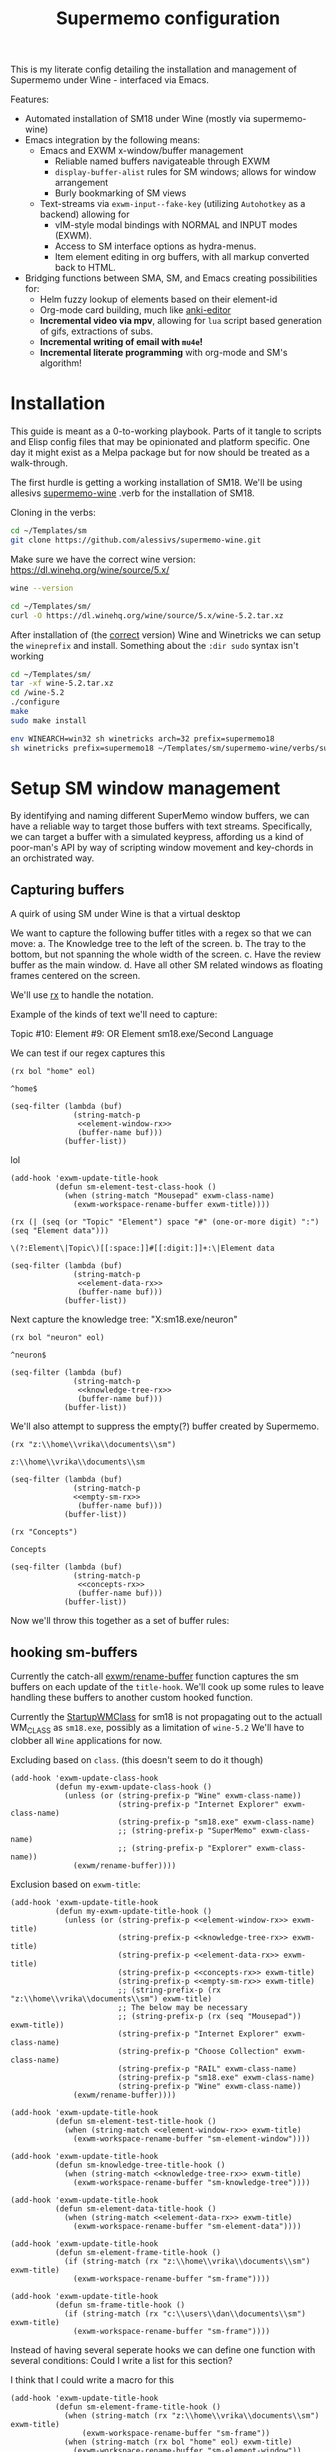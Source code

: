 #+BRAIN_PARENTS: system
#+TITLE: Supermemo configuration
#+auto_tangle: t

This is my literate config detailing the installation and management of Supermemo under Wine - interfaced via Emacs.

Features:

- Automated installation of SM18 under Wine (mostly via supermemo-wine)
- Emacs integration by the following means:
  + Emacs and EXWM x-window/buffer management
    - Reliable named buffers navigateable through EXWM
    - =display-buffer-alist= rules for SM windows; allows for window arrangement
    - Burly bookmarking of SM views
  + Text-streams via =exwm-input--fake-key= (utilizing ~Autohotkey~ as a backend) allowing for
    - vIM-style modal bindings with NORMAL and INPUT modes (EXWM).
    - Access to SM interface options as hydra-menus.
    - Item element editing in org buffers, with all markup converted back to HTML.

- Bridging functions between SMA, SM, and Emacs creating possibilities for:
  + Helm fuzzy lookup of elements based on their element-id
  + Org-mode card building, much like [[https://github.com/louietan/anki-editor][anki-editor]]
  + *Incremental video via mpv*, allowing for ~lua~ script based generation of gifs, extractions of subs.
  + *Incremental writing of email with ~mu4e~!*
  + *Incremental literate programming* with org-mode and SM's algorithm!


* Installation
:PROPERTIES:
:CREATED:  [2020-11-19 Thu 22:48]
:ID:       c5e3d6cf-81c6-47cf-9bf3-eff77b6a5270
:END:
This guide is meant as a 0-to-working playbook. Parts of it tangle to scripts and Elisp config files that may be opinionated and platform specific. One day it might exist as a Melpa package but for now should be treated as a walk-through.

The first hurdle is getting a working installation of SM18.
We'll be using allesivs [[https://github.com/alessivs/supermemo-wine][supermemo-wine]] .verb for the installation of SM18.

Cloning in the verbs:
#+begin_src sh
cd ~/Templates/sm
git clone https://github.com/alessivs/supermemo-wine.git
#+end_src

Make sure we have the correct wine version: https://dl.winehq.org/wine/source/5.x/

#+begin_src sh
wine --version
#+end_src

#+RESULTS:
: wine-5.2

#+begin_src sh :mkdirp yes :results silent
cd ~/Templates/sm/
curl -O https://dl.winehq.org/wine/source/5.x/wine-5.2.tar.xz
#+end_src

After installation of (the [[https://github.com/Winetricks/winetricks/issues/1593][correct]] version) Wine and Winetricks we can setup the =wineprefix= and install.
Something about the ~:dir sudo~ syntax isn't working
#+begin_src sh :dir /sudo::/vrika
cd ~/Templates/sm/
tar -xf wine-5.2.tar.xz
cd /wine-5.2
./configure
make
sudo make install
#+end_src

#+begin_src sh
env WINEARCH=win32 sh winetricks arch=32 prefix=supermemo18
sh winetricks prefix=supermemo18 ~/Templates/sm/supermemo-wine/verbs/supermemo18.verb
#+end_src

#+RESULTS:

* Setup SM window management
:PROPERTIES:
:CREATED:  [2020-10-09 Fri 18:15]
:ID:       5f96c370-eb26-4117-a7d8-43793e465c9d
:END:
By identifying and naming different SuperMemo window buffers, we can have a reliable way to target those buffers with text streams. Specifically, we can target a buffer with a simulated keypress, affording us a kind of poor-man's API by way of scripting window movement and key-chords in an orchistrated way.

** Capturing buffers
:PROPERTIES:
:CREATED:  [2020-11-20 Fri 10:39]
:ID:       8cf89b9a-bdb4-41a4-a3a9-4343be5c0ee6
:END:

A quirk of using SM under Wine is that a virtual desktop

We want to capture the following buffer titles with a regex so that we can move:
a. The Knowledge tree to the left of the screen.
b. The tray to the bottom, but not spanning the whole width of the screen.
c. Have the review buffer as the main window.
d. Have all other SM related windows as floating frames centered on the screen.

We'll use [[info:elisp#Rx][rx]] to handle the notation.

Example of the kinds of text we'll need to capture:
#+begin_example:
Topic #10:
Element #9:
OR
Element
sm18.exe/Second Language
#+end_example:

We can test if our regex captures this

#+name: element-window-rx
#+begin_src elisp
(rx bol "home" eol)
#+end_src

#+RESULTS: element-window-rx
: ^home$

#+begin_src elisp :noweb yes
(seq-filter (lambda (buf)
              (string-match-p
               <<element-window-rx>>
               (buffer-name buf)))
            (buffer-list))
#+end_src

#+RESULTS:

lol
#+begin_src elisp :noweb yes
(add-hook 'exwm-update-title-hook
          (defun sm-element-test-class-hook ()
            (when (string-match "Mousepad" exwm-class-name)
              (exwm-workspace-rename-buffer exwm-title))))
#+end_src

#+RESULTS:
| sm-element-test-class-hook | my-exwm-update-title-hook |

#+NAME: element-data-rx
#+begin_src elisp
(rx (| (seq (or "Topic" "Element") space "#" (one-or-more digit) ":") (seq "Element data")))
#+end_src

#+RESULTS: element-data-rx
: \(?:Element\|Topic\)[[:space:]]#[[:digit:]]+:\|Element data

#+begin_src elisp :noweb yes
(seq-filter (lambda (buf)
              (string-match-p
               <<element-data-rx>>
               (buffer-name buf)))
            (buffer-list))
#+end_src

#+RESULTS:

Next capture the knowledge tree:
"X:sm18.exe/neuron"
#+NAME: knowledge-tree-rx
#+begin_src elisp
(rx bol "neuron" eol)
#+end_src

#+RESULTS: knowledge-tree-rx
: ^neuron$

#+begin_src elisp :noweb yes
(seq-filter (lambda (buf)
              (string-match-p
               <<knowledge-tree-rx>>
               (buffer-name buf)))
            (buffer-list))
#+end_src

#+RESULTS:

We'll also attempt to suppress the empty(?) buffer created by Supermemo.
#+NAME: empty-sm-rx
#+begin_src elisp
(rx "z:\\home\\vrika\\documents\\sm")
#+end_src

#+RESULTS: empty-sm-rx
: z:\\home\\vrika\\documents\\sm

#+begin_src elisp :noweb yes :noweb-ref empty-sm-window
(seq-filter (lambda (buf)
              (string-match-p
              <<empty-sm-rx>>
               (buffer-name buf)))
            (buffer-list))
#+end_src

#+NAME: concepts-rx
#+begin_src elisp
(rx "Concepts")
#+end_src

#+RESULTS: concepts-rx
: Concepts

#+begin_src elisp :noweb yes
(seq-filter (lambda (buf)
              (string-match-p
               <<concepts-rx>>
               (buffer-name buf)))
            (buffer-list))
#+end_src

Now we'll throw this together as a set of buffer rules:

** hooking sm-buffers
:PROPERTIES:
:CREATED:  [2020-11-20 Fri 10:39]
:ID:       c0a59157-a741-4824-b25e-4b8cab63a2d9
:END:

Currently the catch-all [[file:~/.doom.d/modules/desktop/exwm/+funcs.el::defun exwm/rename-buffer (][exwm/rename-buffer]] function captures the sm buffers on each update of the
=title-hook=. We'll cook up some rules to leave handling these buffers to another custom hooked function.

Currently the [[file:~/.local/share/applications/supermemo18.supermemo18.desktop::StartupWMClass=sm18.exe][StartupWMClass]] for sm18 is not propagating out to the actuall WM_CLASS as =sm18.exe=, possibly as a limitation of =wine-5.2= We'll have to clobber all ~Wine~ applications for now.

Excluding based on =class=. (this doesn't seem to do it though)
#+begin_src elisp :noweb yes :noweb-ref exwm-class-hook
(add-hook 'exwm-update-class-hook
          (defun my-exwm-update-class-hook ()
            (unless (or (string-prefix-p "Wine" exwm-class-name))
                        (string-prefix-p "Internet Explorer" exwm-class-name)
                        (string-prefix-p "sm18.exe" exwm-class-name)
                        ;; (string-prefix-p "SuperMemo" exwm-class-name)
                        ;; (string-prefix-p "Explorer" exwm-class-name))
              (exwm/rename-buffer))))
#+end_src

#+RESULTS:
| my-exwm-update-class-hook |

Exclusion based on =exwm-title=:
#+begin_src elisp :noweb yes :noweb-ref exwm-title-hook
(add-hook 'exwm-update-title-hook
          (defun my-exwm-update-title-hook ()
            (unless (or (string-prefix-p <<element-window-rx>> exwm-title)
                        (string-prefix-p <<knowledge-tree-rx>> exwm-title)
                        (string-prefix-p <<element-data-rx>> exwm-title)
                        (string-prefix-p <<concepts-rx>> exwm-title)
                        (string-prefix-p <<empty-sm-rx>> exwm-title)
                        ;; (string-prefix-p (rx "z:\\home\\vrika\\documents\\sm") exwm-title)
                        ;; The below may be necessary
                        ;; (string-prefix-p (rx (seq "Mousepad")) exwm-title))
                        (string-prefix-p "Internet Explorer" exwm-class-name)
                        (string-prefix-p "Choose Collection" exwm-class-name)
                        (string-prefix-p "RAIL" exwm-class-name)
                        (string-prefix-p "sm18.exe" exwm-class-name)
                        (string-prefix-p "Wine" exwm-class-name))
              (exwm/rename-buffer))))
#+end_src

#+RESULTS:
| my-exwm-update-title-hook |

#+begin_src elisp :noweb yes :noweb-ref element-window-hook :results silent
(add-hook 'exwm-update-title-hook
          (defun sm-element-test-title-hook ()
            (when (string-match <<element-window-rx>> exwm-title)
              (exwm-workspace-rename-buffer "sm-element-window"))))
#+end_src

#+begin_src elisp :noweb yes :noweb-ref knowledge-tree-hook :results silent
(add-hook 'exwm-update-title-hook
          (defun sm-knowledge-tree-title-hook ()
            (when (string-match <<knowledge-tree-rx>> exwm-title)
              (exwm-workspace-rename-buffer "sm-knowledge-tree"))))
#+end_src

#+begin_src elisp :noweb yes :noweb-ref element-data-hook :results silent
(add-hook 'exwm-update-title-hook
          (defun sm-element-data-title-hook ()
            (when (string-match <<element-data-rx>> exwm-title)
              (exwm-workspace-rename-buffer "sm-element-data"))))
#+end_src

#+begin_src elisp :noweb yes :noweb-ref empty-sm-hook :results silent
(add-hook 'exwm-update-title-hook
          (defun sm-element-frame-title-hook ()
            (if (string-match (rx "z:\\home\\vrika\\documents\\sm") exwm-title)
              (exwm-workspace-rename-buffer "sm-frame"))))
#+end_src

#+begin_src elisp :noweb yes :noweb-ref empty-sm-hook2 :results silent
(add-hook 'exwm-update-title-hook
          (defun sm-frame-title-hook ()
            (if (string-match (rx "c:\\users\\dan\\documents\\sm") exwm-title)
              (exwm-workspace-rename-buffer "sm-frame"))))
#+end_src

Instead of having several seperate hooks we can define one function with several conditions:
Could I write a list for this section?

I think that I could write a macro for this

#+begin_src elisp :noweb yes :noweb-ref sm-window hooks
(add-hook 'exwm-update-title-hook
          (defun sm-element-frame-title-hook ()
            (when (string-match (rx "z:\\home\\vrika\\documents\\sm") exwm-title)
                (exwm-workspace-rename-buffer "sm-frame"))
            (when (string-match (rx bol "home" eol) exwm-title)
              (exwm-workspace-rename-buffer "sm-element-window"))
            (when (string-match (rx bol "neuron" eol) exwm-title)
              (exwm-workspace-rename-buffer "sm-knowledge-tree"))
            (when (string-match (rx (| (seq (or "Topic" "Element") space "#" (one-or-more digit) ":") (seq "Element data"))) exwm-title)
              (exwm-workspace-rename-buffer "sm-element-data"))
            (when (string-match (rx bol "Images") exwm-title)
              (exwm-workspace-rename-buffer "sm-images"))
            (when (string-match (rx bol "Repetition sorting criteria") exwm-title)
              (exwm-workspace-rename-buffer "sm-sorting"))
            (when (string-match (rx bol "Subset") exwm-title)
              (exwm-workspace-rename-buffer "Subset"))
            (when (string-match (rx bol "Repair Options") exwm-title)
              (exwm-workspace-rename-buffer "sm-repair-collection"))
            (when (string-match (rx bol "Analysis") exwm-title)
              (exwm-workspace-rename-buffer "sm-statistics-analysis"))
            (when (string-match (rx bol "Question") exwm-title)
              (exwm-workspace-rename-buffer "sm-question-window"))
            (when (string-match (rx bol "Modify Priorities") exwm-title)
              (exwm-workspace-rename-buffer "sm-modify-priority"))
            (when (string-match (rx bol "Element Priority") exwm-title)
              (exwm-workspace-rename-buffer "sm-priority"))
            (when (string-match (rx bol "Copying") exwm-title)
              (exwm-workspace-rename-buffer "sm-backup-copy"))
            (when (string-match (rx bol "Information") exwm-title)
              (exwm-workspace-rename-buffer "sm-info-window"))
            (when (string-match (rx bol "Options") exwm-title)
              (exwm-workspace-rename-buffer "sm-options-window"))
            (when (string-match (rx bol "Find elements") exwm-title)
              (exwm-workspace-rename-buffer "sm-element-finder"))
            ))
#+end_src

Then we add manually all the potential windows SM might spawn to =exwm-manage-configurations= so they can float over the main windows:

#+begin_src elisp :noweb yes :noweb-ref sm managed configurations
(add-to-list 'exwm-manage-configurations '((string-match (rx bol "Images") exwm-title) managed t floating t))
(add-to-list 'exwm-manage-configurations '((string-match (rx "Concepts") exwm-title) managed t floating t))
(add-to-list 'exwm-manage-configurations '((string-match (rx "Choices") exwm-title) managed t floating t))
(add-to-list 'exwm-manage-configurations '((string-match (rx "Template") exwm-title) managed t floating t))
(add-to-list 'exwm-manage-configurations '((string-match (rx "Subset") exwm-title) managed t floating nil))
(add-to-list 'exwm-manage-configurations '((string-match (rx "SuperMemo Commander") exwm-title) managed t floating t))
(add-to-list 'exwm-manage-configurations '((string-match (rx "Repetition sorting criteria") exwm-title) managed t floating t))
(add-to-list 'exwm-manage-configurations '((string-match (rx "Repair Options") exwm-title) managed t floating t))
(add-to-list 'exwm-manage-configurations '((string-match (rx "Analysis") exwm-title) managed t floating t))
(add-to-list 'exwm-manage-configurations '((string-match (rx "Question") exwm-title) managed t floating t))
(add-to-list 'exwm-manage-configurations '((string-match (rx "Element Priority") exwm-title) managed t floating t))
(add-to-list 'exwm-manage-configurations '((string-match (rx "Modify Priorities") exwm-title) managed t floating t))
(add-to-list 'exwm-manage-configurations '((string-match (rx "Element Priority") exwm-title) managed t floating t))
(add-to-list 'exwm-manage-configurations '((string-match (rx "Options") exwm-title) managed t floating t))
(add-to-list 'exwm-manage-configurations '((string-match (rx "Information") exwm-title) managed t floating t))
(add-to-list 'exwm-manage-configurations '((string-match (rx "Find elements") exwm-title) managed t floating t))

#+end_src

#+begin_src elisp :noweb yes :noweb-ref window assignments :results silent
(require 'subr-x)  ;; Because of when-let

(defvar exwm-workspace-window-assignments
  '(("sm-element-window" . 3)
    ("sm-knowledge-tree" . 3)
    ("sm-element-data" . 3))
  "An alist of window classes and which workspace to put them on.")

(add-hook 'exwm-manage-finish-hook
          (lambda ()
            (when-let ((target (cdr (assoc exwm-class-name exwm-workspace-window-assignments))))
              (exwm-workspace-move-window target))))
#+end_src

Was this for "New Concepts"?
#+begin_src elisp :noweb yes :noweb-ref concepts-hook :results silent
(add-to-list 'exwm-manage-configurations '((string= exwm-title <<concepts-rx>>) managed t floating t))

(add-hook 'exwm-update-title-hook
          (defun sm-element-concepts-title-hook ()
            (when (string-match <<concepts-rx>> exwm-title)
              (exwm-workspace-rename-buffer "concepts"))))

(add-to-list 'exwm-manage-configurations '((string= exwm-title (rx (seq "New Concept"))) managed t floating t))

(add-hook 'exwm-update-title-hook
          (defun sm-element-concepts1-title-hook ()
            (when (string-match (rx (seq "New Concept")) exwm-title)
              (exwm-workspace-rename-buffer "New Concept"))))

(add-hook 'exwm-update-title-hook
          (defun iexplorer-title-hook ()
            (when (string-match (rx (seq "Internet Explorer")) exwm-title)
              (exwm-workspace-rename-buffer "iexplorer"))))

(add-hook 'exwm-update-title-hook
          (defun sma-title-hook ()
            (when (string-match (rx (seq "Choose Collection")) exwm-title)
              (exwm-workspace-rename-buffer "supermemoassistant"))))

;; (add-to-list 'exwm-manage-configurations
;;    '((string= (buffer-name) "sm-element-window")
;;      (string= (buffer-name) "sm-knowledge-tree")
;;      (string= (buffer-name) "sm-element-data")
;;       workspace 3))

;; (add-to-list 'exwm-manage-configurations
;;    '((string= (buffer-name) "sm-element-window")
;;      workspace 3))

(add-to-list 'exwm-manage-configurations
   '((string= exwm-instance-name "sm18.exe")
     workspace 3 managed t floating nil))

(add-to-list 'exwm-manage-configurations
   '((string= exwm-instance-name "SuperMemo 18")
     workspace 3 managed t floating nil))
#+end_src

#+begin_src elisp :noweb yes :tangle ~/.doom.d/modules/desktop/exwm/+sm-window-rules.el
;;; desktop/exwm/+sm-window-rules.el -*- lexical-binding: t; -*-
;; <<empty-sm-hook>>

;; <<element-window-hook>>

;; <<knowledge-tree-hook>>

;; <<element-data-hook>>

;; <<concepts-hook>>

<<sm-window hooks>>

<<sm managed configurations>>

<<dbc rules>>
#+end_src

** display-buffer-alist
:PROPERTIES:
:CREATED:  [2020-10-19 Mon 13:31]
:ID:       6b6b8247-b27b-4771-bd30-74ec4653f123
:header-args: :noweb-ref buffer alist hooks
:END:
Once have these tested and working, theoretically as x-windows under EXWM are just emacs buffers, they could be controlled with the built-in ~display-buffer~ tooling via ~display-buffer-alist~:

#+begin_src elisp :tangle no :noweb no
;; (add-to-list 'display-buffer-alist
;;              `((,<<empty-sm>>
;;                 (display-buffer-no-window))
;;                (,<<tree-rx>>
;;                 (display-buffer-reuse-window display-buffer-in-side-window)
;;                 (side . left)
;;                 (slot . 0)
;;                 (window-width . 0.22))
;;                (,<<element-data-rx>>
;;                 (display-buffer-at-bottom)
;;                 ;; (side . bottom)
;;                 ;; (slot . 0)
;;                 (window-height . 0.19))))
#+end_src

However, this doesn't work as expected an we have to wrap this rules in an exwm hook:
#+begin_src elisp :noweb yes :results silent
(add-hook 'exwm-manage-finish-hook
          (lambda ()
            (when (string-match-p "sm-frame" (buffer-name))
              (display-buffer
               (get-buffer-create "sm-frame")
               '((display-buffer-no-window)
                 ;; (allow-no-window . t)
                 )))
            (when (string-match-p "sm-element-window" (buffer-name))
              (display-buffer
               (get-buffer-create "sm-element-window")
               '((display-buffer-same-window))))
            (when (string-match-p "sm-knowledge-tree" (buffer-name))
              (display-buffer
               (get-buffer-create "sm-knowledge-tree")
               '((display-buffer-in-side-window)
                 ;; (inhibit-same-window . t)
                 (side . left)
                 (slot . 0)
                 (window-width . 0.21))))
            (when (string-match-p "sm-element-data" (buffer-name))
              (progn (exwm-layout-hide-mode-line)
                     (display-buffer
                      (get-buffer-create "sm-element-data")
                      '((display-buffer-in-side-window)
                        ;; (inhibit-same-window . t)
                        (side . bottom)
                        (slot . 1)
                        (window-height . 0.21)))))
            ))
#+end_src

#+begin_src elisp :noweb yes :results silent
  ;; (add-hook 'exwm-manage-finish-hook
  ;;           (lambda ()
  ;;             (when (string-match-p "sm-knowledge-tree" (buffer-name))
  ;;               (display-buffer-in-side-window (current-buffer)
  ;;                                              '((side . left)
  ;;                                                (slot . 0)
  ;;                                                (window-height . 0.16))))))
#+end_src

#+begin_src elisp :noweb yes :results silent
  ;; (add-hook 'exwm-manage-finish-hook
  ;;           (lambda ()
  ;;             (when (string-match-p "sm-element-data" (buffer-name))
  ;;               (display-buffer-in-side-window (current-buffer)
  ;;                                              '((side . bottom)
  ;;                                                (slot . 0)
  ;;                                                (window-height . 0.20))))))
#+end_src

#+begin_src elisp :tangle no :noweb yes :results silent
;; (remove-hook 'exwm-manage-finish-hook
;;           (lambda ()
;;             (when (string-match-p
;;                    <<element-data-rx>>
;;                    (buffer-name))
;;               (display-buffer-in-side-window (current-buffer)
;;                                              '((side . bottom)
;;                                                (slot . 0)
;;                                                (window-width . 0.23))))))
#+end_src

** dbc
:PROPERTIES:
:CREATED:  [2020-10-19 Mon 13:31]
:ID:       bbd768ea-8399-40f1-a256-9af276fa9796
:END:

An alternative would be to use the [[https://gitlab.com/matsievskiysv/display-buffer-control][dbc]] package, a wrapper around ~display-buffer~ which makes configuration a little easier:

*** Element window window
:PROPERTIES:
:CREATED:  [2020-11-30 Mon 17:08]
:ID:       aeb600d7-3e63-46d0-a536-656885c5d139
:END:

#+begin_src elisp :noweb yes :results silent :noweb-ref element window rule
(dbc-add-ruleset "expose" '((display-buffer-reuse-window display-buffer-pop-up-frame) .
                            ((reusable-frames . 0))))

(dbc-add-rule "expose" "main" :newname "sm-element-window")
#+end_src

*** Knowledge tree window
:PROPERTIES:
:CREATED:  [2020-10-19 Mon 13:36]
:ID:       f413ac69-a518-4fae-9228-6c298771a214
:END:

dbc ruleset for the knowledge tree

#+begin_src elisp :results silent :noweb-ref left rule
(dbc-add-ruleset "left" '((display-buffer-reuse-window display-buffer-in-side-window) .
                          ((side . left) (slot . -1) (window-width . 0.22))) 5)

(dbc-add-rule "left" "tree" :newname "sm-knowledge-tree")
#+end_src

Remove the rule for testing purposes
#+begin_src elisp :noweb yes :results silent
(dbc-remove-rule "left" "tree")
#+end_src

#+begin_src elisp :noweb yes
(dbc-add-rule "bottom" "bar" :newname <<lower-bar-rx>>)
#+end_src

*** Element data window
:PROPERTIES:
:CREATED:  [2020-11-30 Mon 17:08]
:ID:       e9c424ac-738f-4688-ad9c-8cdbbfd5d568
:END:

#+begin_src elisp :results silent :noweb-ref element tray rule
(dbc-add-ruleset "bottom" '((display-buffer-reuse-window display-buffer-in-side-window) .
                            ((side . bottom) (slot . 0) (window-height . 0.23))) 10)

(dbc-add-rule "bottom" "tray" :newname "sm-element-data")
#+end_src

#+begin_src elisp :results silent
(dbc-remove-ruleset "bottom")
#+end_src

#+begin_src elisp
(dbc-remove-rule "bottom" "tray")
#+end_src

*** Empty frame
:PROPERTIES:
:CREATED:  [2020-11-30 Mon 17:08]
:ID:       549b81e7-1902-4bd5-bb1c-4a82268a6a71
:END:

There seems to be somekind of empty frame that Supermemo produces. When inside this frame/window it can cause all the other SM related windows to freak out and rapidly cylce through them hanging the system temporarily.

#+begin_src elisp :noweb yes :results silent
;; (dbc-add-rule "left" "test" :newname (rx (seq "Mousepad")))
(dbc-add-rule "left" "test123" :newname "Mousepad")
#+end_src

#+begin_src elisp :results silent
(dbc-add-ruleset "supress" '((display-buffer-no-window)) 1)
#+end_src

#+begin_src elisp :noweb yes
(dbc-add-rule "supress" "empty" :newname <<empty-sm>>)
#+end_src

#+begin_src elisp :noweb yes
(use-package! dbc
  :after exwm
  :config
  ;; (dbc-remove-ruleset "expose" '((display-buffer-reuse-window display-buffer-pop-up-frame) .
  ;;                             ((reusable-frames . 0))))

  (dbc-add-ruleset "top" dbc-same-window-action 100)

  (dbc-add-ruleset "left" '((display-buffer-reuse-window display-buffer-in-side-window) .
                            ((side . left) (slot . -1) (window-width . 0.22))) 5)


  (dbc-add-ruleset "bottom" '((display-buffer-reuse-window display-buffer-in-side-window) .
                              ((side . bottom) (slot . 0) (window-height . 0.23))) 10)

  (add-hook 'exwm-manage-finish-hook
            (lambda ()
              (dbc-add-rule "top" "main" :newname "sm-element-window")))

  (add-hook 'exwm-manage-finish-hook
            (lambda ()
              (dbc-add-rule "left" "tree" :newname "sm-knowledge-tree")))

  (add-hook 'exwm-manage-finish-hook
            (lambda ()
              (dbc-add-rule "bottom" "tray" :newname "sm-element-data")))
  )
#+end_src

** Final buffer tangle
:PROPERTIES:
:CREATED:  [2020-10-19 Mon 13:36]
:ID:       bef0674e-a594-442b-a959-c7005f24a4d4
:header-args: :noweb-ref dbc rules
:END:
#+begin_src elisp :noweb yes
;; (use-package! dbc
;; :config

<<exwm-class-hook>>

<<exwm-title-hook>>

<<buffer alist hooks>>
;; <<element window rule>>

;; <<left rule>>

;; <<element tray rule>>

;; )
#+end_src

* sm-core
:PROPERTIES:
:CREATED:  [2020-11-20 Fri 15:55]
:ID:       b98cd336-e48d-4a92-9998-bd88a20b1d12
:END:
Here we'll define the core keypress events we'd want to send to Supermemo.

simulation keys
#+begin_src elisp
(setq exwm-input-simulation-keys
      '(
        ;; ([?\C-b] . [left])
        ;; ([?\C-f] . [right])
        ;; ([?\C-p] . [up])
        ;; ([?\C-n] . [down])
        ;; ([?\C-a] . [home])
        ;; ([?\C-e] . [end])
        ;; ([?\M-v] . [prior])
        ([?\C-c] . [left])
        ([?\C-v] . [?\C-v])
        ([?\C-j] . [?\C-j])
        ([?\M-x] . [?\M-x])))
#+end_src

#+RESULTS:
: (([3] . [left]) ([22] . [22]) ([10] . [10]) ([134217848] . [134217848]))

** Advanced functions with AHK
:PROPERTIES:
:CREATED:  [2021-04-20 Tue 15:53]
:ID:       ace7c6f8-9504-4596-a159-a4436e5d1147
:END:

A little function to assist with executing ahk.exe's
#+begin_src elisp :tangle ~/.doom.d/modules/desktop/exwm/+exwm-sm-core.el
;;; desktop/exwm/+exwm-sm-core.el -*- lexical-binding: t; -*-

(defun ahk-run (ahk)
    "pass an AHK .exe on to start-process-shell-command in a temp buffer"
    (setq sm-current-buffer (current-buffer))
      (progn
        (when (posframe-workable-p)
          (posframe-show "*ahk-run*"
                         :height 30
                         :width 30
                         :internal-border-width 2
                         :internal-border-width 2
                         :internal-border-width "purple"))
        (switch-to-buffer-other-frame "*ahk-run*")
        ;; (switch-to-buffer "*ahk-run*"))
        (let ((process (start-process-shell-command
                        "ahk-run"
                        "*ahk-run*"
                        "env WINEPREFIX='/home/volk/.local/share/wineprefixes/supermemo18'"
                        "wine" ahk)))
          (set-process-sentinel process 'ahk-run-sentinel))))

(defun ahk-run-sentinel (p e)
"quit the popup buffer after successful run of shell process"
 (when (= 0 (process-exit-status p))
   (posframe-hide "*ahk-run*")
   (switch-to-buffer sm-current-buffer)))


  ;; (exwm-input-release-keyboard)
#+end_src

** Basic movement functions
:PROPERTIES:
:CREATED:  [2021-04-20 Tue 15:53]
:ID:       08f4795c-fb26-4b13-8a48-99a03d67cb53
:END:
#+begin_src elisp :tangle ~/.doom.d/modules/desktop/exwm/+exwm-sm-core.el
(require 'exwm)
(require 'exwm-input)

;;; Basic navigation
;;;###autoload
(defun exwm-sm-core-up ()
  "Move up."
  (interactive)
  (exwm-input--fake-key 'up))

;;;###autoload
(defun exwm-sm-core-down ()
  "Move down."
  (interactive)
  (exwm-input--fake-key 'down))

;;;###autoload
(defun exwm-sm-core-left ()
  "Move down."
  (interactive)
  (exwm-input--fake-key 'left))

;;;###autoload
(defun exwm-sm-core-right ()
  "Move down."
  (interactive)
  (exwm-input--fake-key 'right))

;;;###autoload
(defun exwm-sm-core-goto-parent ()
  "Go to parent of current element"
  (interactive)
  (ahk-run "~/.scripts/ahk/goto-parent.exe"))

;;;###autoload
(defun exwm-sm-core-goto-child ()
  "Go to the first child of current element"
  (interactive)
  (ahk-run "~/.scripts/ahk/goto-child.exe"))

;;;###autoload
(defun exwm-sm-core-forward ()
  "Go forward element"
  (interactive)
  (ahk-run "~/.scripts/ahk/forward.exe"))

;;;###autoload
(defun exwm-sm-core-back ()
  "Go back element"
  (interactive)
  (ahk-run "~/.scripts/ahk/back.exe"))

#+end_src

** Find and search operations
:PROPERTIES:
:CREATED:  [2021-04-21 Wed 12:22]
:ID:       daa8e452-7e02-4b2f-a081-45f97eeaeedf
:END:
#+begin_src elisp :tangle ~/.doom.d/modules/desktop/exwm/+exwm-sm-core.el
;;; Find/Search

;;;###autoload
(defun exwm-sm-core-find ()
  "Find general."
  (interactive)
  (ahk-run "~/.scripts/ahk/find.exe"))

;;;###autoload
(defun exwm-sm-core-search ()
  "Search for texts containing a given string."
  (interactive)
  (ahk-run "~/.scripts/ahk/search.exe"))

;;;###autoload
(defun exwm-sm-core-find-elements ()
  "Find elements."
  (interactive)
  (ahk-run "~/.scripts/ahk/find-elements.exe"))

;;;###autoload
(defun exwm-sm-core-search-phrase ()
  "Search currently selected phrase."
  (interactive)
  (ahk-run "~/.scripts/ahk/search-phrase.exe"))

;;;###autoload
(defun exwm-sm-core-find-next ()
  "Find next."
  (interactive)
  (exwm-input--fake-key ?\C-g))

;;;###autoload
(defun exwm-sm-core-find-previous ()
  "Find previous."
  (interactive)
  (exwm-input--fake-key ?\C-\S-g))

#+end_src

** Editing
:PROPERTIES:
:CREATED:  [2021-04-21 Wed 12:25]
:ID:       1d576d49-e772-40ec-a57c-2160d44fd808
:END:
#+begin_src elisp :tangle ~/.doom.d/modules/desktop/exwm/+exwm-sm-core.el
;;; Editing
;;;###autoload

(defun exwm-sm-core-paste ()
  "Paste from clipboard."
   (interactive)
   (ahk-run "~/.scripts/ahk/paste.exe"))

(defun exwm-sm-core-paste-html ()
  "Paste html from clipboard."
   (interactive)
   (ahk-run "~/.scripts/ahk/paste-html.exe"))

;;;###autoload
(defun exwm-sm-core-copy ()
  "Copy to clipboard."
   (interactive)
   (ahk-run "~/.scripts/ahk/copy-clipboard.exe"))

;;;###autoload
(defun exwm-sm-core-cut ()
  "Cut text."
   (interactive)
   (ahk-run "~/.scripts/ahk/cut.exe"))

;;;###autoload
(defun exwm-sm-core-delete ()
  "Delete text."
   (interactive)
   (ahk-run "~/.scripts/ahk/delete.exe"))

;;;###autoload
(defun exwm-sm-core-undo ()
  "Undo."
   (interactive)
   (ahk-run "~/.scripts/ahk/undo.exe"))

;;;###autoload
(defun exwm-sm-core-redo ()
  "Redo."
   (interactive)
   (ahk-run "~/.scripts/ahk/redo.exe"))

;;;###autoload
(defun exwm-sm-core-forward-word ()
  "Move word forward."
  (interactive)
  (exwm-input--fake-key 'C-right))

;;;###autoload
(defun exwm-sm-core-back-word ()
  "Move word backward."
  (interactive)
  (exwm-input--fake-key 'C-left))

;;;###autoload
(defun exwm-sm-core-bold ()
  "Embolden selected text"
  (interactive)
  (ahk-run "~/.scripts/ahk/bold-font.exe"))

;;;###autoload
(defun exwm-sm-core-italic ()
  "Italicise selected text."
  (interactive)
  (ahk-run "~/.scripts/ahk/italic-font.exe"))

;;;###autoload
(defun exwm-sm-decrease-font ()
  "Decrease selected font size"
  (interactive)
  (ahk-run "~/.scripts/ahk/decrease-font-size.exe"))

;;;###autoload
(defun exwm-sm-increase-font ()
  "Increase selected font size"
  (interactive)
  (ahk-run "~/.scripts/ahk/increase-font-size.exe"))

;;;###autoload
(defun exwm-sm-core-edit-question ()
  "Edit the question component"
  (interactive)
  (ahk-run "~/.scripts/ahk/edit-question.exe"))

;;;###autoload
(defun exwm-sm-core-edit-answer ()
  "Edit the first answer"
  (interactive)
  (ahk-run "~/.scripts/ahk/edit-answer.exe"))

;;;###autoload
(defun exwm-sm-core-edit-file ()
  "Edit .HTM file"
  (interactive)
  (ahk-run "~/.scripts/ahk/edit-file.exe"))

;;;###autoload
(defun exwm-sm-core-edit-next-component ()
  "Edit the next component in element window"
  (interactive)
  (ahk-run "~/.scripts/ahk/edit-next-component.exe"))

;;;###autoload
(defun exwm-sm-core-edit-switch-mode ()
  "Cycle presentation -> editing -> dragging modes"
  (interactive)
  (ahk-run "~/.scripts/ahk/edit-next-component.exe"))

#+end_src

** Selection
:PROPERTIES:
:CREATED:  [2021-04-21 Wed 12:45]
:ID:       468001dc-ec7e-454c-aef6-5559c240f146
:END:
#+begin_src elisp :tangle ~/.doom.d/modules/desktop/exwm/+exwm-sm-core.el
;;;; Selection
;;;###autoload
(defun exwm-sm-core-forward-word-select ()
  "Move word forward and select."
  (interactive)
  (exwm-input--fake-key 'C-S-right))

;;;###autoload
(defun exwm-sm-core-back-word-select ()
  "Move word backward and select."
  (interactive)
  (exwm-input--fake-key 'C-S-left))

;;;###autoload
(defun exwm-sm-core-select-all ()
  "Select whole page."
  (interactive)
  (exwm-input--fake-key ?\C-a))

#+end_src

** Element functions
:PROPERTIES:
:CREATED:  [2021-04-21 Wed 12:45]
:ID:       6f4b7ba2-8c14-4a7f-a03a-06dd3f193523
:END:
#+begin_src elisp :tangle ~/.doom.d/modules/desktop/exwm/+exwm-sm-core.el
;;;###autoload
(defun exwm-sm-core-elements-dismiss-element ()
"Dismiss element while in element window"
  (interactive)
  (ahk-run "~/.scripts/ahk/element-dismiss-element.exe"))

;;;###autoload
(defun exwm-sm-core-contents-dismiss-element ()
"Dismiss element while in contents window"
  (interactive)
  (ahk-run "~/.scripts/ahk/contents-dismiss-element.exe"))

;;;###autoload
(defun exwm-sm-core-delete-element ()
  "Delete/dismiss currently displayed element"
  (interactive)
  (ahk-run "~/.scripts/ahk/dismiss-delete.exe"))

;;;###autoload
(defun exwm-sm-core-element-params ()
  "Bring up apply template menu"
  (interactive)
  (ahk-run "~/.scripts/ahk/element-params.exe"))

;;;###autoload
(defun exwm-sm-core-insert-image ()
  "Insert image into component."
  (interactive)
  (ahk-run "~/.scripts/ahk/insert-image.exe"))

;;;###autoload
(defun exwm-sm-core-insert-splitline ()
  "Insert image into component."
  (interactive)
  (ahk-run "~/.scripts/ahk/insert-splitline.exe"))

;;;###autoload
(defun exwm-sm-core-cycle-image-stretch ()
  "Cycle stretch of image component."
  (interactive)
  (ahk-run "~/.scripts/ahk/cycle-image-stretch.exe"))

;;;###autoload
(defun exwm-sm-core-apply-template ()
  "Bring up apply template menu"
  (interactive)
  (ahk-run "~/.scripts/ahk/element-apply-template.exe"))

;;;###autoload
(defun exwm-sm-core-item-picture ()
  "Apply Item Picture template to element"
  (interactive)
  (ahk-run "~/.scripts/ahk/item-picture.exe"))

;;;###autoload
(defun exwm-sm-core-import-component ()
  "Import component in element window"
  (interactive)
  (ahk-run "~/.scripts/ahk/import-component.exe"))

;;;###autoload
(defun exwm-sm-core-reorder-components ()
  "Bring up reorder components menu"
  (interactive)
  (ahk-run "~/.scripts/ahk/reorder-components.exe"))

;;;###autoload
(defun exwm-sm-core-reference-label ()
  "Bring up references menu"
  (interactive)
  (ahk-run "~/.scripts/ahk/reference-label-menu.exe"))

;;;###autoload
(defun exwm-sm-core-test-rep-cycle ()
  "Emulate learning mode to test element/components"
  (interactive)
  (ahk-run "~/.scripts/ahk/test-rep-cycle.exe"))

;;;###autoload
(defun exwm-sm-core-tile-components ()
  "Go into tiling menu for component tiling"
  (interactive)
  (ahk-run "~/.scripts/ahk/tile-components.exe"))

(defun exwm-sm-core-ancestors ()
"Bring up element ancestors menu"
  (interactive)
  (ahk-run "~/.scripts/ahk/ancestors.exe"))

(defun exwm-sm-core-create-hyperlink ()
"Create hyperlink over selected text"
  (interactive)
  (ahk-run "~/.scripts/ahk/create-hyperlink.exe"))

(defun exwm-sm-core-get-filepath ()
"Get the file path of the current element"
  (interactive)
  (ahk-run "~/.scripts/ahk/get-filepath.exe"))

#+end_src

** Learn operations
:PROPERTIES:
:CREATED:  [2021-04-21 Wed 12:46]
:ID:       88b59ad6-d7ea-4e85-b828-c147fa4bb902
:END:
#+begin_src elisp :tangle ~/.doom.d/modules/desktop/exwm/+exwm-sm-core.el
;;;; Learn operations

;;;###autoload
(defun exwm-sm-core-learn ()
  "Start learning"
  (interactive)
  (ahk-run "~/.scripts/ahk/learn.exe"))

;;;###autoload
(defun exwm-sm-core-replay ()
  "Replay component"
  (interactive)
  (ahk-run "~/.scripts/ahk/replay.exe"))

;;;###autoload
(defun exwm-sm-core-cloze ()
  "Extract selected text"
  (interactive)
  (ahk-run "~/.scripts/ahk/cloze.exe"))

;;;###autoload
(defun exwm-sm-core-extract ()
  "Extract selected text"
  (interactive)
  (ahk-run "~/.scripts/ahk/extract.exe"))

;;;###autoload
(defun exwm-sm-core-schedule-extract ()
  "Extract and schedule for a later time"
  (interactive)
  (ahk-run "~/.scripts/ahk/schedule-extract.exe"))

;;;###autoload
(defun exwm-sm-core-prioritize ()
  "Modify priority of current element"
  (interactive)
  (ahk-run "~/.scripts/ahk/priority.exe"))

;;;###autoload
(defun exwm-sm-core-reschedule ()
  "Learning: Reschedule to another day"
  (interactive)
  (ahk-run "~/.scripts/ahk/reschedule.exe"))

;;;###autoload
(defun exwm-sm-core-postpone ()
  "Schedule review later today"
  (interactive)
  (ahk-run "~/.scripts/ahk/later-today.exe"))

;;;###autoload
(defun exwm-sm-core-element-dismiss-element ()
  "Dismiss element from element window"
  (interactive)
  (ahk-run "~/.scripts/ahk/element-dismiss-element.exe"))

;;;###autoload
(defun exwm-sm-core-remember ()
  "Introduce element into learning que"
  (interactive)
  (ahk-run "~/.scripts/ahk/remember.exe"))

;;;###autoload
(defun exwm-sm-core-execute-rep ()
  "Execute a mid-interval rep at later date"
  (interactive)
  (ahk-run "~/.scripts/ahk/execute-rep.exe"))

;;;###autoload
(defun exwm-sm-core-cancel-grade ()
  "Undo grading on element"
  (interactive)
  (ahk-run "~/.scripts/ahk/cancel-grade.exe"))

;;;###autoload
(defun exwm-sm-core-branch-learning ()
  "Subset review of a selection of a branch in contents"
  (interactive)
  (ahk-run "~/.scripts/ahk/branch-learning.exe"))

;;;###autoload
(defun exwm-sm-core-random-learning ()
  "Random learning"
  (interactive)
  (ahk-run "~/.scripts/ahk/random-learning.exe"))

;;;###autoload
(defun exwm-sm-core-random-test ()
  "Random test"
  (interactive)
  (ahk-run "~/.scripts/ahk/random-test.exe"))

;;;###autoload
(defun exwm-sm-core-set-read-point ()
  "Set the read-point"
  (interactive)
  (ahk-run "~/.scripts/ahk/set-read-point.exe"))

;;;###autoload
(defun exwm-sm-core-mercy ()
  "Activate mercy"
  (interactive)
  (ahk-run "~/.scripts/ahk/mercy.exe"))

;;;###autoload
(defun exwm-sm-core-neural ()
  "Go neural"
  (interactive)
  (ahk-run "~/.scripts/ahk/go-neural.exe"))

;;;###autoload
(defun exwm-sm-core-sorting-criteria ()
  "Open sorting criteria window"
  (interactive)
  (ahk-run "~/.scripts/ahk/sorting-criteria.exe"))

;;;###autoload
(defun exwm-sm-core-subset-learning ()
  "Subset learning"
  (interactive)
  (ahk-run "~/.scripts/ahk/subset-learning.exe"))

#+end_src

** Knowledge tree operations
:PROPERTIES:
:CREATED:  [2021-04-21 Wed 15:27]
:ID:       a34b8b01-dc40-4ee0-be9c-fdc44715ba48
:END:
#+begin_src elisp :tangle ~/.doom.d/modules/desktop/exwm/+exwm-sm-core.el
;;;###autoload
(defun exwm-sm-convert-to-concept ()
  "Convert element to concept"
  (interactive)
  (ahk-run "~/.scripts/ahk/convert-to-concept.exe"))

;;;###autoload
(defun exwm-sm-new-article ()
  "Create new article"
  (interactive)
  (ahk-run "~/.scripts/ahk/new-article.exe"))

#+end_src

** Misc operations
:PROPERTIES:
:CREATED:  [2021-04-21 Wed 13:48]
:ID:       795a6453-5dfc-42e4-b2cf-735fdd224d0c
:END:
#+begin_src elisp :tangle ~/.doom.d/modules/desktop/exwm/+exwm-sm-core.el
;;; Misc

;;;###autoload
(defun exwm-sm-core-sm-commander ()
  "Summon the SuperMemo Commander"
  (interactive)
  (ahk-run "~/.scripts/ahk/sm-commander.exe"))

;;;###autoload
(defun exwm-sm-core-sm-repair-collection ()
  "Bring up the collection repair menu"
  (interactive)
  (ahk-run "~/.scripts/ahk/repair-collection.exe"))

;;;###autoload
(defun exwm-sm-core-restore-layout ()
  "Restore the default window layout"
  (interactive)
  (ahk-run "~/.scripts/ahk/restore-layout.exe"))

;;;###autoload
(defun exwm-sm-core-statistics-analysis ()
  "Open stats window"
  (interactive)
  (ahk-run "~/.scripts/ahk/statistics-analysis.exe"))

;;;###autoload
(defun exwm-sm-core-open-file ()
  "Open file."
  (interactive)
  (exwm-input--fake-key ?\C-o))

;;;###autoload
(defun exwm-sm-core-quit ()
  "Quit sm."
  (interactive)
  (exwm-input--fake-key ?\C-q))

(provide '+exwm-sm-core)
#+end_src
** TODO Try get ~input-fake-key~ working with Wine
:PROPERTIES:
:CREATED:  [2020-12-08 Tue 15:05]
:ID:       733fbf64-129d-4b63-8b92-8fcc569c5627
:END:
Testing some elisp functions to convert Windows paths from Wine to Linux
#+begin_src elisp :tangle ~/.doom.d/modules/desktop/exwm/+exwm-sm-core.el
(defun my-translate-winpath ()
  "change :C\win\path to 'nix /path/path"
  (let ((path (current-kill 0 'do-not-move)))
    (shell-command-to-string (format "~/.scripts/winpath.sh %s" path))))

(defun my-translate-winpath ()
  "change :C\win\path to 'nix /path/path"
  (let ((path (current-kill 0 'do-not-move)))
    (my-translate-path)))

(defun my-translate-winpath ()
  (interactive)
  (let* ((path (s-chop-prefix "z:" (current-kill 0 'do-not-move)))
         (nixpath (s-replace "\\" "/" path))
         (path1 (s-replace "documents" "Documents" nixpath)))
    (s-replace "sm" "SM" path1)))
#+end_src

Let's test this with Xdotool. It works, but isn't reliable.
#+begin_src elisp :tangle no
(defun exwm-sm-core-test ()
  "Send string to a given exwm buffer"
  (interactive)
(progn)
(my-translate-winpath)
;; (sit-for 3)
(message sm-path-nix))

(defun exwm-sm-core-test ()
  "Send string to a given exwm buffer"
  (interactive)
  (shell-command "sh ~/.scripts/xdotool/get_element_path.sh"))
  (shell-command "sh ~/.scripts/xdotool/get_element_path.sh"))

(defun exwm-sm-core-test ()
  "Send string to a given exwm buffer"
  (interactive)
(progn
  (shell-command "sh ~/.scripts/xdotool/get_element_path.sh")
  (gui--selection-value-internal 'CLIPBOARD)))

(defun exwm-sm-core-test ()
  "Send string to a given exwm buffer"
  (interactive)
  (shell-command "sh ~/.scripts/xdotool/get_element_path.sh")
(lambda ()
)
  (setq sm-path (gui--selection-value-internal 'CLIPBOARD)))
  ;; (shell-command "sh ~/.scripts/xdotool/get_element_path.sh"))
#+end_src

Testing with EXWM functionality (elisp only).
The big issue here is that control keys are not passed on to the Wine application. However, they are when using ~exwm-input-send-next-key~.
#+begin_src elisp :tangle no
(defun exwm-sm-core-test()
  "test"
  (interactive)
  ;; (exwm--log)
  ;; (let ((exwm-input-line-mode-passthrough t))
         ;; (key "?/C-v"))
         ;; (key (read-key "22")))
    (exwm-input--fake-key ("?/C-s-o")))

(exwm-input-set-key (kbd "<f9>") #'exwm-sm-core-test)


;;;###autoload
(defun exwm-sm-core-test ()
  "Move down."
  (interactive)
  (let ((exwm-input-line-mode-passthrough t))
    (exwm-input--fake-key 'left)))
#+end_src

#+RESULTS:

Try and get the right key code
#+begin_src elisp :tangle no
;; (read-key)
(vector "v")
#+end_src

#+RESULTS:
: ["? C-v"]

Trying the same but with a string.
#+begin_src elisp :tangle no
(defun my-exwm-send-string (string)
  "Send STRING to `exwm-mode' buffer or just insert it."
  (if (eq major-mode 'exwm-mode)
      (mapc #'exwm-input--fake-key (string-to-list string))
    (insert string)))

(defun exwm-sm-core-string-test ()
  (interactive)
  ;; (let ((exwm-input-line-mode-passthrough t))
    ;; (my-exwm-send-string [#o26])))
  (my-exwm-send-string [94 3]))

;; (term-send-raw-string "l")

;; (read-key-sequence-vector)

(exwm-input-set-key (kbd "<f9>") #'exwm-sm-core-string-test)
;; ###autoload
;; (defun exwm-sm-core-test ()
;;   "Send string to a given exwm buffer"
;;   (interactive)
;;   (my-exwm-send-string "sm-get-path ")
;;   (find-file (my-translate-winpath)))
#+end_src

#+RESULTS:

Try with this
#+begin_src elisp :tangle ~/.doom.d/modules/desktop/exwm/+exwm-sm-core.el
(cl-defun exwm-input-send-sim-key (key)
  "Fake a key event according to the last input key sequence."
  (interactive)
  (exwm--log)
  (unless (derived-mode-p 'exwm-mode)
    (cl-return-from exwm-input-send-simulation-key))
  (let ((keys (gethash (this-single-command-keys)
                       exwm-input--simulation-keys)))
    (dolist (key keys)
      (exwm-input--fake-key key))))
#+end_src

#+begin_src elisp :tangle no
(cl-defun my-exwm-input-send-next-key (keys)
  "Send next key to client window.

EXWM will prompt for the key to send.  This command can be prefixed to send
multiple keys.  If END-KEY is non-nil, stop sending keys if it's pressed."
  (interactive "p")
  (exwm--log)
  (unless (derived-mode-p 'exwm-mode)
    (cl-return-from my-exwm-input-send-next-key))
  (let (key keys)
      ;; Skip events not from keyboard
      (let ((exwm-input-line-mode-passthrough t))
            ;; (setq key (read-key (format (key-description keys))
        (setq key (key-description "?\C-v")))
      (setq keys (vconcat keys (vector key)))
      (exwm-input--fake-key key)))
#+end_src

#+RESULTS:
: my-exwm-input-send-next-key

#+begin_src elisp :tangle no
(defun exwm-sm-core-test()
  "test"
  (interactive)
  (exwm/enter-char-mode)
  (exwm-input--fake-key ?\C-v))

  ;; (exwm-input-release-keyboard)
;;; Find
;;;###autoload
(defun exwm-sm-core-find ()
  "Find."
  (interactive)
  (exwm-input--fake-key ?\C-f))

;;;###autoload
(defun exwm-sm-core-quick-find ()
  "Quick find."
  (interactive)
  (exwm-input--fake-key ?/))

;;;###autoload
(defun exwm-sm-core-find-next ()
  "Find next."
  (interactive)
  (exwm-input--fake-key ?\C-g))

;;;###autoload
(defun exwm-sm-core-find-previous ()
  "Find previous."
  (interactive)
  (exwm-input--fake-key ?\C-\S-g))


;;;###autoload
(defun exwm-sm-core-test()
  "Find previous."
  (interactive)
  (exwm-input--fake-key ?\-g))

;;; Editing
;; ;;;###autoload
(defun exwm-sm-core-test ()
  "Copy text."
  (interactive)
  (exwm-input--invoke--m))
(exwm-input-invoke-factory "m")

;; (defun exwm-sm-core-test ()
;;   "Copy text."
;;   (interactive)
;;   (with-current-buffer (window-buffer)
;;     (fhd/exwm-input-char-mode)
;;     (exwm-input--invoke--m)))

;; (exwm-input--fake-key ?\C-v)))

;; (defun invoke-ctl-v-map ()
;;   (interactive)
;;   (exwm-input--cache-event ?\C-v t)
;;   (exwm-input--unread-event ?\C-v))

;; (defun exwm-sm-core-paste ()
;;   "Paste text."
;;   (interactive)
;;   (exwm-input-send-next-key (exwm-input--fake-key ?\C-p)))

;; (defun exwm-sm-core-paste ()
;;   "Paste text."
;;   (interactive)
;;   (exwm-input-send-next-key 2 ?\C-p))

;;;###autoload
(defun exwm-sm-core-copy ()
  "Copy text."
  (interactive)
  (exwm-input--fake-key ?\C-c))

;;;###autoload
(defun exwm-sm-core-cut ()
  "Cut text."
  (interactive)
  (exwm-input--fake-key ?\C-x))

;;;###autoload
(defun exwm-sm-core-paste ()
  "Paste text."
  (interactive)
  (exwm-input--fake-key ?\C-v))

;;;###autoload
(defun exwm-sm-core-delete ()
  "Delete text."
  (interactive)
  (exwm-input--fake-key 'delete))

;;;###autoload
(defun exwm-sm-core-undo ()
  "Undo."
  (interactive)
  (exwm-input--fake-key ?\C-z))

;;;###autoload
(defun exwm-sm-core-redo ()
  "Redo."
  (interactive)
  (exwm-input--fake-key ?\C-\S-z))

;;;###autoload
(defun exwm-sm-core-redo-last ()
  "redo last undo (in html text editing)."
  (interactive)
  (exwm-input--fake-key ?\C-y))

;;;###autoload
(defun exwm-sm-core-forward-word ()
  "Move word forward."
  (interactive)
  (exwm-input--fake-key 'C-right))

;;;###autoload
(defun exwm-sm-core-back-word ()
  "Move word backward."
  (interactive)
  (exwm-input--fake-key 'C-left))

;;;###autoload
(defun exwm-sm-core-edit-answer ()
  "Edit the first answer"
  (interactive)
  (exwm-input--fake-key ?\a))

;;;###autoload
(defun exwm-sm-core-edit-texts ()
  "Edit texts"
  (interactive)
  (exwm-input--fake-key ?\e))

;;;###autoload
(defun exwm-sm-core-edit-question ()
  "Edit the first question"
  (interactive)
  (exwm-input--fake-key ?\q))

;;;###autoload
(defun exwm-sm-core-delete-element ()
  "Delete currently displayed element"
  (interactive)
  (exwm-input--fake-key 'delete))

;; ;;;###autoload
;; (defun exwm-sm-core-xxx ()
;;   "xxx"
;;   (interactive)
;;   (exwm-input--fake-key 'xxx))

;; ;;;###autoload
;; (defun exwm-sm-core-xxx ()
;;   "xxx"
;;   (interactive)
;;   (exwm-input--fake-key 'xxx))

;;;; Selection
;;;###autoload
(defun exwm-sm-core-forward-word-select ()
  "Move word forward and select."
  (interactive)
  (exwm-input--fake-key 'C-S-right))

;;;###autoload
(defun exwm-sm-core-back-word-select ()
  "Move word backward and select."
  (interactive)
  (exwm-input--fake-key 'C-S-left))

;;;###autoload
(defun exwm-sm-core-select-all ()
  "Select whole page."
  (interactive)
  (exwm-input--fake-key ?\C-a))

;;;; Learn operations

;;;###autoload
(defun exwm-sm-core-learn ()
  "Start learning"
  (interactive)
  (exwm-input--fake-key ?\C-l))

;;;###autoload
(defun exwm-sm-core-prioritize ()
  "Modify priority of current element"
  (interactive)
  (exwm-input--fake-key 'M-p))

;;;###autoload
(defun exwm-sm-core-reschedule ()
  "Learning: Reschedule to another day"
  (interactive)
  (exwm-input--fake-key ?\C-j))

;;;###autoload
(defun exwm-sm-core-postpone ()
  "Schedule review later today"
  (interactive)
  (exwm-input--fake-key ?\C-\S-j))

;; ;;;###autoload
;; (defun exwm-sm-core-xxx ()
;;   "xxx"
;;   (interactive)
;;   (exwm-input--fake-key 'xxx))

;;;###autoload
(defun exwm-sm-core-extract ()
  "Extract selected text"
  (interactive)
  (exwm-input--fake-key 'M-x))

;;;###autoload
(defun exwm-sm-core-neural ()
  "Go neural"
  (interactive)
  (exwm-input--fake-key 'C-f2))


;;; Misc
;;;###autoload
(defun exwm-sm-core-cancel ()
  "General cancel action."
  (interactive)
  ;; Needs to get user out of search bar, this is the only way i've found to do it
  (exwm-input--fake-key 'escape)
  (exwm-input--fake-key 'tab))

;;;###autoload
(defun exwm-sm-core-open-file ()
  "Open file."
  (interactive)
  (exwm-input--fake-key ?\C-o))

;;;###autoload
(defun exwm-sm-core-quit ()
  "Quit sm."
  (interactive)
  (exwm-input--fake-key ?\C-q))

(provide '+exwm-sm-core)
#+end_src

#+RESULTS:
: +exwm-sm-core

* sm-evil
:PROPERTIES:
:CREATED:  [2020-11-21 Sat 10:31]
:ID:       c792bb4f-4d32-4eaf-a7b4-aa521e5dfcde
:END:

#+begin_src elisp :noweb yes :tangle ~/.doom.d/modules/desktop/exwm/+exwm-sm-evil.el
;;; desktop/exwm/+exwm-sm-evil.el -*- lexical-binding: t; -*-

(require 'evil)
(require 'evil-core)
(require '+exwm-sm-core)

;; (defvar exwm-sm-evil-sm-class-name '("Excel" "excel.exe" "WineDesktop - Wine desktop" "explorer.exe" "Wine" "Wine desktop")
;;   "The class name use for detecting if a SM buffer is selected.")

(defvar exwm-sm-evil-sm-buffer-name '(sm-element-window)
  "The buffer name used for detecting if a SM buffer is selected.")

;;; State transitions
(defun exwm-sm-evil-normal ()
  "Pass every key directly to Emacs."
  (interactive)
  (setq-local exwm-input-line-mode-passthrough t)
  (evil-normal-state))

(defun exwm-sm-evil-insert ()
  "Pass every key to SM."
  (interactive)
  (setq-local exwm-input-line-mode-passthrough nil)
  (evil-insert-state))

(defun exwm-sm-evil-exit-visual ()
  "Exit visual state properly."
  (interactive)
  ;; Unmark any selection
  (exwm-sm-core-left)
  (exwm-sm-core-right)
  (exwm-sm-evil-normal))

(defun exwm-sm-evil-visual-change ()
  "Change text in visual mode."
  (interactive)
  (exwm-sm-core-cut)
  (exwm-sm-evil-insert))

;;; Keys
(defvar exwm-sm-evil-mode-map (make-sparse-keymap))

;; Bind normal
(define-key exwm-sm-evil-mode-map [remap evil-exit-visual-state] 'exwm-sm-evil-exit-visual)
(define-key exwm-sm-evil-mode-map [remap evil-normal-state] 'exwm-sm-evil-normal)
(define-key exwm-sm-evil-mode-map [remap evil-force-normal-state] 'exwm-sm-evil-normal)
;; Bind insert
(define-key exwm-sm-evil-mode-map [remap evil-insert-state] 'exwm-sm-evil-insert)
(define-key exwm-sm-evil-mode-map [remap evil-insert] 'exwm-sm-evil-insert)
(define-key exwm-sm-evil-mode-map [remap evil-substitute] 'exwm-sm-evil-insert)
(define-key exwm-sm-evil-mode-map [remap evil-append] 'exwm-sm-evil-insert)

        ;;;; Normal
;; Basic movements
(evil-define-key 'normal exwm-sm-evil-mode-map (kbd "k") 'exwm-sm-core-up)
(evil-define-key 'normal exwm-sm-evil-mode-map (kbd "j") 'exwm-sm-core-down)
(evil-define-key 'normal exwm-sm-evil-mode-map (kbd "h") 'exwm-sm-core-left)
(evil-define-key 'normal exwm-sm-evil-mode-map (kbd "l") 'exwm-sm-core-right)
(evil-define-key 'normal exwm-sm-evil-mode-map (kbd "K") 'exwm-sm-core-goto-parent)
(evil-define-key 'normal exwm-sm-evil-mode-map (kbd "J") 'exwm-sm-core-goto-child)
(evil-define-key 'normal exwm-sm-evil-mode-map (kbd "H") 'exwm-sm-core-back)
(evil-define-key 'normal exwm-sm-evil-mode-map (kbd "L") 'exwm-sm-core-forward)
(evil-define-key 'normal exwm-sm-evil-mode-map (kbd "/") 'exwm-sm-core-find)
(evil-define-key 'normal exwm-sm-evil-mode-map (kbd "t") 'exwm-sm-core-test)

;;; Editing text
(evil-define-key 'normal exwm-sm-evil-mode-map (kbd "y") 'exwm-sm-core-copy)
(evil-define-key 'normal exwm-sm-evil-mode-map (kbd "d") 'exwm-sm-core-cut)
(evil-define-key 'normal exwm-sm-evil-mode-map (kbd "p") 'exwm-sm-core-paste)
(evil-define-key 'normal exwm-sm-evil-mode-map (kbd "u") 'exwm-sm-core-undo)
(evil-define-key 'normal exwm-sm-evil-mode-map (kbd "R") 'exwm-sm-core-redo)
;; Editing elements
(evil-define-key 'normal exwm-sm-evil-mode-map (kbd "e") 'exwm-sm-core-answer)
(evil-define-key 'normal exwm-sm-evil-mode-map (kbd "E") 'exwm-sm-core-question)

;;; Learn operations
(evil-define-key 'normal exwm-sm-evil-mode-map (kbd "d") 'exwm-sm-core-contents-dismiss-element)
(evil-define-key 'normal exwm-sm-evil-mode-map (kbd "x") 'exwm-sm-core-extract)
(evil-define-key 'normal exwm-sm-evil-mode-map (kbd "X") 'exwm-sm-core-schedule-extract)
(evil-define-key 'normal exwm-sm-evil-mode-map (kbd "SPC") 'exwm-sm-core-learn)
(evil-define-key 'normal exwm-sm-evil-mode-map (kbd ",") 'nanjigen/sm-hydra/body)
(evil-define-key 'normal exwm-sm-evil-mode-map (kbd "<return>") 'exwm-sm-core-rep)
(evil-define-key 'normal exwm-sm-evil-mode-map (kbd "P") 'exwm-sm-core-prioritize)
(evil-define-key 'normal exwm-sm-evil-mode-map (kbd "s") 'exwm-sm-core-reschedule)
(evil-define-key 'normal exwm-sm-evil-mode-map (kbd "o") 'exwm-sm-core-get-filepath)
(evil-define-key 'normal exwm-sm-evil-mode-map (kbd "r") 'exwm-sm-core-replay)


(map! :map exwm-sm-evil-mode-map
      :n "SPC" #'exwm-sm-core-learn)


;;; Mode
;;;###autoload
(define-minor-mode exwm-sm-evil-mode nil nil nil exwm-sm-evil-mode-map
  (if exwm-sm-evil-mode
      (progn
        (exwm-sm-evil-normal))))

;;;###autoload
(defun exwm-sm-evil-activate-if-sm ()
  "Activates exwm-sm mode when buffer is SM.
SM variant can be assigned in 'exwm-sm-evil-sm-name`"
  (interactive)
  (if (member exwm-class-name exwm-sm-evil-sm-buffer-name)
      (exwm-sm-evil-mode 1)))

(provide '+exwm-sm-evil)

;;; +exwm-sm-evil.el ends here
#+end_src

#+RESULTS:
: +exwm-sm-evil
* sm-hydra
:PROPERTIES:
:CREATED:  [2021-04-20 Tue 15:49]
:ID:       70ea4d74-e725-4448-b1fe-10c10eaa5a9a
:END:

By using a =hydra-title= like [[file:~/.emacs.d/.local/straight/repos/org-media-note/org-media-note.el::defun org-media-note--hydra-title (][here]], I can have commands run in the background to influence the names of hydra commands.
#+begin_src elisp :tangle ~/.doom.d/modules/desktop/exwm/+sm-hydra.el
;;; desktop/exwm/+sm-hydra.el -*- lexical-binding: t; -*-
(pretty-hydra-define nanjigen/sm-hydra
  (:color red
   ;; :title (--hydra-title)
   :hint nil)
  ("Learn"
   (("rr" (exwm-sm-core-remember) "Remember")
    ("c" (exwm-sm-core-cancel-grade) "Undo grading")
    ("s" (nanjigen/sm-subset-hydra/body) "Subset operations")
    ("rs" (exwm-sm-core-set-read-point) "Set read point")
    ("m" (exwm-sm-core-mercy) "Mercy")
    ("S" (exwm-sm-core-sorting-criteria) "Sorting Criteria"))
  "Editing"
   (("i" (exwm-sm-core-italic) "italics")
    ("b" (exwm-sm-core-bold) "bold")
    ("q" (exwm-sm-core-edit-question) "Edit Question")
    ("a" (exwm-sm-core-edit-answer) "Edit Answer")
    ("n" (exwm-sm-core-edit-answer) "Edit Next Component")
    ("f" (exwm-sm-core-edit-file) "Edit File"))
  "Misc"
   (("SPC" (exwm-sm-core-sm-commander) "SuperMemo Commander")
    ("rc" (exwm-sm-core-repair-collection) "Repair Collection")
    ("rl" (exwm-sm-core-restore-layout) "Restore layout")
    ("A" (exwm-sm-core-statistics-analysis) "Stats window"))))

#+end_src

#+begin_src elisp :tangle ~/.doom.d/modules/desktop/exwm/+sm-hydra.el
;;; desktop/exwm/+sm-hydra.el -*- lexical-binding: t; -*-
(pretty-hydra-define nanjigen/sm-subset-hydra
  (:color red
   ;; :title (--hydra-title)
   :hint nil)
  ("Learn"
   (("b" (exwm-sm-core-branch-learning) "Branch learning")
    ("r" (exwm-sm-core-random-learning) "Random learning")
    ("t" (exwm-sm-core-random-test) "Random test")
    ("n" (exwm-sm-core-neural) "Go neural")
    ("s" (exwm-sm-core-subset-learning) "Subset learning"))))

#+end_src

* AHK
:PROPERTIES:
:CREATED:  [2020-11-30 Mon 17:08]
:ID:       8d766356-bb00-4536-8974-6906b6c2837f
:END:

A good guide for ahk under linux https://code.google.com/archive/p/winetricks/wikis/AutoHotkey.wiki
#+begin_src ahk :tangle ~/.scripts/ahk/activate.verb :mkdirp yes
w_metadata activate apps \
title="Hello, Autohotkey"

load_activate()
{
w_ahk_do "
;WinActivate, ahk_class TElWind
;#IfWinActive, ahk_class, TElWind
run, notepad.exe
WinWait, Untitled - Notepad
;ControlSend, lol, Test, ahk_class TElWind
;ControlSend, Test2, {v}, ahk_class TElWind
;#IfWinActive, ahk_class, TElWind
;j::
;WinActivate, ahk_exe sm18.exe
;WinGetActiveTitle, Title
;WinGetClass, Var, A
;MsgBox ahk_class %Var%
;MsgBox, The active window is "%Title%".
send, l
;return
"
}
#+end_src

Finding the class of a window
#+begin_src ahk :tangle ~/.scripts/ahk/class.verb :mkdirp yes
w_metadata class apps \
title="Hello, Autohotkey"

load_class()
{
w_ahk_do "
j::
;WinActivate, ahk_class TElWind
;#IfWinActive, ahk_class, TElWind
;WinActivate, ahk_class sm18.exe
WinGetActiveTitle, Var
;WinGetClass, Var, A
;ControlGet, Var, A
;MsgBox ahk_class %Var%
MsgBox, The active window is "%Var%".
;send, l
return
"
}
#+end_src

Testing some sending code
#+begin_src ahk :tangle ~/.scripts/ahk/send.verb :mkdirp yes
w_metadata send apps \
title="Hello, Autohotkey"

load_send()
{
w_ahk_do "
;j::
;WinActivate, ahk_class TElWind
;#IfWinActive, ahk_class, TElWind
;#IfWinActive, ahk_class, Notepad
;ControlSend, Edit1, Test, WinTitle, Untitled - Notepad
;ControlSend, Edit1, Test, Untitled - Notepad
ControlSend, Edit1, Test, home
;WinGetActiveTitle, Var
;WinGetClass, Var, A
;MsgBox ahk_class %Var%
;MsgBox, The active window is "%Var%".
;send, l
;return
"
}
#+end_src

This works well for copying the element path
#+begin_src ahk :tangle ~/.scripts/ahk/senda.verb :mkdirp yes
w_metadata senda apps \
title="Hello, Autohotkey"

load_senda()
{
w_ahk_do "
#NoEnv  ; Recommended for performance and compatibility with futur§e AutoHotkey releases.
; #Warn  ; Enable warnings to assist with detecting common errors.
SendMode Input  ; Recommended for new scripts due to its superior speed and reliability.
;SetWorkingDir %A_ScriptDir%  ; Ensures a consistent starting directory.
SetTitleMatchMode,2
;WinActivate, ahk_exe sm18.exe
;WinWaitActive, ahk_exe sm18.exe
;WinActivate, ahk_class TElWind
;WinWaitActive, WinTitle Untitled - Notepad
#IfWinActive, ahk_class TElWind

::sm-get-path::
send, +{F10}
;sleep,5
send, f
;sleep,5
send, c
;send, ^a
"
}
#+end_src
z:\\home\\vrika\\documents\\sm\\neuron\\elements\\16\\168.HTM
z:\home\vrika\documents\sm\neuron\elements\16\168.HTM
file:/home/vrika/Documents/SM/neuron/elements/16/167.HTM

Change windows path to unix:

#+begin_src elisp
;; (defun my-translate-winpath ()
  ;; (interactive)
  ;; "change :C\win\path to 'nix /path/path"
  (let ((path (current-kill 0 'do-not-move)))
    (shell-command-to-string (format "~/.scripts/winpath.sh %s" path)))
#+end_src

#+begin_src elisp
(defun my-translate-winpath ()
  (interactive)
  (progn
  ;; (shell-command "sh ~/.scripts/xdotool/get_element_path.sh")
  (shell-command "xclip -sel clip -o")
  (shell-command "xdotool sleep 0.2 key --delay 50 shift+F10+f+c")
;; (gui--selection-value-internal 'CLIPBOARD)
  (setq sm-path (gui--selection-value-internal 'CLIPBOARD))
    (let* ((path1 (s-chop-prefix "z:" sm-path))
           (nixpath (s-replace "\\" "/" path1))
           (docpath (s-replace "documents" "Documents" nixpath))
           (finpath (s-replace "sm" "SM" docpath)))
      (setq sm-path-nix finpath))))
;; (list path path2)
;; (shell-command-to-string (format "~/.scripts/winpath.sh" ))
#+end_src

#+RESULTS:
: my-translate-winpath

#+begin_src elisp
(defun exwm-sm-core-test ()
  "Send string to a given exwm buffer"
  (interactive)
  (my-exwm-send-string "sm-get-path ")
  (sit-for 0.3)
  (let ((path (my-translate-winpath)))
    (find-file path)))
#+end_src

#+RESULTS:
: my-translate-winpath

#+begin_src elisp
(defun my-exwm-send-string (string)
  "Send STRING to `exwm-mode' buffer or just insert it."
  (if (eq major-mode 'exwm-mode)
      (mapc #'exwm-input--fake-key (string-to-list string))
    (insert string)))
#+end_src
z:\home\vrika\documents\sm\neuron\elements\5.HTM
#+RESULTS:
: my-exwm-send-string

#+begin_src elisp
;; (subst-char-in-string ?\ ?/ (regexp-quote "\home"))
;; (regexp-quote "^home")
;; (convert-standard-filename "z:\home\vrika\documents\sm\neuron\elements\16\168.HTM")
;; (setq windows-path (unescape-windows-path "\home\vrika"))

;; (setq windows-path1 "\home\vrika")
;; (wsl-path-convert-file-name "\home\vrika")
;; (s-replace "\\" "/" "\home")
;; (s-replace "\\" "/" windows-path)
;; (replace-regexp-in-string "\\\\" "\\\\\\\\" "\home\vrika")
;; (message windows-path1)
;; (defun unescape-windows-path (pth)
;;   ;; (interactive "*sWindows path:")
;;    (replace-regexp-in-string "\\\\" "\\\\\\\\" pth))

;; (defun paste-windows-path (pth)
;;   (interactive "*sWindows path:")
;;   (insert
;;    (replace-regexp-in-string "\\\\" "\\\\\\\\" pth)))
;; (message (current-kill 0 'do-not-move))
;; (shell-command-to-string "sed -e 's#^J:##' -e 's#\\#/#g' <<< 'test'")

(convert-standard-filename "~/Documents")
#+end_src

#+RESULTS:
: ~/Documents

#+begin_src sh :tangle ~/.scripts/winpath.sh
function winpath(){
    line=$(sed -e 's#^J:##' -e 's#\\#/#g' <<< "$1")
    echo "$line"
}
#+end_src

#+begin_src sh
#!/bin/bash
clip=$(xclip -selection c -o)
line=$(sed -e 's#^z:##' -e 's#\\#/#g' <<< "$clip")
echo "$line"
#+end_src

#+RESULTS:

#+begin_src ahk :tangle ~/.scripts/ahk/hotstring.verb :mkdirp yes
w_metadata hotstring apps \
title="Hello, Autohotkey"

load_hotstring()
{
w_ahk_do "
:*:get::get it boi
"
}
#+end_src

#+begin_src sh :dir ~/.scripts/ahk/ :session test
env WINEPREFIX=/home/vrika/.local/share/wineprefixes/supermemo18 winetricks activate.verb
#+end_src

#+RESULTS:
|                                              |               |                       |                                     |            |                                                                  |        |          |     |                |
| Executing                                    | mkdir         | -p                    | /home/vrika/.local/share/wineprefixes |            |                                                                  |        |          |     |                |
| Using                                        | winetricks    | 20200412              | -                                   | sha256sum: | 40ff4c67804584b73d4d36153e1f64ca426d739f1790bd748f5ded0865e8cc7f | with   | wine-5.2 | and | WINEARCH=win32 |
| Executing                                    | w_do_call     | activate              |                                     |            |                                                                  |        |          |     |                |
| Executing                                    | mkdir         | -p                    | /home/vrika/.local/share/wineprefixes |            |                                                                  |        |          |     |                |
| Executing                                    | load_activate |                       |                                     |            |                                                                  |        |          |     |                |
| Executing                                    | wine          | x:\ahk\AutoHotkey.exe | C:\windows\Temp\activate.ahk        |            |                                                                  |        |          |     |                |
| 00b9:fixme:keyboard:X11DRV_GetKeyboardLayout | couldn't      | return                | keyboard                            | layout     | for                                                              | thread |       81 |     |                |

** Snippet
:PROPERTIES:
:CREATED:  [2020-12-01 Tue 22:38]
:ID:       e177ba0d-cfc1-41d7-bc09-4b2e3a1edef9
:END:

#+begin_src yas
# -*- mode: snippet -*-
# name: SuperMemo Ref
# key: sm-ref
# --

#SuperMemo Reference:
#Title: (org-web-tools--html-title (org-web-tools--get-first-url))
#Date: Imported on Oct 15, 2020, 18:50:29
#Source: Wikipedia
#Link: (org-web-tools--get-first-url)
#Comment: Lisp (programming language)
#Parent: 17: Programming
#Concept group: Root: neuron (1: neuron)
#+end_src

* sm desktop
:PROPERTIES:
:CREATED:  [2020-10-19 Mon 13:36]
:ID:       c5515f7e-a0c6-40d8-8b60-36b4334874ad
:END:
.desktop file:
#+begin_src conf
[Desktop Entry]
Name=SuperMemo 18 (ms-office)
Exec=env WINEPREFIX="/home/volk/.local/share/wineprefixes/ms-office" wine "/home/volk/.local/share/wineprefixes/ms-office/drive_c/SuperMemo/sm18.exe"
Type=Application
Categories=Education;
StartupNotify=true
Comment=Organize your knowledge and learn at the maximum possible speed
Path=/home/volk/.local/share/wineprefixes/ms-office/drive_c/SuperMemo
Icon=/home/volk/.local/share/wineprefixes/ms-office/drive_c/SuperMemo/smicon.png
StartupWMClass=sm18.exe
#+end_src

* SM in a VM and RPC
:PROPERTIES:
:CREATED:  [2020-12-11 Fri 21:15]
:ID:       fafd87f0-c7c8-467d-861c-d0fc634d9893
:END:

* SM with Emacs
:PROPERTIES:
:CREATED:  [2021-01-04 Mon 15:52]
:ID:       a04ab1f5-a77b-4dec-8c59-3276246dfb88
:END:

** sm yasnippet
:PROPERTIES:
:CREATED:  [2021-01-04 Mon 15:52]
:ID:       9fd2197d-3730-458d-ad94-c90d7309d355
:END:

#+begin_src yasnippet
# -*- mode: snippet -*-
# name: org-pdftools-sm-reference
# key: pdf-ref
# --

#SuperMemoReference
#Title:
#Author:
#Date: Imported on Dec 28, 2020, 00:00:00
#Source: (org-ref) bibtex?
#Link: pdf:
#Comment:
#Article: 40:
#Concept group: Root: neruon (1: neuron)
#+end_src

* SM (linux) mpv prototyping                                           :ATTACH:
:PROPERTIES:
:CREATED:  [2021-01-14 Thu 20:03]
:ID:       d3b44770-6bb2-4675-b451-3f388e0cb6da
:END:

One possible avenue is piggy backing ~emms's~ ready built ipc implementation, =(emms-player-mpv-ipc)=. Get a hello world from an single running instance of mpv as per the authors blog post here: https://www.gnu.org/software/emms/
https://slugelisp.ahungry.com/package/emms-player-mpv

[[file:~/.emacs.d/.local/straight/repos/emms/emms-player-mpv.el::defun emms-player-mpv-ipc (][emms's ipc protocol]]

We'll need an example file to test against. I've used =org-attach= here so that we have the file has a unique identifier and won't need to be moved, its located in ="/~/org/.attach/d3/b44770-6bb2-4675-b451-3f388e0cb6da"=.

[[attachment:Big mood_1080p_MUX.mp4][big_mood_example]] ;; nice, doggos

We can target the file path explicitly, but the issue is that we need to know it in advance :shocked_face:
#+begin_src elisp
(emms-play-file "~/org/.attach/d3/b44770-6bb2-4675-b451-3f388e0cb6da")
#+end_src

#+RESULTS:
| loadfile | /home/vrika/org/.attach/d3/b44770-6bb2-4675-b451-3f388e0cb6da/Big mood_1080p_MUX.mp4 | replace |

We have other options for acquiring a given attachment path. We can target a level header in the org tree or an ~org-brain~ node (nodes are essentially suped up headers with UUID's)
#+begin_src elisp
(org-brain-title (org-brain-entry-at-pt)) ;; placeholder, will be used for note taking
(emms-play-file (org-attach-dir))
(emms-play-file (org-brain-entry-at-pt t)) ;; this would need to be car'd
#+end_src

Ahh, the power of UUID's. Here we are using ~org-brain~ to return the id of the current header/node. Instead of paths we can make use of this uuid to pull up the IPC'd instance of mpv holding the attached video, and simultaneously the ~org-header~ associated with it.

#+begin_src elisp
(emms-play-file (org-attach-dir-from-id (org-brain-get-id)))
#+end_src


** emms and mpv
:PROPERTIES:
:CREATED:  [2021-01-15 Fri 19:42]
:ID:       97b9a4cf-8179-47c4-ab5c-c66c2c8c51f4
:END:
According to the blog, emms implements a /continuous/ mpv instance which is more robust in that it listens to the ipc socket.
=emms= stores the socket with the =emms-player-mpv-ipc-socket= variable:
#+begin_src elisp
(default-value 'emms-player-mpv-ipc-socket)
#+end_src

#+name: emms-socket
#+RESULTS:
: /home/vrika/.emacs.d/emms/mpv-ipc.sock

Like other any mpv IPC socket this can be queried with external applications. As per the manual:
#+begin_src sh
echo '{ "command": ["get_property", "playback-time"] }' | socat - /home/vrika/.emacs.d/emms/mpv-ipc.sock
#+end_src

#+RESULTS:
| data | request_id:0 | success |

Let's test things going the other way and have =mpv= respond to an external process on screen.
#+begin_src sh
echo 'show-text ${playback-time}' | socat - /home/vrika/.emacs.d/emms/mpv-ipc.sock
#+end_src

You'll have to trust me that it works!
TODO insert screenshot of OSD
#+RESULTS:

Onto to using the JSON mpv cmd protocol. ~emms~ has some macros for us to use so lets prototype with those.
#+begin_src elisp
(emms-player-mpv-start-error-handler )
(emms-player-mpv-cmd )
#+end_src

There's also a hook which might come in handy when integrating into ~org-brain~:
#+begin_src elisp
(add-hook emms-player-mpv-event-connect-hook #')
#+end_src

How can we connect to the last running instance?
#+begin_src elisp :results silent
(emms-player-mpv-resume)
(emms-player-mpv-pause)
(emms-player-mpv-seek 10)
(emms-player-mpv-seek -10)
(emms-player-mpv-seek-to 10)
#+end_src

Ok so to do faster prototyping we will need to define a hydra. Conveniently ~emms~ will always communicate with its socket and thus that particular running mpv instance.
The double edged sword of this is that doing side-by-side comparisons of videos will need to be performed some other way if we want a feature in that family of operations.
#+begin_src elisp
(defhydra hydra-emms-mpv (:color amaranth :hint nil)
  "
   Controls
----------------------
[_p_] Pause [_r_] Resume
[_h_] back [_l_] forwards _q_ quit
"
("r" (emms-player-mpv-resume))
("p" (emms-player-mpv-pause))
("l" (emms-player-mpv-seek 10))
("h" (emms-player-mpv-seek -10))
;; ("s" (emms-player-mpv-seek -10)) ;; take a screenshot and attach to the current header
;; ("B" (emms-player-mpv-brain)) ;; got to brain entry for given mpv instance
("q" nil "quit"))
#+end_src

#+RESULTS:
: hydra-emms-mpv/body

#+begin_src elisp
(defun org-timer-item--emms-mpv-insert-playback-position (fun &rest args)
  "When no org timer is running but mpv is alive, insert playback position."
  (interactive)
  (if (and
       (not org-timer-start-time)
       (emms-player-mpv-proc-playing-p))
      (mpv-insert-playback-position t)
    (apply fun args)))
(advice-add 'org-timer-item :around
            #'org-timer-item--emms-mpv-insert-playback-position)
#+end_src

There is some parsing of JSON into alists going on with the =json-read-from-string= function.
#+begin_src elisp
(json-read-from-string "{\"command\": [\"get_property\", \"time-pos\"]}")
#+end_src

#+RESULTS:
: ((command . [get_property time-pos]))

#+begin_src elisp
(emms-player-mpv-cmd `(quit))
#+end_src

#+begin_src elisp
(emms-player-mpv-cmd `(seek ,1 keyframes))
#+end_src

This works, not sure where the watch-later data is stored
#+begin_src elisp
(emms-player-mpv-cmd `(quit-watch-later))
#+end_src

#+begin_src elisp
(emms-player-mpv-cmd `(show-progress))
#+end_src

#+RESULTS:
: emms-player-mpv-ipc-req-error-printer
** mpv
:PROPERTIES:
:CREATED:  [2021-01-15 Fri 19:28]
:ID:       c64e5bb7-798e-44f7-a14a-8a14d04f3cf7
:END:

*** mpv input.conf
:PROPERTIES:
:CREATED:  [2021-01-31 Sun 11:17]
:ID:       8c4df6c5-9b2b-4352-a1bc-31a11e4fd1b9
:END:
#+begin_src lua :tangle ~/.config/mpv/input.conf
# mpv keybindings
#
# Location of user-defined bindings: ~/.config/mpv/input.conf
#
# Lines starting with # are comments. Use SHARP to assign the # key.
# Copy this file and uncomment and edit the bindings you want to change.
#
# List of commands and further details: DOCS/man/input.rst
# List of special keys: --input-keylist
# Keybindings testing mode: mpv --input-test --force-window --idle
#
# Use 'ignore' to unbind a key fully (e.g. 'ctrl+a ignore').
#
# Strings need to be quoted and escaped:
#   KEY show-text "This is a single backslash: \\ and a quote: \" !"
#
# You can use modifier-key combinations like Shift+Left or Ctrl+Alt+x with
# the modifiers Shift, Ctrl, Alt and Meta (may not work on the terminal).
#
# The default keybindings are hardcoded into the mpv binary.
# You can disable them completely with: --no-input-default-bindings

# Developer note:
# On compilation, this file is baked into the mpv binary, and all lines are
# uncommented (unless '#' is followed by a space) - thus this file defines the
# default key bindings.

# If this is enabled, treat all the following bindings as default.
#default-bindings start

#MBTN_LEFT     ignore              # don't do anything
#MBTN_LEFT_DBL cycle fullscreen    # toggle fullscreen on/off
#MBTN_RIGHT    cycle pause         # toggle pause on/off
#MBTN_BACK     playlist-prev
#MBTN_FORWARD  playlist-next

# Mouse wheels, touchpad or other input devices that have axes
# if the input devices supports precise scrolling it will also scale the
# numeric value accordingly
#WHEEL_UP      seek 10
#WHEEL_DOWN    seek -10
#WHEEL_LEFT    add volume -2
#WHEEL_RIGHT   add volume 2

## Seek units are in seconds, but note that these are limited by keyframes
RIGHT seek  5
LEFT  seek -5
UP    seek  60
DOWN  seek -60
# Do smaller, always exact (non-keyframe-limited), seeks with shift.
# Don't show them on the OSD (no-osd).
Shift+RIGHT no-osd seek  1 exact
Shift+LEFT  no-osd seek -1 exact
Shift+UP    no-osd seek  5 exact
Shift+DOWN  no-osd seek -5 exact
# Skip to previous/next subtitle (subject to some restrictions; see manpage)
Ctrl+LEFT   no-osd sub-seek -1
Ctrl+RIGHT  no-osd sub-seek  1
# Adjust timing to previous/next subtitle
Ctrl+Shift+LEFT sub-step -1
Ctrl+Shift+RIGHT sub-step 1
# Move video rectangle
Alt+left  add video-pan-x  0.1
Alt+right add video-pan-x -0.1
Alt+up    add video-pan-y  0.1
Alt+down  add video-pan-y -0.1
# Zoom/unzoom video
Alt++     add video-zoom   0.1
Alt+-     add video-zoom  -0.1
# Reset video zoom/pan settings
#Alt+BS set video-zoom 0 ; set video-pan-x 0 ; set video-pan-y 0
PGUP add chapter 1                     # skip to next chapter
PGDWN add chapter -1                   # skip to previous chapter
#Shift+PGUP seek 600
#Shift+PGDWN seek -600
[ multiply speed 1/1.1                 # scale playback speed
] multiply speed 1.1
{ multiply speed 0.5
} multiply speed 2.0
BS set speed 1.0                       # reset speed to normal
Shift+BS revert-seek                   # undo previous (or marked) seek
Shift+Ctrl+BS revert-seek mark         # mark position for revert-seek
q quit
#Q quit-watch-later
#q {encode} quit 4
ESC set fullscreen no
#ESC {encode} quit 4
#p cycle pause                          # toggle pause/playback mode
. frame-step                           # advance one frame and pause
, frame-back-step                      # go back by one frame and pause
SPACE cycle pause
#> playlist-next                        # skip to next file
#ENTER playlist-next                    # skip to next file
#< playlist-prev                        # skip to previous file
O no-osd cycle-values osd-level 3 1    # cycle through OSD mode
o show-progress
P show-progress
i script-binding stats/display-stats
I script-binding stats/display-stats-toggle
` script-binding console/enable
z add sub-delay -0.1                   # subtract 100 ms delay from subs
Z add sub-delay +0.1                   # add
x add sub-delay +0.1                   # same as previous binding (discouraged)
#ctrl++ add audio-delay 0.100           # this changes audio/video sync
#ctrl+- add audio-delay -0.100
m cycle mute
1 add contrast -1
2 add contrast 1
3 add brightness -1
4 add brightness 1
5 add gamma -1
6 add gamma 1
7 add saturation -1
8 add saturation 1
Alt+0 set window-scale 0.5
Alt+1 set window-scale 1.0
Alt+2 set window-scale 2.0
# toggle deinterlacer (automatically inserts or removes required filter)
d cycle deinterlace
r add sub-pos -1                       # move subtitles up
R add sub-pos +1                       #                down
t add sub-pos +1                       # same as previous binding (discouraged)
v cycle sub-visibility
# stretch SSA/ASS subtitles with anamorphic videos to match historical
V cycle sub-ass-vsfilter-aspect-compat
# switch between applying no style overrides to SSA/ASS subtitles, and
# overriding them almost completely with the normal subtitle style
u cycle-values sub-ass-override "force" "no"
j cycle sub                            # cycle through subtitles
J cycle sub down                       # ...backwards
#SHARP cycle audio                      # switch audio streams
#_ cycle video
#T cycle ontop                          # toggle video window ontop of other windows
f cycle fullscreen                     # toggle fullscreen
s screenshot                           # take a screenshot
S screenshot video                     # ...without subtitles
Ctrl+s screenshot window               # ...with subtitles and OSD, and scaled
Alt+s screenshot each-frame            # automatically screenshot every frame
w add panscan -0.1                     # zoom out with -panscan 0 -fs
W add panscan +0.1                     #      in
e add panscan +0.1                     # same as previous binding (discouraged)
# cycle video aspect ratios; "-1" is the container aspect
A cycle-values video-aspect-override "16:9" "4:3" "2.35:1" "-1"
#POWER quit
#PLAY cycle pause
#PAUSE cycle pause
#PLAYPAUSE cycle pause
#PLAYONLY set pause no
#PAUSEONLY set pause yes
#STOP quit
#FORWARD seek 60
#REWIND seek -60
#NEXT playlist-next
#PREV playlist-prev
#VOLUME_UP add volume 2
#VOLUME_DOWN add volume -2
#MUTE cycle mute
#CLOSE_WIN quit
#CLOSE_WIN {encode} quit 4
#E cycle edition                        # next edition
l ab-loop                              # Set/clear A-B loop points
L cycle-values loop-file "inf" "no"    # toggle infinite looping
#ctrl+c quit 4
DEL script-binding osc/visibility      # cycle OSC display
#ctrl+h cycle-values hwdec "auto" "no"  # cycle hardware decoding
F8 show_text ${playlist}               # show playlist
F9 show_text ${track-list}             # show list of audio/sub streams

#
# Legacy bindings (may or may not be removed in the future)
#
#! add chapter -1                       # skip to previous chapter
#@ add chapter 1                        #         next

#
# Not assigned by default
# (not an exhaustive list of unbound commands)
#

# ? add sub-scale +0.1                  # increase subtitle font size
# ? add sub-scale -0.1                  # decrease subtitle font size
# ? cycle angle                         # switch DVD/Bluray angle
# ? cycle sub-forced-only               # toggle DVD forced subs
# ? cycle program                       # cycle transport stream programs
# ? stop                                # stop playback (quit or enter idle mode)

CTRL+SHIFT+p script-message chapterlist

# g run "home/volk/.config/mpv/scripts/giffer" "${path}" "/home/volk/Videos/${filename/no-ext} ${=ab-loop-a}.gif" "${=ab-loop-a}" "${=ab-loop-b}"
# h run "home/volk/.config/mpv/scripts/giffer" "${path}" "/home/volk/Videos" "${=ab-loop-a}" "${=ab-loop-b}"

#+end_src

An alternative to scripting with =lua= would be using the =fennel= language.

It seems there is no =ob-fennel= implementation, which means I'll need to write one myself:
** ob-fennel
:PROPERTIES:
:CREATED:  [2021-01-14 Thu 20:20]
:ID:       71676b7b-53f0-42fe-af25-52ae5a219ba9
:END:
#+begin_src lisp
(print a)
#+end_src

#+begin_src lisp
(message "a")
#+end_src

** base lua
:PROPERTIES:
:CREATED:  [2021-01-14 Thu 20:21]
:ID:       f9a514cb-66ba-47cc-af5b-992ceb43b7db
:END:
For now we can prototype with base lua.

* elisp/subed and mpv
:PROPERTIES:
:CREATED:  [2021-01-15 Fri 23:31]
:ID:       663ed322-7c31-4970-b586-b5ea9442766d
:END:
I really like ~emms's~ implementation of functions and its single IPC socket. But [[https://github.com/rndusr/org-mpv-noter/README.org][subed-mpv]] also seems to have a pretty robust setup in part based on emms-player. The [[https://github.com/rndusr/org-mpv-noter/blob/master/org-mpv-noter/org-mpv-noter.el][sub-mpv.el]] has *389* LOC while emms-player-mpv.el has *800*, but that includes ~emms~ specific code.

We'll collect various bits of code from both projects to create a ~org-mpv-noter/org-noter~ like note taker for videos and ~org~.

My current thinking is to emulate ~org-noter~ / ~pdf-tools~ in using links in =:PROPERTIES:= drawers. This links will include time stamp data, much like ~org-emms~. Ideally, moving through the video should move point in the ~org~ buffer relative to the link, expanding the relevant header. Conversely, moving through the headlines with define chords should move the video to the linked time stamp.

An alternative to this method would be doing something like what [[https://github.com/kljohann/mpv.el/wiki][mpv.el]] does and piggyback =org-timer-item=, inserting timestamps into the buffer with comments styling:

#+begin_example
- 0:02:21 :: Finding the smallest and second smallest element.
#+end_example

A potential hurdle is that many notes may not be references to specific timestamps, but rather time ranges, with timestamps indicating start and end times:

#+begin_example
,** He kicks the guy twice
:PROPERTIES:
:NOTER_TIME: [[mpv:/attach/6c/e1fbc4-9e20-4079-ac1e-b4ecfc4da3e7/video.mpg::a=0:43;;b=1:10]]
:CREATED:  [2021-01-29 Fri 15:55]
:ID:       6ce1fbc4-9e20-4079-ac1e-b4ecfc4da3e7
:END:

#+end_example
Or,
#+begin_example
- 0:00:43 => 0:01:10 :: He kicks the guy twice
#+end_example

Consider this against the link formatting of org-noter and emms-org:
#+begin_example
,** cite:laufer2001 annot-7-1
:PROPERTIES:
:NOTER_PAGE: [[pdf:~/Documents/PDF/laufer2001.pdf::7++0.00;;annot-7-1]]
:END:

[[emms:/path/to/audio.mp3::2:43]]     Starts playback at 2 min 43 sec.
#+end_example

Perhaps we can combine the ~org-timer~ approach with ~emms-org~ style org links:

- [[mpv:~/org/.attach/f7/fe51f3-e9f3-4961-8d75-29f4e71f295d/1-201kuden「正坐礼口伝」\[sei_za_rei_kuden\].mpg][0:00:14]] :: fucks the guy up


#+begin_example
--ab-loop-a=<time>, --ab-loop-b=<time>

    Set loop points. If playback passes the b timestamp, it will seek to the a timestamp. Seeking past the b point doesn't loop (this is intentional).

    If a is after b, the behavior is as if the points were given in the right order, and the player will seek to b after crossing through a. This is different from old behavior, where looping was disabled (and as a bug, looped back to a on the end of the file).

    If either options are set to no (or unset), looping is disabled. This is different from old behavior, where an unset a implied the start of the file, and an unset b the end of the file.

    The loop-points can be adjusted at runtime with the corresponding properties. See also ab-loop command.

#+end_example

** org-emms
:PROPERTIES:
:CREATED:  [2021-01-29 Fri 18:02]
:ID:       6a343b44-8462-4436-8e05-6d8c7066d94d
:END:

License
#+begin_src elisp
;;; org-emms.el --- Play multimedia files from org-mode -*- lexical-binding: t; -*-

;; Copyright (C) 2016-2018 Jonathan Gregory

;; Author: Jonathan Gregory <jgrg at autistici dot org>
;; Version: 0.1
;; URL: https://gitlab.com/jagrg/org-emms
;; Keywords: multimedia
;; Package-Requires: ((emacs "24"))

;; This program is free software; you can redistribute it and/or modify
;; it under the terms of the GNU General Public License as published by
;; the Free Software Foundation, either version 3 of the License, or
;; (at your option) any later version.

;; This program is distributed in the hope that it will be useful,
;; but WITHOUT ANY WARRANTY; without even the implied warranty of
;; MERCHANTABILITY or FITNESS FOR A PARTICULAR PURPOSE.  See the
;; GNU General Public License for more details.

;; You should have received a copy of the GNU General Public License
;; along with this program.  If not, see <http://www.gnu.org/licenses/>.
#+end_src

#+begin_src elisp
;;; Commentary:

;; This package provides a new org link type for playing back
;; multimedia files from org-mode using EMMS, The Emacs Multimedia
;; System. If the link contains a track position, playback will start
;; at the specified position. For example:

;; [[emms:/path/to/audio.mp3::2:43]]     Starts playback at 2 min 43 sec.
;; [[emms:/path/to/audio.mp3::1:10:45]]  Starts playback at 1 hr 10 min 45 sec.
;; [[emms:/path/to/audio.mp3::49]]       Starts playback at 0 min 49 sec.

;; The two main commands are `org-emms-insert-track' and
;; `org-emms-insert-track-position'. The latter is especially useful
;; for aligning text with audio when transcribing spoken language.

;; It is also possible to make a usual org link (with `org-store-link'
;; command) from EMMS playlist and browser buffers, and then insert it
;; into an org-mode buffer (with `org-insert-link' command).

;; See also: http://orgmode.org/worg/code/elisp/org-player.el

;;; Code:

(require 'org)
(require 'emms)
(require 'emms-playing-time)

(defgroup org-emms nil
  "Connection between EMMS and `org-mode'."
  :prefix "org-emms-"
  :group 'multimedia)

(defcustom org-emms-default-directory nil
  "A directory where multimedia files are stored."
  :type 'directory
  :group 'org-emms)

(defcustom org-emms-delay 0
  "Time in seconds between starting playing and seeking to time.
If your org link has a track position, but the EMMS player does
not start playing at that position, most likely the problem is
that it starts seeking before the player starts playing.  If this
is your case, set this variable to 1 or 2 seconds."
  :type 'integer
  :group 'org-emms)

(defcustom org-emms-time-format "%.2h:%.2m:%.2s"
  "Format string for a track position in org links.
This string is passed to `format-seconds' function."
  :type 'string
  :group 'org-emms)

(defun org-emms-time-string-to-seconds (s)
  "Convert timestring S (\"HH:MM:SS\") to a number of seconds.
Hours, minutes and leading zeros are optional."
  (save-match-data
    (if (stringp s)
	(if (string-match "\\([0-9]+:\\)?\\([0-9]+\\):\\([0-9]+\\)" s)
	    (let ((hh (if (match-beginning 1) (string-to-number (match-string 1 s)) 0))
		  (mm (string-to-number (match-string 2 s)))
		  (ss (string-to-number (match-string 3 s))))
	      (+ (* hh 3600) (* mm 60) ss))
	  (string-to-number s))
      s)))

(defun org-emms-play (file)
  "Play multimedia FILE from `org-mode'.
If link contains a track position, start there.  Otherwise, playback
from the start."
  (let* ((path (split-string file "::"))
	 (file (expand-file-name (car path)))
	 (time (org-emms-time-string-to-seconds (cadr path))))
    ;; Do not start a track again (just seek to time) if we want to open
    ;; a link with the currently playing track.
    (unless (and emms-player-playing-p
                 (string= file
                          (emms-track-name
                           (emms-playlist-current-selected-track))))
      (emms-play-file file)
      (and time
           (> org-emms-delay 0)
           (sleep-for org-emms-delay)))
    (when time
      (emms-seek-to time))))

(org-link-set-parameters
 "emms"
 :follow #'org-emms-play
 :store #'org-emms-store-link)

(defun org-emms-make-link ()
  "Return org link for the the current EMMS track.
The return value is a cons cell (link . description)."
  (let ((track (emms-playlist-current-selected-track)))
    (cons (concat "emms:" (emms-track-name track)
                  (and (/= 0 emms-playing-time)
                       (concat "::"
                               (format-seconds org-emms-time-format
                                               emms-playing-time))))
          (emms-info-track-description track))))

(defun org-emms-store-link ()
  "Store org link for the current playing file in EMMS."
  (when (derived-mode-p 'emms-playlist-mode
                        'emms-browser-mode)
    (let ((link (org-emms-make-link)))
      (org-store-link-props
       :type        "emms"
       :link        (car link)
       :description (cdr link)))))

;;;###autoload
(defun org-emms-insert-link (arg)
  "Insert org link using completion.
Prompt for a file name and link description.  With a prefix ARG, prompt
for a track position."
  (interactive "P")
  (let ((file (read-file-name "File: " org-emms-default-directory)))
    (if arg
	(let ((tp (read-string "Track position (hh:mm:ss): ")))
	  (insert (format "[[emms:%s::%s][%s]]" (file-relative-name file) tp tp)))
      (let ((desc (read-string "Description: ")))
	(insert
	 (if (equal desc "")
	     (format "[[emms:%s]]" (file-relative-name file) desc)
	   (format "[[emms:%s][%s]]" (file-relative-name file) desc)))))))

;;;###autoload
(defun org-emms-insert-track ()
  "Insert current selected track as an org link."
  (interactive)
  (let* ((track (emms-playlist-current-selected-track))
	 (file (emms-track-name track))
	 (title (emms-track-get track 'info-title)))
    (when (derived-mode-p 'org-mode)
      (insert
       (format "[[emms:%s][%s]]" file title)))))

;;;###autoload
(defun org-emms-insert-track-position ()
  "Insert current track position as an org link."
  (interactive)
  (let* ((track (emms-playlist-current-selected-track))
	 (file (emms-track-name track))
	 (tp (format-seconds org-emms-time-format emms-playing-time)))
    (insert
     (if (derived-mode-p 'org-mode)
	 (format "[[emms:%s::%s][%s]]" file tp tp)
       (format "[%s]" tp)))))

(provide 'org-emms)
;;; org-emms.el ends here
#+end_src

** org-mpv-noter-config.el
:PROPERTIES:
:CREATED:  [2021-01-18 Mon 13:36]
:ID:       cf25ad44-f9a7-4790-a296-2c2075ce97a3
:END:
Defining ~org-mpv-noter~ major mode,

Some useful looking code for looping:
#+begin_src elisp
;;; Commentary:

;; Customization variables, hooks, keybindings, etc for org-mpv-noter-mode.

;;; Code:

(defgroup org-mpv-noter nil
  "Major mode for note taking videos."
  :group 'files
  :group 'multimedia
  :prefix "org-mpv-noter-")

(defvar-local org-mpv-noter--subtitle-format nil
  "Short form of the name of the subtitle format in the current buffer (e.g. \"srt\").")

(defvar org-mpv-noter--init-alist '(("srt" . org-mpv-noter-srt--init)
                            ("vtt" . org-mpv-noter-vtt--init))
  "Alist that maps file extensions to format-specific init functions.")

;; This variable is set in org-mpv-noter.el to avoid compiler warnings because it uses
;; functions defined in org-mpv-noter-common.el, and (require 'org-mpv-noter-common) results in
;; recursive requires.
(defvar org-mpv-noter-mode-map nil
  "Keymap for ‘org-mpv-noter-mode’.")

;; Variables

(defvar-local org-mpv-noter-debugging-enabled-p nil
  "Whether debugging messages are displayed.")

(defcustom org-mpv-noter-debug-buffer "*org-mpv-noter-debug*"
  "Name of the buffer that contains debugging messages."
  :type 'string
  :group 'org-mpv-noter)

(defcustom org-mpv-noter-mode-hook nil
  "Functions to call when entering org-mpv-noter mode."
  :type 'hook
  :group 'org-mpv-noter)

(defcustom org-mpv-noter-video-extensions '("mkv" "mp4" "m4v" "webm" "avi" "ts" "ogv")
  "Video file name extensions."
  :type 'list
  :group 'org-mpv-noter)
#+end_src

#+RESULTS:
: org-mpv-noter-video-extensions

How to adapt this? Incorporate org-noter code
#+begin_src elisp
(defcustom org-mpv-noter-auto-find-video t
  "Whether to open the video automatically when opening a subtitle file."
  :type 'boolean
  :group 'org-mpv-noter)


(defcustom org-mpv-noter-milliseconds-adjust 100
  "Milliseconds to add or subtract from start/stop time.
This variable is used when adjusting, moving or shifting
subtitles without a prefix argument.
This variable is set when adjusting, moving or shifting subtitles
with a prefix argument.  See `org-mpv-noter-increase-start-time' for
details.
Use `setq-default' to change the default value of this variable."
  :type 'float
  :group 'org-mpv-noter)

(defun org-mpv-noter-get-milliseconds-adjust (arg)
  "Set `org-mpv-noter-milliseconds-adjust' to ARG if it's a number.
If ARG is non-nil, reset `org-mpv-noter-milliseconds-adjust' to its
default.
Return new `org-mpv-noter-milliseconds-adjust' value."
  (cond ((integerp arg)
          (setq org-mpv-noter-milliseconds-adjust arg))                    ;; Custom adjustment
        (arg
         (custom-reevaluate-setting 'org-mpv-noter-milliseconds-adjust)))  ;; Reset to default
  org-mpv-noter-milliseconds-adjust)


(defcustom org-mpv-noter-playback-speed-while-typing 0
  "Video playback speed while the user is editing the buffer.
If set to zero or smaller, playback is paused."
  :type 'float
  :group 'org-mpv-noter)

(defcustom org-mpv-noter-playback-speed-while-not-typing 1.0
  "Video playback speed while the user is not editing the buffer."
  :type 'float
  :group 'org-mpv-noter)

(defcustom org-mpv-noter-unpause-after-typing-delay 1.0
  "Number of seconds to wait after typing stopped before unpausing the player."
  :type 'float
  :group 'org-mpv-noter)

(defvar-local org-mpv-noter--player-is-auto-paused nil
  "Whether the player was paused by the user or automatically.")


(defcustom org-mpv-noter-subtitle-spacing 100
  "Minimum time in milliseconds between subtitles when start/stop time is changed."
  :type 'integer
  :group 'org-mpv-noter)

(defcustom org-mpv-noter-default-subtitle-length 1000
  "How long to make inserted subtitles in milliseconds."
  :type 'float
  :group 'org-mpv-noter)

(defcustom org-mpv-noter-enforce-time-boundaries t
  "Whether to refuse time adjustments that result in overlapping subtitles or negative duration."
  :type 'boolean
  :group 'org-mpv-noter)

(defcustom org-mpv-noter-loop-seconds-before 1
  "Prelude in seconds when looping over subtitle(s)."
  :type 'float
  :group 'org-mpv-noter)

(defcustom org-mpv-noter-loop-seconds-after 1
  "Addendum in seconds when looping over subtitle(s)."
  :type 'float
  :group 'org-mpv-noter)

(defvar-local org-mpv-noter--subtitle-loop-start nil
  "Start position of loop in player in milliseconds.")

(defvar-local org-mpv-noter--subtitle-loop-stop nil
  "Stop position of loop in player in milliseconds.")


(defcustom org-mpv-noter-point-sync-delay-after-motion 1.0
  "Number of seconds the player can't adjust point after point was moved by the user."
  :type 'float
  :group 'org-mpv-noter)

(defvar-local org-mpv-noter--point-was-synced nil
  "When temporarily disabling point-to-player sync, this variable
remembers whether it was originally enabled by the user.")


(defcustom org-mpv-noter-socket-dir (concat (temporary-file-directory) "org-mpv-noter-socket")
  "Path to Unix IPC socket that is passed to mpv's --input-ipc-server option."
  :type 'file
  :group 'org-mpv-noter)

(defcustom org-mpv-noter-executable "mpv"
  "Path or filename of mpv executable."
  :type 'file
  :group 'org-mpv-noter)

(defcustom org-mpv-noter-arguments '("--osd-level=2" "--osd-fractions")
  "Additional arguments for \"mpv\".
The options --input-ipc-server=SRTEDIT-MPV-SOCKET and --idle are
hardcoded."
  :type '(repeat string)
  :group 'org-mpv-noter)

(defun org-mpv-noter--buffer-file-name ()
  "Return base name of buffer file name or a default name."
  (file-name-nondirectory (or (buffer-file-name) "unnamed")))


;; Hooks

(defvar-local org-mpv-noter-subtitle-time-adjusted-hook ()
  "Functions to call when a subtitle's start or stop time has changed.
The functions are called with the subtitle's start time.")

(defun org-mpv-noter--run-subtitle-time-adjusted-hook ()
  "Run `org-mpv-noter-subtitle-time-adjusted-hook' functions.
The functions are called with the subtitle's start time."
  (when org-mpv-noter-subtitle-time-adjusted-hook
    (run-hook-with-args 'org-mpv-noter-subtitle-time-adjusted-hook
                        (org-mpv-noter-subtitle-msecs-start))))

(defvar-local org-mpv-noter-point-motion-hook nil
  "Functions to call after point changed.")

(defvar-local org-mpv-noter-subtitle-motion-hook nil
  "Functions to call after current subtitle changed.")


(provide 'org-mpv-noter-config)
;;; org-mpv-noter-config.el ends here
#+end_src

** org-mpv-noter-common.el
:PROPERTIES:
:CREATED:  [2021-01-18 Mon 14:12]
:ID:       0aafbdc8-f2b9-4310-99ec-d6ee31767eec
:END:
Code for mpv interaction

Licence
#+begin_src elisp
;;; org-mpv-noter-common.el --- Subtitle-format agnostic functions  -*- lexical-binding: t; -*-

;;; License:
;;
;; This file is not part of GNU Emacs.
;;
;; This is free software; you can redistribute it and/or modify
;; it under the terms of the GNU General Public License as published by
;; the Free Software Foundation; either version 3, or (at your option)
;; any later version.
;;
;; This is distributed in the hope that it will be useful,
;; but WITHOUT ANY WARRANTY; without even the implied warranty of
;; MERCHANTABILITY or FITNESS FOR A PARTICULAR PURPOSE.  See the
;; GNU General Public License for more details.
;;
;; You should have received a copy of the GNU General Public License
;; along with GNU Emacs; see the file COPYING.  If not, write to the
;; Free Software Foundation, Inc., 51 Franklin Street, Fifth Floor,
;; Boston, MA 02110-1301, USA.

;;; Commentary:
;;
;; The functions in this file do not expect any particular subtitle format.
;; Instead, they expect certain functions to exist that provide navigation and
;; manipulation for whatever format the current buffer contains.

;;; Code:

(require 'org-mpv-noter-config)
(require 'org-mpv-noter-debug)
(require 'org-mpv-noter)
#+end_src

#+begin_src elisp
;;; Utilities

(defun org-mpv-noter-msecs-to-timestamp (msecs)
  "Convert MSECS to human-readable string."
  ;; We need to wrap format-seconds in save-match-data because it does regexp
  ;; stuff and we need to preserve our own match-data.
  (concat (save-match-data (format-seconds "%02h:%02m:%02s" (/ msecs 1000)))
          "," (format "%03d" (mod msecs 1000))))

(defmacro org-mpv-noter-save-excursion (&rest body)
  "Restore relative point within current subtitle after executing BODY.
This also works if the buffer changes (e.g. when sorting
subtitles) as long the subtitle IDs don't change."
  (save-excursion
    `(let ((sub-id (org-mpv-noter-subtitle-id))
           (sub-pos (org-mpv-noter-subtitle-relative-point)))
       (progn ,@body)
       (org-mpv-noter-jump-to-subtitle-id sub-id)
       ;; Subtitle text may have changed and we may not be able to move to the
       ;; exact original position
       (condition-case nil
           (forward-char sub-pos)
         ('beginning-of-buffer nil)
         ('end-of-buffer nil)))))

(defmacro org-mpv-noter-for-each-subtitle (beg end reverse &rest body)
  "Run BODY for each subtitle between the region specified by BEG and END.
If END is nil, it defaults to `point-max'.
If BEG and END are both nil, run BODY only on the subtitle at point.
If REVERSE is non-nil, start on the subtitle at END and move backwards.
Before BODY is run, point is placed on the subtitle's ID."
  (declare (indent defun))
  `(atomic-change-group
     (if (not ,beg)
         ;; Run body on subtitle at point
         (save-excursion (org-mpv-noter-jump-to-subtitle-id)
                         ,@body)
       (let ((begm (make-marker))
             (endm (make-marker)))
         (set-marker begm ,beg)
         (set-marker endm (or ,end (point-max)))
         ;; Run body on multiple subtitles
         (if ,reverse
             ;; Iterate backwards
             (save-excursion (goto-char endm)
                             (org-mpv-noter-jump-to-subtitle-id)
                             (catch 'first-subtitle-reached
                               (while t
                                 ;; The subtitle includes every character up to the next subtitle's ID (or eob)
                                 (let ((sub-end (save-excursion (org-mpv-noter-jump-to-subtitle-end))))
                                   (when (< sub-end begm)
                                     (throw 'first-subtitle-reached t)))
                                 (progn ,@body)
                                 (unless (org-mpv-noter-backward-subtitle-id)
                                   (throw 'first-subtitle-reached t)))))
           ;; Iterate forwards
           (save-excursion (goto-char begm)
                           (org-mpv-noter-jump-to-subtitle-id)
                           (catch 'last-subtitle-reached
                             (while t
                               (when (> (point) endm)
                                 (throw 'last-subtitle-reached t))
                               (progn ,@body)
                               (unless (org-mpv-noter-forward-subtitle-id)
                                 (throw 'last-subtitle-reached t))))))))))

(defmacro org-mpv-noter-with-subtitle-replay-disabled (&rest body)
  "Run BODY while automatic subtitle replay is disabled."
  (declare (indent defun))
  `(let ((replay-was-enabled-p (org-mpv-noter-replay-adjusted-subtitle-p)))
     (org-mpv-noter-disable-replay-adjusted-subtitle :quiet)
     (progn ,@body)
     (when replay-was-enabled-p
       (org-mpv-noter-enable-replay-adjusted-subtitle :quiet))))

(defun org-mpv-noter--right-pad (string length fillchar)
  "Use FILLCHAR to make STRING LENGTH characters long."
  (concat string (make-string (- length (length string)) fillchar)))


;;; Hooks for point motion and subtitle motion

(defvar-local org-mpv-noter--current-point -1)
(defvar-local org-mpv-noter--current-subtitle-id -1)
(defun org-mpv-noter--post-command-handler ()
  "Detect point motion and user entering text and signal hooks."
  ;; Check for point motion first to avoid expensive calls to org-mpv-noter-subtitle-id
  ;; as often as possible.
  (let ((new-point (point)))
    (when (and new-point org-mpv-noter--current-point
               (not (= new-point org-mpv-noter--current-point)))

      ;; If point is synced to playback position, temporarily disable that so
      ;; that manual moves aren't cancelled immediately by automated moves.
      (org-mpv-noter-disable-sync-point-to-player-temporarily)

      ;; Store new point and fire signal.
      (setq org-mpv-noter--current-point new-point)
      (run-hooks 'org-mpv-noter-point-motion-hook)

      ;; Check if point moved across subtitle boundaries.
      (let ((new-sub-id (org-mpv-noter-subtitle-id)))
        (when (and new-sub-id org-mpv-noter--current-subtitle-id
                   (not (funcall (if (stringp org-mpv-noter--current-subtitle-id) 'string= 'equal)
                                 new-sub-id org-mpv-noter--current-subtitle-id)))
          ;; Store new ID and fire signal.
          (setq org-mpv-noter--current-subtitle-id new-sub-id)
          (run-hooks 'org-mpv-noter-subtitle-motion-hook))))))


;;; Adjusting start/stop time individually

(defun org-mpv-noter-adjust-subtitle-time-start (msecs &optional
                                               ignore-negative-duration
                                               ignore-overlap)
  "Add MSECS milliseconds to start time (use negative value to subtract).

Unless either IGNORE-NEGATIVE-DURATION or
`org-mpv-noter-enforce-time-boundaries' are non-nil, adjust MSECS so that
the stop time isn't smaller than the start time.  Zero-length
subtitles are always allowed.

Unless either IGNORE-OVERLAP or `org-mpv-noter-enforce-time-boundaries'
are non-nil, ensure that there are no gaps between subtitles
smaller than `org-mpv-noter-subtitle-spacing' milliseconds by adjusting
MSECS if necessary.

Return the number of milliseconds the start time was adjusted or
nil if nothing changed."
  (org-mpv-noter-disable-sync-point-to-player-temporarily)
  (let* ((msecs-start (org-mpv-noter-subtitle-msecs-start))
         (msecs-new (when msecs-start (+ msecs-start msecs))))
    (when msecs-new
      (if (> msecs 0)
          ;; Adding to start time
          (unless (or ignore-negative-duration
                      (not org-mpv-noter-enforce-time-boundaries))
            (let ((msecs-stop (org-mpv-noter-subtitle-msecs-stop)))
              (setq msecs-new (min msecs-new msecs-stop))))
        ;; Subtracting from start time
        (unless (or ignore-overlap
                    (not org-mpv-noter-enforce-time-boundaries))
          (let* ((msecs-prev-stop (save-excursion (when (org-mpv-noter-backward-subtitle-id)
                                                    (org-mpv-noter-subtitle-msecs-stop))))
                 (msecs-min (if msecs-prev-stop
                                (+ msecs-prev-stop org-mpv-noter-subtitle-spacing) 0)))
            (when msecs-min
              (setq msecs-new (max msecs-new msecs-min))))))
      ;; MSECS-NEW must be bigger than the current start time if we are adding
      ;; or smaller if we are subtracting.
      (when (and (>= msecs-new 0)                                  ;; Ignore negative times
                 (or (and (> msecs 0) (> msecs-new msecs-start))   ;; Adding
                     (and (< msecs 0) (< msecs-new msecs-start)))) ;; Subtracting
        (org-mpv-noter-set-subtitle-time-start msecs-new)
        (org-mpv-noter--run-subtitle-time-adjusted-hook)
        (- msecs-new msecs-start)))))

(defun org-mpv-noter-adjust-subtitle-time-stop (msecs &optional
                                              ignore-negative-duration
                                              ignore-overlap)
  "Add MSECS milliseconds to stop time (use negative value to subtract).

Unless either IGNORE-NEGATIVE-DURATION or
`org-mpv-noter-enforce-time-boundaries' are non-nil, adjust MSECS so that
the stop time isn't smaller than the start time.  Zero-length
subtitles are always allowed.

Unless either IGNORE-OVERLAP or `org-mpv-noter-enforce-time-boundaries'
are non-nil, ensure that there are no gaps between subtitles
smaller than `org-mpv-noter-subtitle-spacing' milliseconds by adjusting
MSECS if necessary.

Return the number of milliseconds the stop time was adjusted or
nil if nothing changed."
  (org-mpv-noter-disable-sync-point-to-player-temporarily)
  (let* ((msecs-stop (org-mpv-noter-subtitle-msecs-stop))
         (msecs-new (when msecs-stop (+ msecs-stop msecs))))
    (when msecs-new
      (if (> msecs 0)
          ;; Adding to stop time
          (unless (or ignore-overlap
                      (not org-mpv-noter-enforce-time-boundaries))
            (let* ((msecs-next-start (save-excursion (when (org-mpv-noter-forward-subtitle-id)
                                                       (org-mpv-noter-subtitle-msecs-start))))
                   (msecs-max (when msecs-next-start
                                (- msecs-next-start org-mpv-noter-subtitle-spacing))))
              (when msecs-max
                (setq msecs-new (min msecs-new msecs-max)))))
        ;; Subtracting from stop time
        (unless (or ignore-negative-duration
                    (not org-mpv-noter-enforce-time-boundaries))
          (let ((msecs-start (org-mpv-noter-subtitle-msecs-start)))
            (setq msecs-new (max msecs-new msecs-start)))))
      ;; MSECS-NEW must be bigger than the current stop time if we are adding or
      ;; smaller if we are subtracting.
      (when (and (>= msecs-new 0)                                  ;; Ignore negative times
                 (or (and (> msecs 0) (> msecs-new msecs-stop))    ;; Adding
                     (and (< msecs 0) (< msecs-new msecs-stop))))  ;; Subtracting
        (org-mpv-noter-set-subtitle-time-stop msecs-new)
        (org-mpv-noter--run-subtitle-time-adjusted-hook)
        (- msecs-new msecs-stop)))))

(defun org-mpv-noter-increase-start-time (&optional arg)
  "Add `org-mpv-noter-milliseconds-adjust' milliseconds to start time.

Return new start time in milliseconds or nil if it didn't change.

If prefix argument ARG is given, it is used to set
`org-mpv-noter-milliseconds-adjust' before moving subtitles.  If the
prefix argument is given but not numerical,
`org-mpv-noter-milliseconds-adjust' is reset to its default value.

Example usage:
  \\[universal-argument] 1000 \\[org-mpv-noter-increase-start-time]  Increase start time by 1000ms
           \\[org-mpv-noter-increase-start-time]  Increase start time by 1000ms again
   \\[universal-argument] 500 \\[org-mpv-noter-increase-start-time]  Increase start time by 500ms
           \\[org-mpv-noter-increase-start-time]  Increase start time by 500ms again
       \\[universal-argument] \\[org-mpv-noter-increase-start-time]  Increase start time by 100ms (the default)
           \\[org-mpv-noter-increase-start-time]  Increase start time by 100ms (the default) again"
  (interactive "P")
  (org-mpv-noter-adjust-subtitle-time-start (org-mpv-noter-get-milliseconds-adjust arg)))

(defun org-mpv-noter-decrease-start-time (&optional arg)
  "Subtract `org-mpv-noter-milliseconds-adjust' milliseconds from start time.

Return new start time in milliseconds or nil if it didn't change.

See `org-mpv-noter-increase-start-time' about ARG."
  (interactive "P")
  (org-mpv-noter-adjust-subtitle-time-start (* -1 (org-mpv-noter-get-milliseconds-adjust arg))))

(defun org-mpv-noter-increase-stop-time (&optional arg)
  "Add `org-mpv-noter-milliseconds-adjust' milliseconds to stop time.

Return new stop time in milliseconds or nil if it didn't change.

See `org-mpv-noter-increase-start-time' about ARG."
  (interactive "P")
  (org-mpv-noter-adjust-subtitle-time-stop (org-mpv-noter-get-milliseconds-adjust arg)))

(defun org-mpv-noter-decrease-stop-time (&optional arg)
  "Subtract `org-mpv-noter-milliseconds-adjust' milliseconds from stop time.

Return new stop time in milliseconds or nil if it didn't change.

See `org-mpv-noter-increase-start-time' about ARG."
  (interactive "P")
  (org-mpv-noter-adjust-subtitle-time-stop (* -1 (org-mpv-noter-get-milliseconds-adjust arg))))

(defun org-mpv-noter-copy-player-pos-to-start-time ()
  "Replace current subtitle's start time with current playback time."
  (interactive)
  (when (and org-mpv-noter-playback-position
	         (org-mpv-noter-subtitle-msecs-start))
    (org-mpv-noter-set-subtitle-time-start org-mpv-noter-playback-position)
    (org-mpv-noter--run-subtitle-time-adjusted-hook)
    org-mpv-noter-playback-position))

(defun org-mpv-noter-copy-player-pos-to-stop-time ()
  "Replace current subtitle's stop time with current playback time."
  (interactive)
  (when (and org-mpv-noter-playback-position
	         (org-mpv-noter-subtitle-msecs-stop))
    (org-mpv-noter-set-subtitle-time-stop org-mpv-noter-playback-position)
    (org-mpv-noter--run-subtitle-time-adjusted-hook)
    org-mpv-noter-playback-position))


;;; Moving subtitles
;;; (adjusting start and stop time by the same amount)

(defun org-mpv-noter--get-move-subtitle-func (msecs)
  "Return subtitle moving function.

When moving subtitles forward (MSECS > 0), we must adjust the
stop time first and adjust the start time by the same amount the
stop time was adjusted.  This ensures that subtitle length
doesn't change if we can't move MSECS milliseconds forward
because we'd overlap with the next subtitle.

When moving subtitles backward (MSECS < 0), it's the same thing
but we move the start time first."
  (if (> msecs 0)
      ;; Moving forward
      (lambda (msecs &optional ignore-overlap)
        (let ((msecs (org-mpv-noter-adjust-subtitle-time-stop msecs
                                                      :ignore-negative-duration
                                                      ignore-overlap)))
          (when msecs (org-mpv-noter-adjust-subtitle-time-start msecs
                                                        :ignore-negative-duration
                                                        ignore-overlap))))
    ;; Moving backward
    (lambda (msecs &optional ignore-overlap)
      (let ((msecs (org-mpv-noter-adjust-subtitle-time-start msecs
                                                     :ignore-negative-duration
                                                     ignore-overlap)))
        (when msecs (org-mpv-noter-adjust-subtitle-time-stop msecs
                                                     :ignore-negative-duration
                                                     ignore-overlap))))))

(defun org-mpv-noter--move-current-subtitle (msecs)
  "Move subtitle on point by MSECS milliseconds."
  (unless (= msecs 0)
    (org-mpv-noter-with-subtitle-replay-disabled
      (cl-flet ((move-subtitle (org-mpv-noter--get-move-subtitle-func msecs)))
        (move-subtitle msecs)))))

(defun org-mpv-noter--move-subtitles-in-region (msecs beg end)
  "Move subtitles in region specified by BEG and END by MSECS milliseconds."
  (unless (= msecs 0)
    (org-mpv-noter-with-subtitle-replay-disabled
      (cl-flet ((move-subtitle (org-mpv-noter--get-move-subtitle-func msecs)))
        ;; When moving subtitles forward, the first step is to move the last
        ;; subtitle because:
        ;;     a) We need to check if we can move at all and abort if not.
        ;;     b) We may have to reduce MSECS if we can move but not by the full
        ;;        amount. The goal is that all subtitles are moved by the same
        ;;        amount and the spacing between subtitles doesn't change.
        ;; All other subtitles must be moved without any checks because we only
        ;; ensure that the active region as a whole can be moved, not it's
        ;; individual parts, which may be too close together or even overlap.
        ;; Moving subtitles backward is basically the same thing but vice versa.
        (catch 'bumped-into-subtitle
          (if (> msecs 0)
              (save-excursion
                ;; Moving forward - Start on last subtitle to see if/how far
                ;; we can move forward.
                (goto-char end)
                (unless (setq msecs (move-subtitle msecs))
                  (throw 'bumped-into-subtitle t))
                (org-mpv-noter-backward-subtitle-id)
                (org-mpv-noter-for-each-subtitle beg (point) :reverse
                  (move-subtitle msecs :ignore-negative-duration)))
            ;; Start on first subtitle to see if/how far we can move backward.
            (save-excursion
              (goto-char beg)
              (unless (setq msecs (move-subtitle msecs))
                (throw 'bumped-into-subtitle t))
              (org-mpv-noter-forward-subtitle-id)
              (org-mpv-noter-for-each-subtitle (point) end nil
                (move-subtitle msecs :ignore-negative-duration)))))))))

(defun org-mpv-noter-move-subtitles (msecs &optional beg end)
  "Move subtitles between BEG and END MSECS milliseconds forward.
Use a negative MSECS value to move subtitles backward.
If END is nil, move all subtitles from BEG to end of buffer.
If BEG is nil, move only the current subtitle.
After subtitles are moved, replay the first moved subtitle if
replaying is enabled."
  (cond ((and beg end) (org-mpv-noter--move-subtitles-in-region msecs beg end))
        (beg (org-mpv-noter--move-subtitles-in-region msecs beg (point-max)))
        (t (org-mpv-noter--move-current-subtitle msecs)))
  (when (org-mpv-noter-replay-adjusted-subtitle-p)
    (save-excursion
      (when beg (goto-char beg))
      (org-mpv-noter-jump (org-mpv-noter-subtitle-msecs-start)))))

(defun org-mpv-noter-move-subtitle-forward (&optional arg)
  "Move subtitle `org-mpv-noter-milliseconds-adjust' forward.

Moving adjusts start and stop time by the same amount, preserving
subtitle duration.

All subtitles that are fully or partially in the active region
are moved.

If prefix argument ARG is given, it is used to set
`org-mpv-noter-milliseconds-adjust' before moving subtitles.  If the
prefix argument is given but not numerical,
`org-mpv-noter-milliseconds-adjust' is reset to its default value.

Example usage:
  \\[universal-argument] 1000 \\[org-mpv-noter-move-subtitle-forward]  Move subtitle 1000ms forward in time
           \\[org-mpv-noter-move-subtitle-forward]  Move subtitle 1000ms forward in time again
   \\[universal-argument] 500 \\[org-mpv-noter-move-subtitle-forward]  Move subtitle 500ms forward in time
           \\[org-mpv-noter-move-subtitle-forward]  Move subtitle 500ms forward in time again
       \\[universal-argument] \\[org-mpv-noter-move-subtitle-forward]  Move subtitle 100ms (the default) forward in time
           \\[org-mpv-noter-move-subtitle-forward]  Move subtitle 100ms (the default) forward in time again"
  (interactive "P")
  (let ((deactivate-mark nil)
        (msecs (org-mpv-noter-get-milliseconds-adjust arg))
        (beg (when mark-active (region-beginning)))
        (end (when mark-active (region-end))))
    (org-mpv-noter-move-subtitles msecs beg end)))

(defun org-mpv-noter-move-subtitle-backward (&optional arg)
  "Move subtitle `org-mpv-noter-milliseconds-adjust' backward.

See `org-mpv-noter-move-subtitle-forward' about ARG."
  (interactive "P")
  (let ((deactivate-mark nil)
        (msecs (* -1 (org-mpv-noter-get-milliseconds-adjust arg)))
        (beg (when mark-active (region-beginning)))
        (end (when mark-active (region-end))))
    (org-mpv-noter-move-subtitles msecs beg end)))


;;; Shifting subtitles
;;; (same as moving, but follow-up subtitles are also moved)

(defun org-mpv-noter-shift-subtitle-forward (&optional arg)
  "Shift subtitle `org-mpv-noter-milliseconds-adjust' backward.

Shifting is like moving, but it always moves the subtitles
between point and the end of the buffer.

See `org-mpv-noter-move-subtitle-forward' about ARG."
  (interactive "P")
  (let ((deactivate-mark nil)
        (msecs (org-mpv-noter-get-milliseconds-adjust arg)))
    (org-mpv-noter-move-subtitles msecs (point))))

(defun org-mpv-noter-shift-subtitle-backward (&optional arg)
  "Shift subtitle `org-mpv-noter-milliseconds-adjust' backward.

Shifting is like moving, but it always moves the subtitles
between point and the end of the buffer.

See `org-mpv-noter-move-subtitle-forward' about ARG."
  (interactive "P")
  (let ((deactivate-mark nil)
        (msecs (* -1 (org-mpv-noter-get-milliseconds-adjust arg))))
    (org-mpv-noter-move-subtitles msecs (point))))


;;; Inserting

(defun org-mpv-noter--insert-subtitle-info (arg)
  "Provide information for inserting subtitles.
ARG is the user-given argument.
Return a list of values in the following order:
  number-of-subs insert-before-current (t or nil) buffer-is-empty
  msecs-min msecs-max msecs-avail msecs-per-sub msecs-between
  insert-subtitle-func"
  (let* ((number-of-subs (cond ((not arg) 1)         ;; M-i
                               ((integerp arg) arg)  ;; C-u N M-i  /  C-u - N M-i
                               ;; C-u [C-u ...] M-i  /  C-u - [C-u ...] M-i
                               ((consp arg) (* (truncate (log (abs (car arg)) 4)) ;; ([-]64) -> 3
                                               (/ (car arg) (abs (car arg)))))    ;; Restore sign
                               (t 1)))  ;; C-u - M-i
         (insert-before-current (or (< number-of-subs 0)  ;; C-u - N M-i
                                    (eq arg '-)           ;; C-u - M-i
                                    (consp arg)))         ;; C-u [C-u ...] M-i
         ;; Ensure number-of-subs is positive, now that we figured out `insert-before-current'
         (number-of-subs (abs number-of-subs))
         (buffer-is-empty (if (org-mpv-noter-subtitle-id) nil t))
         ;; Find out how much time there is available
         (msecs-min (save-excursion (if insert-before-current
                                        (if (org-mpv-noter-backward-subtitle-id)
                                          (org-mpv-noter-subtitle-msecs-stop) 0)
                                      (org-mpv-noter-subtitle-msecs-stop))))
         (msecs-max (save-excursion (if insert-before-current
                                        (org-mpv-noter-subtitle-msecs-start)
                                      (when (org-mpv-noter-forward-subtitle-id)
                                        (org-mpv-noter-subtitle-msecs-start)))))
         (msecs-avail (cond ((and msecs-min msecs-max) (- msecs-max msecs-min))
                            (msecs-max msecs-max)
                            (t nil)))  ;; Unlimited
         (msecs-per-sub (if msecs-avail
                            (min org-mpv-noter-default-subtitle-length
                                 (max 0 (/ (- msecs-avail (* (1+ number-of-subs) org-mpv-noter-subtitle-spacing))
                                           number-of-subs)))
                          org-mpv-noter-default-subtitle-length))
         (msecs-between (if (or (not msecs-avail)
                                (>= msecs-avail (* (1+ number-of-subs) org-mpv-noter-subtitle-spacing)))
                            org-mpv-noter-subtitle-spacing
                          0))
         (insert-subtitle-func (if insert-before-current
                                   #'org-mpv-noter-prepend-subtitle
                                 #'org-mpv-noter-append-subtitle)))
    (org-mpv-noter-debug "Inserting %s subtitle(s) %s the current in %sempty buffer"
                 number-of-subs
                 (if insert-before-current "before" "after")
                 (if buffer-is-empty "" "non-"))
    (org-mpv-noter-debug "  Available time: min=%S max=%S avail=%S sublen=%S/%S"
                 msecs-min msecs-max msecs-avail msecs-per-sub org-mpv-noter-default-subtitle-length)
    (list number-of-subs insert-before-current buffer-is-empty
          msecs-min msecs-max msecs-avail msecs-per-sub msecs-between
          insert-subtitle-func)))

(defun org-mpv-noter-insert-subtitle (&optional arg)
  "Insert subtitle(s) evenly spaced.

The inserted subtitles are `org-mpv-noter-default-subtitle-length'
milliseconds long.

Subtitles are spread out evenly over the available time.

ARG, usually provided by `universal-argument', is used in the
following manner:
          \\[org-mpv-noter-insert-subtitle]   Insert 1 subtitle after the current subtitle
      \\[universal-argument] \\[org-mpv-noter-insert-subtitle]   Insert 1 subtitle before the current subtitle
    \\[universal-argument] 5 \\[org-mpv-noter-insert-subtitle]   Insert 5 subtitles after the current subtitle
  \\[universal-argument] - 5 \\[org-mpv-noter-insert-subtitle]   Insert 5 subtitles before the current subtitle
  \\[universal-argument] \\[universal-argument] \\[org-mpv-noter-insert-subtitle]   Insert 2 subtitles before the current subtitle"
  (interactive "P")
  (atomic-change-group
    (cl-multiple-value-bind (number-of-subs insert-before-current _buffer-is-empty
                             msecs-min msecs-max msecs-avail msecs-per-sub msecs-between
                             insert-subtitle-func)
                            (org-mpv-noter--insert-subtitle-info arg)
      (dotimes (i number-of-subs)
        ;; Value constellations:
        ;;     empty buffer, append           : min=0       max=nil     avail=nil
        ;;     empty buffer, prepend          : min=0       max=nil     avail=nil
        ;; non-empty buffer, prepend, betwixt : min=non-nil max=non-nil avail=non-nil
        ;; non-empty buffer, append,  betwixt : min=non-nil max=non-nil avail=non-nil
        ;; non-empty buffer, prepend to first : min=0       max=non-nil avail=non-nil
        ;; non-empty buffer, append  to last  : min=non-nil max=nil     avail=nil
        (let* ((multiplier (if insert-before-current
                               (- number-of-subs i)
                             (1+ i)))
               (msecs-start (if msecs-avail
                                ;; Inserting anywhere before the last subtitle
                                (+ msecs-min
                                   (if (< msecs-per-sub org-mpv-noter-default-subtitle-length)
                                       ;; Use all available space between subtitles
                                       (+ msecs-between
                                          (* (1- multiplier) (+ msecs-between msecs-per-sub)))
                                     ;; Leave extra space between subtitles
                                     (* multiplier (/ msecs-avail (1+ number-of-subs)))))
                              (if (and msecs-min (not msecs-max))
                                  ;; Appending to last subtitle
                                  (+ msecs-min
                                     ;; If buffer is empty, start first subtitle at 0
                                     (if (> msecs-min 0) msecs-between 0)
                                     (* (1- multiplier) (+ msecs-per-sub msecs-between)))
                                ;; Appending in empty buffer
                                (* i (+ msecs-per-sub msecs-between)))))
               (msecs-stop (+ msecs-start msecs-per-sub)))
          (org-mpv-noter-debug "  Inserting new subtitle at %S - %S" msecs-start msecs-stop)
          (funcall insert-subtitle-func nil msecs-start msecs-stop nil)))
      (unless insert-before-current
        (dotimes (_ (1- number-of-subs))
          (org-mpv-noter-backward-subtitle-text))))
    (org-mpv-noter-regenerate-ids-soon))
  (point))

(defun org-mpv-noter-insert-subtitle-adjacent (&optional arg)
  "Insert subtitle(s) close to each other.

The inserted subtitles are `org-mpv-noter-default-subtitle-length'
milliseconds long.

Subtitles are inserted `org-mpv-noter-subtitle-spacing' milliseconds
before or after the current subtitle.  When inserting multiple
subtitles, the gap between them is also `org-mpv-noter-subtitle-spacing'
milliseconds long.

ARG, usually provided by `universal-argument', is used in the
following manner:
          \\[org-mpv-noter-insert-subtitle]   Insert 1 subtitle after the current subtitle
      \\[universal-argument] \\[org-mpv-noter-insert-subtitle]   Insert 1 subtitle before the current subtitle
    \\[universal-argument] 5 \\[org-mpv-noter-insert-subtitle]   Insert 5 subtitles after the current subtitle
  \\[universal-argument] - 5 \\[org-mpv-noter-insert-subtitle]   Insert 5 subtitles before the current subtitle
  \\[universal-argument] \\[universal-argument] \\[org-mpv-noter-insert-subtitle]   Insert 2 subtitles before the current subtitle"
  (interactive "P")
  (atomic-change-group
    (cl-multiple-value-bind (number-of-subs insert-before-current buffer-is-empty
                             msecs-min msecs-max _msecs-avail msecs-per-sub msecs-between
                             insert-subtitle-func)
                            (org-mpv-noter--insert-subtitle-info arg)
      (dotimes (i number-of-subs)
        ;; Value constellations:
        ;;     empty buffer, append           : min=0       max=nil     avail=nil
        ;;     empty buffer, prepend          : min=0       max=nil     avail=nil
        ;; non-empty buffer, prepend, betwixt : min=non-nil max=non-nil avail=non-nil
        ;; non-empty buffer, append,  betwixt : min=non-nil max=non-nil avail=non-nil
        ;; non-empty buffer, prepend to first : min=0       max=non-nil avail=non-nil
        ;; non-empty buffer, append  to last  : min=non-nil max=nil     avail=nil
        (let* ((multiplier (if insert-before-current
                               (- number-of-subs i 1)
                             i))
               (msecs-start (if buffer-is-empty
                                (* multiplier (+ msecs-between msecs-per-sub))
                              (if insert-before-current
                                  (- msecs-max (* (1+ i) (+ msecs-between msecs-per-sub)))
                                (+ msecs-min
                                   msecs-between
                                   (* i (+ msecs-per-sub msecs-between))))))
               (msecs-stop (+ msecs-start msecs-per-sub)))
          (org-mpv-noter-debug "  Inserting new subtitle at %S - %S" msecs-start msecs-stop)
          (funcall insert-subtitle-func nil msecs-start msecs-stop nil)))
      (unless insert-before-current
        (dotimes (_ (1- number-of-subs))
          (org-mpv-noter-backward-subtitle-text))))
    (org-mpv-noter-regenerate-ids-soon))
  (point))

(defun org-mpv-noter-split-subtitle ()
  "Split current subtitle at point.

The subtitle text after point is moved to a new subtitle that is
inserted after the current subtitle.

If a video is playing, `org-mpv-noter-playback-position' is used as
the new stop time of the current subtitle. Otherwise, the
timestamp between the start and stop timestamp of the current
subtitle is used.

The newly inserted subtitle starts `org-mpv-noter-subtitle-spacing'
milliseconds after the current subtitle's new end timestamp.

Return point of the new subtitle.
"
  (interactive)
  (let ((text-beg (save-excursion (org-mpv-noter-jump-to-subtitle-text)))
        (text-end (save-excursion (or (org-mpv-noter-jump-to-subtitle-end) (point)))))
    ;; Ensure point is on subtitle text
    (unless (and text-beg text-end (>= (point) text-beg) (<= (point) text-end))
      (org-mpv-noter-jump-to-subtitle-text))
    (let* ((split-timestamp (if org-mpv-noter-playback-position
                                (+ org-mpv-noter-playback-position org-mpv-noter-subtitle-spacing)
                              (let ((sub-len (- (org-mpv-noter-subtitle-msecs-stop) (org-mpv-noter-subtitle-msecs-start))))
                                (+ (org-mpv-noter-subtitle-msecs-start) (/ sub-len 2)))))
           (new-text (string-trim (buffer-substring (point) text-end)))
           (new-start-timestamp (+ split-timestamp org-mpv-noter-subtitle-spacing))
           (new-stop-timestamp (org-mpv-noter-subtitle-msecs-stop)))
      (when (or (> split-timestamp new-stop-timestamp)
                (< split-timestamp (org-mpv-noter-subtitle-msecs-start)))
        (error "Playback position is not at the subtitle on point."))
      (org-mpv-noter-set-subtitle-time-stop split-timestamp)
      (delete-region (point) text-end)
      (org-mpv-noter-append-subtitle nil new-start-timestamp new-stop-timestamp new-text))
    (org-mpv-noter-regenerate-ids-soon)
    (point)))

;;; Merging

(defun org-mpv-noter-merge-with-previous ()
  "Merge the current subtitle with the previous subtitle.
Update the end timestamp accordingly."
  (interactive)
  (if (org-mpv-noter-backward-subtitle-id)
      (org-mpv-noter-merge-with-next)
    (error "No previous subtitle to merge into")))

;;; Replay time-adjusted subtitle

(defun org-mpv-noter-replay-adjusted-subtitle-p ()
  "Whether the player jumps to start time when start or stop time is adjusted."
  (member #'org-mpv-noter--replay-adjusted-subtitle org-mpv-noter-subtitle-time-adjusted-hook))

(defun org-mpv-noter-enable-replay-adjusted-subtitle (&optional quiet)
  "Automatically replay a subtitle when its start/stop time is adjusted.

If QUIET is non-nil, do not display a message in the minibuffer."
  (interactive)
  (unless (org-mpv-noter-replay-adjusted-subtitle-p)
    (add-hook 'org-mpv-noter-subtitle-time-adjusted-hook #'org-mpv-noter--replay-adjusted-subtitle :append :local)
    (org-mpv-noter-debug "Enabled replaying adjusted subtitle: %s" org-mpv-noter-subtitle-time-adjusted-hook)
    (unless quiet
      (message "Enabled replaying adjusted subtitle"))))

(defun org-mpv-noter-disable-replay-adjusted-subtitle (&optional quiet)
  "Do not replay a subtitle automatically when its start/stop time is adjusted.

If QUIET is non-nil, do not display a message in the minibuffer."
  (interactive)
  (when (org-mpv-noter-replay-adjusted-subtitle-p)
    (remove-hook 'org-mpv-noter-subtitle-time-adjusted-hook #'org-mpv-noter--replay-adjusted-subtitle :local)
    (org-mpv-noter-debug "Disabled replaying adjusted subtitle: %s" org-mpv-noter-subtitle-time-adjusted-hook)
    (unless quiet
      (message "Disabled replaying adjusted subtitle"))))

(defun org-mpv-noter-toggle-replay-adjusted-subtitle ()
  "Enable/disable subtitle replay when start/stop time is adjusted."
  (interactive)
  (if (org-mpv-noter-replay-adjusted-subtitle-p)
      (org-mpv-noter-disable-replay-adjusted-subtitle)
    (org-mpv-noter-enable-replay-adjusted-subtitle)))

(defun org-mpv-noter--replay-adjusted-subtitle (msecs-start)
  "Seek player to MSECS-START."
  (org-mpv-noter-debug "Replaying subtitle at: %s" (org-mpv-noter-msecs-to-timestamp msecs-start))
  (org-mpv-noter-jump msecs-start))


;;; Sync point-to-player

(defun org-mpv-noter-sync-point-to-player-p ()
  "Whether point is automatically moved to currently playing subtitle."
  (member #'org-mpv-noter--sync-point-to-player org-mpv-noter-playback-position-hook))

(defun org-mpv-noter-enable-sync-point-to-player (&optional quiet)
  "Automatically move point to the currently playing subtitle.

If QUIET is non-nil, do not display a message in the minibuffer."
  (interactive)
  (unless (org-mpv-noter-sync-point-to-player-p)
    (add-hook 'org-mpv-noter-playback-position-hook #'org-mpv-noter--sync-point-to-player :append :local)
    (org-mpv-noter-debug "Enabled syncing point to playback position: %s" org-mpv-noter-playback-position-hook)
    (unless quiet
      (message "Enabled syncing point to playback position"))))

(defun org-mpv-noter-disable-sync-point-to-player (&optional quiet)
  "Do not move point automatically to the currently playing subtitle.

If QUIET is non-nil, do not display a message in the minibuffer."
  (interactive)
  (when (org-mpv-noter-sync-point-to-player-p)
    (remove-hook 'org-mpv-noter-playback-position-hook #'org-mpv-noter--sync-point-to-player :local)
    (org-mpv-noter-debug "Disabled syncing point to playback position: %s" org-mpv-noter-playback-position-hook)
    (unless quiet
      (message "Disabled syncing point to playback position"))))

(defun org-mpv-noter-toggle-sync-point-to-player ()
  "Enable/disable moving point to the currently playing subtitle."
  (interactive)
  (if (org-mpv-noter-sync-point-to-player-p)
      (org-mpv-noter-disable-sync-point-to-player)
    (org-mpv-noter-enable-sync-point-to-player)))

(defun org-mpv-noter--sync-point-to-player (msecs)
  "Move point to subtitle at MSECS."
  (when (and (not (use-region-p)) ;; Don't sync with active-mark in transient-mark-mode
             (org-mpv-noter-jump-to-subtitle-text-at-msecs msecs))
    (org-mpv-noter-debug "Synchronized point to playback position: %s -> #%s"
                 (org-mpv-noter-msecs-to-timestamp msecs) (org-mpv-noter-subtitle-id))
    ;; post-command-hook is not triggered because we didn't move interactively,
    ;; but there shouldn't be a difference between automatic movement and manual
    ;; movement.  E.g. the minor mode `hl-line' breaks because its post-command
    ;; function is not called.
    ;; But it's also important NOT to call our own post-command function because
    ;; that causes player-to-point syncing, which would get hairy.
    (remove-hook 'post-command-hook #'org-mpv-noter--post-command-handler)
    (run-hooks 'post-command-hook)
    (add-hook 'post-command-hook #'org-mpv-noter--post-command-handler :append :local)))

(defvar-local org-mpv-noter--point-sync-delay-after-motion-timer nil)
(defun org-mpv-noter-disable-sync-point-to-player-temporarily ()
  "Temporarily disable syncing point to player.

After `org-mpv-noter-point-sync-delay-after-motion' seconds point is re-synced."
  (if org-mpv-noter--point-sync-delay-after-motion-timer
      (cancel-timer org-mpv-noter--point-sync-delay-after-motion-timer)
    (setq org-mpv-noter--point-was-synced (org-mpv-noter-sync-point-to-player-p)))
  (when org-mpv-noter--point-was-synced
    (org-mpv-noter-disable-sync-point-to-player :quiet))
  (when org-mpv-noter--point-was-synced
    (setq org-mpv-noter--point-sync-delay-after-motion-timer
          (run-at-time org-mpv-noter-point-sync-delay-after-motion nil
                       (lambda ()
                         (setq org-mpv-noter--point-sync-delay-after-motion-timer nil)
                         (org-mpv-noter-enable-sync-point-to-player :quiet))))))


;;; Sync player-to-point

(defun org-mpv-noter-sync-player-to-point-p ()
  "Whether playback position jumps to subtitle at point."
  (member #'org-mpv-noter--sync-player-to-point org-mpv-noter-subtitle-motion-hook))

(defun org-mpv-noter-enable-sync-player-to-point (&optional quiet)
  "Automatically seek player to subtitle at point.

If QUIET is non-nil, do not display a message in the minibuffer."
  (interactive)
  (unless (org-mpv-noter-sync-player-to-point-p)
    (org-mpv-noter--sync-player-to-point)
    (add-hook 'org-mpv-noter-subtitle-motion-hook #'org-mpv-noter--sync-player-to-point :append :local)
    (org-mpv-noter-debug "Enabled syncing playback position to point: %s" org-mpv-noter-subtitle-motion-hook)
    (unless quiet
      (message "Enabled syncing playback position to point"))))

(defun org-mpv-noter-disable-sync-player-to-point (&optional quiet)
  "Do not automatically seek player to subtitle at point.

If QUIET is non-nil, do not display a message in the minibuffer."
  (interactive)
  (when (org-mpv-noter-sync-player-to-point-p)
    (remove-hook 'org-mpv-noter-subtitle-motion-hook #'org-mpv-noter--sync-player-to-point :local)
    (org-mpv-noter-debug "Disabled syncing playback position to point: %s" org-mpv-noter-subtitle-motion-hook)
    (unless quiet
      (message "Disabled syncing playback position to point"))))

(defun org-mpv-noter-toggle-sync-player-to-point ()
  "Enable or disable automatically seeking player to subtitle at point."
  (interactive)
  (if (org-mpv-noter-sync-player-to-point-p)
      (org-mpv-noter-disable-sync-player-to-point)
    (org-mpv-noter-enable-sync-player-to-point)))

(defun org-mpv-noter--sync-player-to-point ()
  "Seek player to currently focused subtitle."
  (org-mpv-noter-debug "Seeking player to subtitle at point %s" (point))
  (let ((cur-sub-start (org-mpv-noter-subtitle-msecs-start))
        (cur-sub-stop (org-mpv-noter-subtitle-msecs-stop)))
    (when (and org-mpv-noter-playback-position cur-sub-start cur-sub-stop
               (or (< org-mpv-noter-playback-position cur-sub-start)
                   (> org-mpv-noter-playback-position cur-sub-stop)))
      (org-mpv-noter-jump cur-sub-start)
      (org-mpv-noter-debug "Synchronized playback position to point: #%s -> %s"
                   (org-mpv-noter-subtitle-id) cur-sub-start))))


;;; Loop over single subtitle

(defun org-mpv-noter-loop-over-current-subtitle-p ()
  "Whether the player is looping over the current subtitle."
  (or org-mpv-noter--subtitle-loop-start org-mpv-noter--subtitle-loop-stop))

(defvar-local org-mpv-noter--enable-point-to-player-sync-after-disabling-loop nil)

(defun org-mpv-noter-enable-loop-over-current-subtitle (&optional quiet)
  "Enable looping over the current subtitle in the player.

If enabled, point-to-player synchronization is disabled and
re-enabled again when `org-mpv-noter-disable-loop-over-current-subtitle'
is called.

If QUIET is non-nil, do not display a message in the minibuffer."
  (interactive)
  (unless (org-mpv-noter-loop-over-current-subtitle-p)
    (org-mpv-noter--set-subtitle-loop (org-mpv-noter-subtitle-id))
    (add-hook 'org-mpv-noter-playback-position-hook #'org-mpv-noter--ensure-subtitle-loop :append :local)
    (add-hook 'org-mpv-noter-subtitle-motion-hook #'org-mpv-noter--set-subtitle-loop :append :local)
    (org-mpv-noter-debug "Enabling loop: %s - %s" org-mpv-noter--subtitle-loop-start org-mpv-noter--subtitle-loop-stop)
    (when (org-mpv-noter-sync-point-to-player-p)
      (org-mpv-noter-disable-sync-point-to-player)
      (setq org-mpv-noter--enable-point-to-player-sync-after-disabling-loop t))
    (unless quiet
      (message "Enabled looping over current subtitle"))))

(defun org-mpv-noter-disable-loop-over-current-subtitle (&optional quiet)
  "Disable looping over the current subtitle in the player.

If QUIET is non-nil, do not display a message in the minibuffer."
  (interactive)
  (when (org-mpv-noter-loop-over-current-subtitle-p)
    (remove-hook 'org-mpv-noter-playback-position-hook #'org-mpv-noter--ensure-subtitle-loop :local)
    (remove-hook 'org-mpv-noter-subtitle-motion-hook #'org-mpv-noter--set-subtitle-loop :local)
    (setq org-mpv-noter--subtitle-loop-start nil
          org-mpv-noter--subtitle-loop-stop nil)
    (org-mpv-noter-debug "Disabling loop: %s - %s" org-mpv-noter--subtitle-loop-start org-mpv-noter--subtitle-loop-stop)
    (when org-mpv-noter--enable-point-to-player-sync-after-disabling-loop
      (org-mpv-noter-enable-sync-point-to-player)
      (setq org-mpv-noter--enable-point-to-player-sync-after-disabling-loop nil))
    (unless quiet
      (message "Disabled looping over current subtitle"))))

(defun org-mpv-noter-toggle-loop-over-current-subtitle (&optional quiet)
  "Enable or disable looping over the current subtitle in the player.

If QUIET is non-nil, do not display a message in the minibuffer."
  (interactive)
  (if (org-mpv-noter-loop-over-current-subtitle-p)
      (org-mpv-noter-disable-loop-over-current-subtitle quiet)
    (org-mpv-noter-enable-loop-over-current-subtitle quiet)))

(defun org-mpv-noter--set-subtitle-loop (&optional sub-id)
  "Set loop positions to start/stop time of SUB-ID or current subtitle."
  (let ((msecs-start (org-mpv-noter-subtitle-msecs-start sub-id))
        (msecs-stop (org-mpv-noter-subtitle-msecs-stop sub-id)))
    (when (and msecs-start msecs-stop)
      (setq org-mpv-noter--subtitle-loop-start (- msecs-start (* org-mpv-noter-loop-seconds-before 1000))
            org-mpv-noter--subtitle-loop-stop (+ msecs-stop (* org-mpv-noter-loop-seconds-after 1000)))
      (org-mpv-noter-debug "Set loop: %s - %s"
                   (org-mpv-noter-msecs-to-timestamp org-mpv-noter--subtitle-loop-start)
                   (org-mpv-noter-msecs-to-timestamp org-mpv-noter--subtitle-loop-stop))
      (message "Looping over %s - %s"
               (org-mpv-noter-msecs-to-timestamp org-mpv-noter--subtitle-loop-start)
               (org-mpv-noter-msecs-to-timestamp org-mpv-noter--subtitle-loop-stop)))))

(defun org-mpv-noter--ensure-subtitle-loop (cur-msecs)
  "Jump to current subtitle start time if CUR-MSECS is after stop time."
  (when (and org-mpv-noter--subtitle-loop-start org-mpv-noter--subtitle-loop-stop
             org-mpv-noter-is-playing)
    (when (or (< cur-msecs org-mpv-noter--subtitle-loop-start)
              (> cur-msecs org-mpv-noter--subtitle-loop-stop))
      (org-mpv-noter-debug "%s -> Looping over %s - %s"
                   (org-mpv-noter-msecs-to-timestamp cur-msecs)
                   (org-mpv-noter-msecs-to-timestamp org-mpv-noter--subtitle-loop-start)
                   (org-mpv-noter-msecs-to-timestamp org-mpv-noter--subtitle-loop-stop))
      (org-mpv-noter-jump org-mpv-noter--subtitle-loop-start))))


;;; Pause player while the user is editing

(defun org-mpv-noter-pause-while-typing-p ()
  "Whether player is automatically paused or slowed down during editing.

See `org-mpv-noter-playback-speed-while-typing' and
`org-mpv-noter-playback-speed-while-not-typing'."
  (member #'org-mpv-noter--pause-while-typing after-change-functions))

(defun org-mpv-noter-enable-pause-while-typing (&optional quiet)
  "Pause player while the user is editing a subtitle.

After `org-mpv-noter-unpause-after-typing-delay' seconds, playback is
resumed automatically unless the player was paused already.

If QUIET is non-nil, do not display a message in the minibuffer."
  (unless (org-mpv-noter-pause-while-typing-p)
    (add-hook 'after-change-functions #'org-mpv-noter--pause-while-typing :append :local)
    (unless quiet
      (org-mpv-noter-debug "%S" org-mpv-noter-playback-speed-while-typing)
      (if (<= org-mpv-noter-playback-speed-while-typing 0)
          (message "Playback will pause while subtitle texts are edited")
        (message "Playback will slow down by %s while subtitle texts are edited"
                 org-mpv-noter-playback-speed-while-typing)))))

(defun org-mpv-noter-disable-pause-while-typing (&optional quiet)
  "Do not automatically pause player while the user is editing the buffer.

If QUIET is non-nil, do not display a message in the minibuffer."
  (when (org-mpv-noter-pause-while-typing-p)
    (remove-hook 'after-change-functions #'org-mpv-noter--pause-while-typing :local)
    (unless quiet
      (message "Playback speed will not change while subtitle texts are edited"))))

(defun org-mpv-noter-toggle-pause-while-typing ()
  "Enable or disable auto-pausing while the user is editing the buffer."
  (interactive)
  (if (org-mpv-noter-pause-while-typing-p)
      (org-mpv-noter-disable-pause-while-typing)
    (org-mpv-noter-enable-pause-while-typing)))

(defvar-local org-mpv-noter--unpause-after-typing-timer nil)
(defun org-mpv-noter--pause-while-typing (&rest _args)
  "Pause or slow down playback for `org-mpv-noter-unpause-after-typing-delay' seconds.

This function is meant to be an item in `after-change-functions'
and therefore gets ARGS, which is ignored."
  (when org-mpv-noter--unpause-after-typing-timer
    (cancel-timer org-mpv-noter--unpause-after-typing-timer))
  (when (or org-mpv-noter-is-playing org-mpv-noter--player-is-auto-paused)
    (if (<= org-mpv-noter-playback-speed-while-typing 0)
        ;; Pause playback
        (progn
          (org-mpv-noter-pause)
          (setq org-mpv-noter--player-is-auto-paused t)
          (setq org-mpv-noter--unpause-after-typing-timer
                (run-at-time org-mpv-noter-unpause-after-typing-delay nil
                             (lambda ()
                               (setq org-mpv-noter--player-is-auto-paused nil)
                               (org-mpv-noter-unpause)))))
      ;; Slow down playback
      (progn
        (org-mpv-noter-playback-speed org-mpv-noter-playback-speed-while-typing)
        (setq org-mpv-noter--player-is-auto-paused t)
        (setq org-mpv-noter--unpause-after-typing-timer
              (run-at-time org-mpv-noter-unpause-after-typing-delay nil
                           (lambda ()
                             (setq org-mpv-noter--player-is-auto-paused nil)
                             (org-mpv-noter-playback-speed org-mpv-noter-playback-speed-while-not-typing))))))))


(defun org-mpv-noter-guess-video-file ()
  "Find video file with same base name as the opened file in the buffer.

The file extension of the return value of the function
`buffer-file-name' is replaced with each item in
`org-mpv-noter-video-extensions' and the first existing file is returned.

Language codes are also handled; e.g. \"foo.en.srt\" or
\"foo.estonian.srt\" -> \"foo.{mkv,mp4,...}\" (this actually
simply removes the extension from the extension-stripped file
name).

Return nil if function `buffer-file-name' returns nil."
  (when (buffer-file-name)
    (catch 'found-videofile
      (let* ((file-base (file-name-sans-extension (buffer-file-name)))
	         (file-stem (file-name-sans-extension file-base)))
	    (dolist (extension org-mpv-noter-video-extensions)
	      (let ((file-base-video (format "%s.%s" file-base extension))
		        (file-stem-video (format "%s.%s" file-stem extension)))
	        (when (file-exists-p file-base-video)
	          (throw 'found-videofile file-base-video))
	        (when (file-exists-p file-stem-video)
	          (throw 'found-videofile file-stem-video))))))))

(provide 'org-mpv-noter-common)
;;; org-mpv-noter-common.el ends here
#+end_src

** org-mpv-noter.el
:PROPERTIES:
:CREATED:  [2021-01-18 Mon 14:12]
:ID:       8daf4ff4-a537-43c1-b4cc-907eb04b3a83
:END:

License
#+begin_src elisp
;;; org-mpv-noter.el --- mpv integration for org-mpv-noter  -*- lexical-binding: t; -*-

;;; License:
;;
;; This file is not part of GNU Emacs.
;;
;; This is free software; you can redistribute it and/or modify
;; it under the terms of the GNU General Public License as published by
;; the Free Software Foundation; either version 3, or (at your option)
;; any later version.
;;
;; This is distributed in the hope that it will be useful,
;; but WITHOUT ANY WARRANTY; without even the implied warranty of
;; MERCHANTABILITY or FITNESS FOR A PARTICULAR PURPOSE.  See the
;; GNU General Public License for more details.
;;
;; You should have received a copy of the GNU General Public License
;; along with GNU Emacs; see the file COPYING.  If not, write to the
;; Free Software Foundation, Inc., 51 Franklin Street, Fifth Floor,
;; Boston, MA 02110-1301, USA.

;;; Commentary:
;;
;; Based on:
;; https://github.com/mk-fg/emacs-setup/blob/master/extz/emms-player-mpv.el
#+end_src


#+begin_src elisp
;;; Code:

(require 'org-mpv-noter-config)
(require 'org-mpv-noter-debug)
(require 'json)

#+end_src

*** Variables
:PROPERTIES:
:CREATED:  [2021-01-18 Mon 17:42]
:ID:       f043f09d-bb24-4887-a427-f8c94bcc9f11
:END:
#+begin_src elisp
(defvar-local org-mpv-noter-is-playing nil
  "Whether mpv is currently playing or paused.")

(defvar-local org-mpv-noter-playback-speed nil
  "How fast mpv is playing the video.
1.0 is normal speed, 0.5 is half speed, etc.")

(defvar-local org-mpv-noter-playback-position nil
  "Current playback position in milliseconds.")

(defvar-local org-mpv-noter-playback-position-hook nil
  "Functions to call when mpv changes playback position.")

(defvar-local org-mpv-noter-file-loaded-hook '(org-mpv-noter-pause
                                           org-mpv-noter-jump-to-current-subtitle)
  "Functions to call when mpv has loaded a file and starts playing.")

(defvar-local org-mpv-noter--server-proc nil
  "Running mpv process.")

(defvar-local org-mpv-noter--client-proc nil
  "IPC socket process that communicates over `org-mpv-noter--socket'.")

(defconst org-mpv-noter--client-test-request
  (json-encode (list :command '(get_property mpv-version)))
  "Request as a string to send to check whether IPC connection is working.")

(defconst org-mpv-noter--retry-delays
  ;; Sums up to 5 seconds in total before failing
  '(0.1 0.1 0.1 0.1 0.2 0.2 0.3 0.4 0.5 0.5 0.5 0.5 0.5 0.5 0.5)
  "List of delays between attemps to connect to `org-mpv-noter--socket'.")

(defvar-local org-mpv-noter--client-command-queue nil
  "Commands to call when connection to `org-mpv-noter--socket' is established.")


;;; Server (mpv process that provides an IPC socket)

(defun org-mpv-noter--socket ()
  "Path to mpv's RPC socket for a particular buffer.
See also `org-mpv-noter-socket-dir'."
  (unless (file-exists-p org-mpv-noter-socket-dir)
    (condition-case err
        (make-directory org-mpv-noter-socket-dir :create-parents)
      (file-error
       (error "%s" (mapconcat #'identity (cdr err) ": ")))))
  (concat (file-name-as-directory org-mpv-noter-socket-dir)
          (format "%s:%s"
                  (let ((filename (file-name-sans-extension (org-mpv-noter--buffer-file-name))))
                    (substring (substring filename 0 (min (length filename) 20))))
                  (buffer-hash))))

(defun org-mpv-noter--server-start (&rest args)
  "Run mpv in JSON IPC mode.

Pass ARGS as command line arguments.  \"--idle\" and
\"--input-ipc-server\" are hardcoded."
  (org-mpv-noter--server-stop)
  (let* ((socket-file (org-mpv-noter--socket))
         (argv (append (list org-mpv-noter-executable
                             (format "--input-ipc-server=%s" socket-file)
                             "--idle")
                       args)))
    (when (file-exists-p socket-file)
      (error "An mpv instance for %s is already running: %s"
             (org-mpv-noter--buffer-file-name) socket-file))
    (org-mpv-noter-debug "Running %s" argv)
    (condition-case err
        (setq org-mpv-noter--server-proc (make-process :command argv
                                                   :name "org-mpv-noter-server"
                                                   :buffer nil
                                                   :noquery t))
      (error
       (error "%s" (mapconcat #'identity (cdr (cdr err)) ": "))))))

(defun org-mpv-noter--server-stop ()
  "Kill a running mpv process."
  (when (and org-mpv-noter--server-proc (process-live-p org-mpv-noter--server-proc))
    (delete-process org-mpv-noter--server-proc)
    (org-mpv-noter-debug "Killed mpv process"))
  (let ((socket-file (org-mpv-noter--socket)))
    (when (file-exists-p socket-file)
      (org-mpv-noter-debug "Removing IPC socket: %s" socket-file)
      (ignore-errors (delete-file socket-file))))
  (setq org-mpv-noter--server-proc nil))

(defun org-mpv-noter--server-started-p ()
  "Whether `org-mpv-noter--server-proc' is a running process."
  (if org-mpv-noter--server-proc t nil))


;;; Client (elisp process that connects to server's IPC socket)

(defun org-mpv-noter--client-buffer ()
  "Unique name of buffer that store RPC responses."
  (let ((buffer-name (format "*org-mpv-noter-buffer:%s-%s*"
                             (file-name-base (or (buffer-file-name) "unnamed"))
                             (buffer-hash))))
    (if org-mpv-noter-debugging-enabled-p
        buffer-name
      (concat " " buffer-name))))

(defun org-mpv-noter--client-connect (delays)
  "Try to connect to `org-mpv-noter--socket'.
If a connection attempt fails, wait (car DELAYS) seconds and try
again with (cdr DELAYS) as arguments."
  (org-mpv-noter-debug "Attempting to connect to IPC socket: %s" (org-mpv-noter--socket))
  (org-mpv-noter--client-disconnect)
  ;; NOTE: make-network-process doesn't fail when the socket file doesn't exist
  (let ((proc (make-network-process :name "org-mpv-noter-client"
                                    :family 'local
                                    :service (org-mpv-noter--socket)
                                    :coding '(utf-8 . utf-8)
					                :buffer (org-mpv-noter--client-buffer)
                                    :filter #'org-mpv-noter--client-filter
                                    :noquery t
                                    :nowait t)))
    ;; Test connection by sending a test request
    (condition-case err
        (progn
          (process-send-string proc (concat org-mpv-noter--client-test-request "\n"))
          (org-mpv-noter-debug "Connected to %s (%s)" proc (process-status proc))
          (setq org-mpv-noter--client-proc proc))
      (error
       (if delays
           (progn
             (org-mpv-noter-debug "Failed to connect (trying again in %s seconds)" (car delays))
             (run-at-time (car delays) nil #'org-mpv-noter--client-connect (cdr delays)))
         (progn
           (org-mpv-noter-debug "Connection failed: %s" err))))))
  ;; Run commands that were sent while the connection wasn't up yet
  (when (org-mpv-noter--client-connected-p)
    (while org-mpv-noter--client-command-queue
      (let ((cmd (pop org-mpv-noter--client-command-queue)))
        (org-mpv-noter-debug "Running queued command: %s" cmd)
        (apply #'org-mpv-noter--client-send (list cmd))))))

(defun org-mpv-noter--client-disconnect ()
  "Close connection to mpv process, if there is one."
  (when (org-mpv-noter--client-connected-p)
    (delete-process org-mpv-noter--client-proc)
    (org-mpv-noter-debug "Closed connection to mpv process"))
  (setq org-mpv-noter--client-proc nil
        org-mpv-noter-is-playing nil
        org-mpv-noter-playback-position nil))

(defun org-mpv-noter--client-connected-p ()
  "Whether the server connection has been established and tested successfully."
  (if org-mpv-noter--client-proc t nil))

(defun org-mpv-noter--client-send (cmd)
  "Send JSON IPC command.
If we're not connected yet but the server has been started, add
CMD to `org-mpv-noter--client-command-queue' which is evaluated by
`org-mpv-noter--client-connect' when the connection is up."
  (if (org-mpv-noter--client-connected-p)
      (let ((request-data (concat (json-encode (list :command cmd)))))
        (org-mpv-noter-debug "Sending request: %s" request-data)
        (condition-case err
            (process-send-string org-mpv-noter--client-proc (concat request-data "\n"))
          (error
           (org-mpv-noter-kill)
           (error "Unable to send commands via %s: %s" (org-mpv-noter--socket) (cdr err))))
        t)
    (when (org-mpv-noter--server-started-p)
      (org-mpv-noter-debug "Queueing command: %s" cmd)
      (setq org-mpv-noter--client-command-queue (append org-mpv-noter--client-command-queue (list cmd)))
      t)))

(defun org-mpv-noter--client-filter (proc response)
  "Handle response from the server.

PROC is the mpv process and RESPONSE is the response as a JSON
string."
  ;; JSON-STRING contains zero or more lines with JSON encoded objects, e.g.:
  ;;   {"data":"mpv 0.29.1","error":"success"}
  ;;   {"data":null,"request_id":1,"error":"success"}
  ;;   {"event":"start-file"}{"event":"tracks-changed"}
  ;; JSON-STRING can also contain incomplete JSON, e.g. `{"error":"succ'.
  ;; Therefore we maintain a buffer and process only complete lines.
  (when (buffer-live-p (process-buffer proc))
    (let ((orig-buffer (current-buffer)))
	  (with-current-buffer (process-buffer proc)
        ;; Insert new response where previous response ended
	    (let* ((proc-mark (process-mark proc))
               (moving (= (point) proc-mark)))
		  (save-excursion
		    (goto-char proc-mark)
		    (insert response)
		    (set-marker proc-mark (point)))
		  (if moving (goto-char proc-mark)))
	    ;; Process and remove all complete lines of JSON (lines are complete if
	    ;; they end with \n)
	    (let ((p0 (point-min)))
		  (while (progn (goto-char p0)
                        (end-of-line)
			            (equal (following-char) ?\n))
		    (let* ((p1 (point))
			       (line (buffer-substring p0 p1)))
			  (delete-region p0 (+ p1 1))
              ;; Return context to the subtitle file buffer because we're using
              ;; buffer-local variables to store player state.
              (with-current-buffer orig-buffer
			    (org-mpv-noter--client-handle-json line)))))))))

(defun org-mpv-noter--client-handle-json (json-string)
  "Process server response JSON-STRING."
  (let* ((json-data (condition-case nil
                        (json-read-from-string json-string)
                      (error
                       (org-mpv-noter-debug "Unable to parse JSON response:\n%S" json-string)
                       nil)))
         (event (when json-data
                  (alist-get 'event json-data))))
    (when event
      (org-mpv-noter--client-handle-event json-data))))

(defun org-mpv-noter--client-handle-event (json-data)
  "Handler for relevant mpv events.

JSON-DATA is mpv's JSON response in the form of an association
list.

See \"List of events\" in mpv(1)."
  (let ((event (alist-get 'event json-data)))
    (pcase event
      ("property-change"
       (when (string= (alist-get 'name json-data) "time-pos")
         (let ((pos-msecs (* 1000 (or (alist-get 'data json-data) 0))))
           (setq org-mpv-noter-playback-position (round pos-msecs))
           (run-hook-with-args 'org-mpv-noter-playback-position-hook org-mpv-noter-playback-position))))
      ("file-loaded"
       (setq org-mpv-noter-is-playing t)
       ;; TODO: Remove this code.  It seems unnecessary now.  Not sure why, but
       ;; I can't reproduce the issue.
       ;; Because mpv can report the player position AFTER the file was loaded
       ;; we disable automatic movement of point for a while so that the effect
       ;; of `org-mpv-noter-jump-to-current-subtitle' isn't cancelled immediately.
       ;; (org-mpv-noter-disable-sync-point-to-player-temporarily)
       (run-hooks 'org-mpv-noter-file-loaded-hook))
      ("unpause"
       (setq org-mpv-noter-is-playing t))
      ((or "pause" "end-file" "shutdown" "idle")
       (setq org-mpv-noter-is-playing nil)))))



;;; High-level functions

(defun org-mpv-noter-pause ()
  "Stop playback."
  (interactive)
  (when org-mpv-noter-is-playing
    (when (org-mpv-noter--client-send `(set_property pause yes))
      (org-mpv-noter--client-handle-event '((event . "pause"))))))

(defun org-mpv-noter-unpause ()
  "Start playback."
  (interactive)
  (unless org-mpv-noter-is-playing
    (when (org-mpv-noter--client-send `(set_property pause no))
      (org-mpv-noter--client-handle-event '((event . "unpause"))))))

(defun org-mpv-noter-toggle-pause ()
  "Start or stop playback."
  (interactive)
  (if org-mpv-noter-is-playing (org-mpv-noter-pause) (org-mpv-noter-unpause)))

(defun org-mpv-noter-playback-speed (factor)
  "Play video slower (FACTOR < 1) or faster (FACTOR > 1)."
  (interactive)
  (unless (eq org-mpv-noter-playback-speed factor)
    (when (org-mpv-noter--client-send `(set_property speed ,factor))
      (setq org-mpv-noter-playback-speed factor))))

(defun org-mpv-noter-seek (msec)
  "Move playback position MSEC milliseconds relative to current position."
  (org-mpv-noter--client-send `(seek ,(/ msec 1000.0) relative+exact)))

(defun org-mpv-noter-jump (msec)
  "Move playback position to absolute position MSEC milliseconds."
  (org-mpv-noter--client-send `(seek ,(/ msec 1000.0) absolute+exact)))

(defun org-mpv-noter-jump-to-current-subtitle ()
  "Move playback position to start of currently focused subtitle if possible."
  (let ((cur-sub-start (org-mpv-noter-subtitle-msecs-start)))
    (when cur-sub-start
      (org-mpv-noter-debug "Seeking player to focused subtitle: %S" cur-sub-start)
      (org-mpv-noter-jump cur-sub-start))))

(defun org-mpv-noter-add-subtitles (file)
  "Load FILE as subtitles in mpv."
  (org-mpv-noter--client-send `(sub-add ,file select)))

(defun org-mpv-noter-reload-subtitles ()
  "Reload subtitle file from disk."
  (org-mpv-noter--client-send '(sub-reload)))

(defun org-mpv-noter--is-video-file-p (filename)
  "Return whether FILENAME is a video file or directory."
  (and (not (or (string= filename ".") (string= filename "..")))
       (let ((filepath (expand-file-name filename)))
         (or (file-directory-p filepath)
             (member (file-name-extension filename) org-mpv-noter-video-extensions)))))

(defun org-mpv-noter--play (video)
  "Open VIDEO and play it in mpv."
  (when (org-mpv-noter--server-started-p)
    (org-mpv-noter-kill))
  (when (apply #'org-mpv-noter--server-start org-mpv-noter-arguments)
      (org-mpv-noter-debug "Opening video: %s" video)
      (org-mpv-noter--client-connect org-mpv-noter--retry-delays)
      (org-mpv-noter--client-send `(loadfile ,video replace))
      ;; mpv won't add the subtitles if the file doesn't exist yet, so we add it
      ;; via after-save-hook.
      (if (file-exists-p (buffer-file-name))
          (org-mpv-noter-add-subtitles (buffer-file-name))
        (add-hook 'after-save-hook #'org-mpv-noter--add-subtitle-after-first-save :append :local))
      (org-mpv-noter--client-send `(observe_property 1 time-pos))
      (org-mpv-noter-playback-speed org-mpv-noter-playback-speed-while-not-typing)))

(defun org-mpv-noter-play-video-from-url (url)
  "Open video file from URL in mpv.
See the mpv manual for a list of supported URL types.  If you
have youtube-dl installed, mpv can open videos from a variety of
hosting providers."
  (interactive "MURL: ")
  (org-mpv-noter--play url))

(defun org-mpv-noter-find-video (file)
  "Open video file FILE in mpv.

Video files are expected to have any of the extensions listed in
`org-mpv-noter-video-extensions'."
  (interactive (list (read-file-name "Find video: " nil nil t nil #'org-mpv-noter--is-video-file-p)))
  (org-mpv-noter--play (expand-file-name file)))

(defun org-mpv-noter--add-subtitle-after-first-save ()
  "Tell mpv to load subtitles from function `buffer-file-name'.

Don't send the load command to mpv if `org-mpv-noter-subtitle-id' returns
nil because that likely means the file is empty or invalid.

This function is supposed to be added to `after-save-hook', and
it removes itself from it so mpv doesn't add the same file every
time the buffer is saved."
  (when (org-mpv-noter-subtitle-id)
    (org-mpv-noter-add-subtitles (buffer-file-name))
    (remove-hook 'after-save-hook #'org-mpv-noter--add-subtitle-after-first-save :local)))

(defun org-mpv-noter-kill ()
  "Close connection to mpv process and kill the process."
  (org-mpv-noter--client-disconnect)
  (org-mpv-noter--server-stop))

(provide 'org-mpv-noter)
;;; org-mpv-noter.el ends here
#+end_src
** mpv-noter.el
:PROPERTIES:
:CREATED:  [2021-01-18 Mon 14:13]
:ID:       322242e1-c668-4dcb-9090-c31bf45a09a5
:END:

#+begin_src elisp
;;; org-mpv-noter.el --- A major mode for editing subtitles  -*- lexical-binding: t; -*-

;; Version: 0.0.1
;; Keywords: convenience, files, hypermedia, multimedia
;; URL: https://github.com/rndusr/org-mpv-noter
;; Package-Requires: ((emacs "25.1"))

;;; License:
;;
;; This file is not part of GNU Emacs.
;;
;; This is free software; you can redistribute it and/or modify
;; it under the terms of the GNU General Public License as published by
;; the Free Software Foundation; either version 3, or (at your option)
;; any later version.
;;
;; This is distributed in the hope that it will be useful,
;; but WITHOUT ANY WARRANTY; without even the implied warranty of
;; MERCHANTABILITY or FITNESS FOR A PARTICULAR PURPOSE.  See the
;; GNU General Public License for more details.
;;
;; You should have received a copy of the GNU General Public License
;; along with GNU Emacs; see the file COPYING.  If not, write to the
;; Free Software Foundation, Inc., 51 Franklin Street, Fifth Floor,
;; Boston, MA 02110-1301, USA.

;;; Commentary:
;;
;; org-mpv-noter is a major mode for editing subtitles with Emacs and mpv.  See C-h f
;; org-mpv-noter-mode, the README.org file or https://github.com/rndusr/org-mpv-noter for more
;; information.

;;; Code:

(require 'org-mpv-noter-config)
(require 'org-mpv-noter-debug)
(require 'org-mpv-noter-common)
(require 'org-mpv-noter-srt)
(require 'org-mpv-noter-vtt)
(require 'org-mpv-noter)
#+end_src

I think a =hydra= might be more suited to the note taking workflow, but it will take up screen real estate which could impact visibility on smaller devices.

*** mpv-noter hydra
:PROPERTIES:
:CREATED:  [2021-01-18 Mon 17:04]
:ID:       c7966797-46d4-4603-bd10-94a246fe54ca
:END:
#+begin_src elisp
(setq org-mpv-noter-mode-map
  (let ((org-mpv-noter-mode-map (make-keymap)))
    (define-key org-mpv-noter-mode-map (kbd "M-n") #'org-mpv-noter-forward-subtitle-text)
    (define-key org-mpv-noter-mode-map (kbd "M-p") #'org-mpv-noter-backward-subtitle-text)
    (define-key org-mpv-noter-mode-map (kbd "C-M-a") #'org-mpv-noter-jump-to-subtitle-text)
    (define-key org-mpv-noter-mode-map (kbd "C-M-e") #'org-mpv-noter-jump-to-subtitle-end)
    (define-key org-mpv-noter-mode-map (kbd "M-[") #'org-mpv-noter-decrease-start-time)
    (define-key org-mpv-noter-mode-map (kbd "M-]") #'org-mpv-noter-increase-start-time)
    (define-key org-mpv-noter-mode-map (kbd "M-{") #'org-mpv-noter-decrease-stop-time)
    (define-key org-mpv-noter-mode-map (kbd "M-}") #'org-mpv-noter-increase-stop-time)
    (define-key org-mpv-noter-mode-map (kbd "C-M-n") #'org-mpv-noter-move-subtitle-forward)
    (define-key org-mpv-noter-mode-map (kbd "C-M-p") #'org-mpv-noter-move-subtitle-backward)
    (define-key org-mpv-noter-mode-map (kbd "C-M-f") #'org-mpv-noter-shift-subtitle-forward)
    (define-key org-mpv-noter-mode-map (kbd "C-M-b") #'org-mpv-noter-shift-subtitle-backward)
    (define-key org-mpv-noter-mode-map (kbd "M-i") #'org-mpv-noter-insert-subtitle)
    (define-key org-mpv-noter-mode-map (kbd "C-M-i") #'org-mpv-noter-insert-subtitle-adjacent)
    (define-key org-mpv-noter-mode-map (kbd "M-k") #'org-mpv-noter-kill-subtitle)
    (define-key org-mpv-noter-mode-map (kbd "M-m") #'org-mpv-noter-merge-with-next)
    (define-key org-mpv-noter-mode-map (kbd "M-M") #'org-mpv-noter-merge-with-previous)
    (define-key org-mpv-noter-mode-map (kbd "M-.") #'org-mpv-noter-split-subtitle)
    (define-key org-mpv-noter-mode-map (kbd "M-s") #'org-mpv-noter-sort)
    (define-key org-mpv-noter-mode-map (kbd "M-SPC") #'org-mpv-noter-toggle-pause)
    (define-key org-mpv-noter-mode-map (kbd "C-c C-d") #'org-mpv-noter-toggle-debugging)
    (define-key org-mpv-noter-mode-map (kbd "C-c C-v") #'org-mpv-noter-find-video)
    (define-key org-mpv-noter-mode-map (kbd "C-c C-u") #'org-mpv-noter-play-video-from-url)
    (define-key org-mpv-noter-mode-map (kbd "C-c C-p") #'org-mpv-noter-toggle-pause-while-typing)
    (define-key org-mpv-noter-mode-map (kbd "C-c C-l") #'org-mpv-noter-toggle-loop-over-current-subtitle)
    (define-key org-mpv-noter-mode-map (kbd "C-c C-r") #'org-mpv-noter-toggle-replay-adjusted-subtitle)
    (define-key org-mpv-noter-mode-map (kbd "C-c [") #'org-mpv-noter-copy-player-pos-to-start-time)
    (define-key org-mpv-noter-mode-map (kbd "C-c ]") #'org-mpv-noter-copy-player-pos-to-stop-time)
    (define-key org-mpv-noter-mode-map (kbd "C-c .") #'org-mpv-noter-toggle-sync-point-to-player)
    (define-key org-mpv-noter-mode-map (kbd "C-c ,") #'org-mpv-noter-toggle-sync-player-to-point)
    org-mpv-noter-mode-map))

#+end_src

*** mpv-noter-notes-mode
:PROPERTIES:
:CREATED:  [2021-01-18 Mon 17:04]
:ID:       21f482e3-def3-4a0b-a111-f4cb232da6ed
:END:
Instead of using the org-mpv-noter-mode major mode, we can copy the [[file:~/.emacs.d/.local/straight/repos/org-noter/org-noter.el::(define-minor-mode org-noter-notes-mode][minor mode]] defined in ~org-noter~:
#+begin_src elisp
 (define-minor-mode org-noter-notes-mode
  "Minor mode for the notes buffer.
Keymap:
\\{org-noter-notes-mode-map}"
  :keymap `((,(kbd "M-p")   . org-noter-sync-prev-page-or-chapter)
            (,(kbd "M-.")   . org-noter-sync-current-page-or-chapter)
            (,(kbd "M-n")   . org-noter-sync-next-page-or-chapter)
            (,(kbd "C-M-p") . org-noter-sync-prev-note)
            (,(kbd "C-M-.") . org-noter-sync-current-note)
            (,(kbd "C-M-n") . org-noter-sync-next-note)))
#+end_src

We may still want to extract some of its code however:
**** org-mpv-noter major mode
:PROPERTIES:
:CREATED:  [2021-01-18 Mon 17:02]
:ID:       83b95bc3-2b30-467e-b0b2-63ca116488c7
:END:
#+begin_src elisp
;;;###autoload
(define-derived-mode org-mpv-noter-mode text-mode "org-mpv-noter"
  "Major mode for editing subtitles.

org-mpv-noter uses the following terminology when it comes to changes in
subtitles' timestamps:

Adjust - Increase or decrease start or stop time of a subtitle
  Move - Increase or decrease start and stop time of a subtitle
         by the same amount
 Shift - Increase or decrease start and stop time of the current
         and all following subtitles by the same amount

Key bindings:
\\{org-mpv-noter-mode-map}"
  :group 'org-mpv-noter
  (org-mpv-noter--init)
  (add-hook 'post-command-hook #'org-mpv-noter--post-command-handler :append :local)
  (add-hook 'before-save-hook #'org-mpv-noter-sort :append :local)
  (add-hook 'after-save-hook #'org-mpv-noter-reload-subtitles :append :local)
  (add-hook 'kill-buffer-hook #'org-mpv-noter-kill :append :local)
  (add-hook 'kill-emacs-hook #'org-mpv-noter-kill :append :local)
  (when org-mpv-noter-auto-find-video
    (let ((video-file (org-mpv-noter-guess-video-file)))
      (when video-file
        (org-mpv-noter-debug "Auto-discovered video file: %s" video-file)
        (condition-case err
            (org-mpv-noter-find-video video-file)
          (error (message "%s -- Set org-mpv-noter-auto-find-video to nil to avoid this error."
                          (car (cdr err))))))))
  (org-mpv-noter-enable-pause-while-typing :quiet)
  (org-mpv-noter-enable-sync-point-to-player :quiet)
  (org-mpv-noter-enable-sync-player-to-point :quiet)
  (org-mpv-noter-enable-replay-adjusted-subtitle :quiet)
  (org-mpv-noter-enable-loop-over-current-subtitle :quiet))

;; Internally, supported formats are listed in `org-mpv-noter--init-alist', which
;; associates file extensions with format-specific init methods (e.g. "srt" ->
;; org-mpv-noter-srt--init).  Here we map each file extension as a regexp to
;; `org-mpv-noter-mode-enable', which will call the format-specific init method and do
;; generic init stuff.
;;;###autoload
(dolist (item org-mpv-noter--init-alist)
  (let ((file-ext-regex (car item)))
    (add-to-list 'auto-mode-alist (cons (concat "\\." file-ext-regex "\\'")
                                        'org-mpv-noter-mode))))

(provide 'org-mpv-noter)
;;; org-mpv-noter.el ends here
#+end_src

*** Uneeded code
:PROPERTIES:
:CREATED:  [2021-01-18 Mon 17:04]
:ID:       6ad3bdc2-d491-4adb-82e9-0cfb922ecb9e
:END:
Most likely we won't need this as the format is always going to be orgmode.
#+begin_src elisp
;;; Abstraction hack to support different subtitle formats
;;
;; We need subtitle format-specific functions for each individual buffer so it
;; is possible to open a .srt and a .sub file in the same Emacs session.
;; Buffer-local functions don't exist in Elisp, but we can store the format in a
;; buffer-local variable.
;;
;; `org-mpv-noter-mode-enable' runs a format-specific init function based on the file
;; extension.  The init function sets the buffer-local variable
;; `org-mpv-noter--subtitle-format' which is then used by generic functions to assemble
;; the names of format-specific functions on the fly (e.g. (concat "org-mpv-noter-"
;; org-mpv-noter-subtitle-format "--subtitle-id")).

(defvar org-mpv-noter--generic-function-suffixes
  (list "subtitle-id" "subtitle-id-max" "subtitle-id-at-msecs"
        "subtitle-msecs-start" "subtitle-msecs-stop"
        "subtitle-text" "subtitle-relative-point"
        "jump-to-subtitle-id" "jump-to-subtitle-id-at-msecs"
        "jump-to-subtitle-time-start" "jump-to-subtitle-time-stop"
        "jump-to-subtitle-text" "jump-to-subtitle-text-at-msecs"
        "jump-to-subtitle-end"
        "forward-subtitle-id" "backward-subtitle-id"
        "forward-subtitle-text" "backward-subtitle-text"
        "forward-subtitle-end" "backward-subtitle-end"
        "forward-subtitle-time-start" "backward-subtitle-time-start"
        "forward-subtitle-time-stop" "backward-subtitle-time-stop"
        "set-subtitle-time-start" "set-subtitle-time-stop"
        "prepend-subtitle" "append-subtitle" "kill-subtitle" "merge-with-next"
        "regenerate-ids" "regenerate-ids-soon"
        "sanitize" "validate" "sort"))

(defun org-mpv-noter--get-generic-func (func-suffix)
  "Return the generic/public function for FUNC-SUFFIX."
  (intern (concat "org-mpv-noter-" func-suffix)))

(defun org-mpv-noter--get-specific-func (func-suffix)
  "Return the format-specific function for the current buffer for FUNC-SUFFIX."
  (intern (concat "org-mpv-noter-" org-mpv-noter--subtitle-format "--" func-suffix)))

(defun org-mpv-noter--init ()
  "Call subtitle format-specific init function and (re-)alias generic functions."
  ;; Call format-specific init function based on file extension and
  ;; `org-mpv-noter--init-alist'.
  (let* ((file-ext (when (buffer-file-name)
                     (file-name-extension (buffer-file-name))))
         (init-func (alist-get file-ext org-mpv-noter--init-alist nil nil 'equal)))
    (if (functionp init-func)
        (funcall init-func)
      (error "Missing init function: %S" init-func))
    (unless org-mpv-noter--subtitle-format
      (error "%S failed to set buffer-local variable: org-mpv-noter--subtitle-format"
             init-func)))
  ;; Define generic functions like `org-mpv-noter-subtitle-text'.
  (cl-loop for func-suffix in org-mpv-noter--generic-function-suffixes do
           (let ((generic-func (org-mpv-noter--get-generic-func func-suffix))
                 (specific-func (org-mpv-noter--get-specific-func func-suffix)))
             (unless (functionp specific-func)
               (error "Missing subtitle format-specific function: %s" specific-func))
             (if (functionp specific-func)
               (let* ((argspec (help-function-arglist specific-func))
                      (argvars (seq-filter (lambda (argvar)
                                             (let ((first-char (substring (symbol-name argvar) 0 1)))
                                               (not (equal first-char "&"))))
                                           argspec)))
                 (defalias generic-func
                   `(lambda ,argspec
                      ,(interactive-form specific-func) ;; (interactive ...) or nil
                      (let (;; Get the format-specific function for the current
                            ;; buffer.  We must do this every time the generic
                            ;; function is called because the result depends on
                            ;; the buffer-local variable `org-mpv-noter--subtitle-format'.
                            (specific-func (org-mpv-noter--get-specific-func ,func-suffix))
                            ;; Turn the list of variable names into a list of
                            ;; corresponding values.
                            (argvals (mapcar 'eval ',argvars)))
                        (apply specific-func argvals)))
                   (documentation specific-func t)))))))
#+end_src

* org-brain integration
:PROPERTIES:
:CREATED:  [2021-01-15 Fri 19:51]
:ID:       c53811c9-1ada-4958-9389-5b823a811479
:END:

#+begin_src elisp
(org-brain-open-resource (org-brain-entry-at-pt t))
#+end_src
* org-noter integration
:PROPERTIES:
:CREATED:  [2021-01-19 Tue 16:27]
:ID:       6f30757e-e54b-4e7b-a43f-1443c1090730
:END:

#+begin_src elisp
;;; lang/org-private/+ir.el -*- lexical-binding: t; -*-
#+end_src

This should be a minor mode as is done with [[file:~/.emacs.d/.local/straight/repos/org-noter/org-noter.el::(define-minor-mode org-noter-notes-mode][org-noter]] (note that there are /2/ minor modes).
#+begin_src elisp
;; Key binds etc
(use-package! major-mode-hydra
  :config
  (major-mode-hydra-define pdf-view-mode
    (:title "Incremental Reading Options")
    ("Reading qeue"
     ;; There should a hydra that moves to the next item in the reading que
     (("n" evil-collection-pdf-view-next-line-or-next-page "next")
      ("p" evil-collection-pdf-view-previous-line-or-previous-page "previous"))
     "Test"
     (("s" isearch-forward "search"))
     ;; "Priority"
     ;; Priority setting options
     ;;TODO Should define some functions
     "Drill"
     (("d" nanjigen/org-drill-in-ir-dir "org-drill items")
      ("D" org-drill-resume "Resume last org-drill"))
     )))

  (pretty-hydra-define ir-hydra
    (:color blue :title "Incremental Reading")
    ("Reading que"
     ;; There should a hydra that moves to the next item in the reading que
     (("n" evil-collection-pdf-view-next-line-or-next-page "next")
      ("p" evil-collection-pdf-view-previous-line-or-previous-page "previous"))
     "org-noter"
     (("o" follow-noter-page-link "follow org-pdftools link")
      ;; Should this be a function in a specific workspace?
      ("N" org-noter "Start org-noter session")
      ("S" org-noter-pdftools-create-skeleton "Create org-noter outline"))
     ;; "Priority"
     ;; Priority setting options
     ;;TODO Should define some functions
     "Drill"
     (("d" nanjigen/org-drill-in-ir-dir "org-drill items")
      ("D" org-drill-resume "Resume last org-drill"))
     ))


(map! :localleader
      :map pdf-view-mode-map
          :desc "Insert to Org" "h" 'nanjigen/org-noter-highlight-drill)

#+end_src

The below function is an addition to [[file:~/.emacs.d/.local/straight/repos/org-noter/org-noter.el::defun org-noter-insert-note-toggle-no-questions (][org-noter-insert-note-no-questions]], possibly to insure that the ~org-pdftools~ link gets inserted correctly.
#+begin_src elisp
  ;; Add a function to ensure precise note is inserted
  (defun org-noter-pdftools-insert-precise-note (&optional toggle-no-questions)
    (interactive "P")
    (org-noter--with-valid-session
     (let ((org-noter-insert-note-no-questions (if toggle-no-questions
                                                   (not org-noter-insert-note-no-questions)
                                                 org-noter-insert-note-no-questions))
           (org-pdftools-use-isearch-link t)
           (org-pdftools-use-freestyle-annot t))
       (org-noter-insert-note (org-noter--get-precise-info)))))

#+end_src

We want items inserted with the following syntax:
#+begin_example org-mode
,** [[cite:laufer2001][10]] annot-2-0 | descriptive text                  :extract:
#+end_example

The =:extract:= tag will allow us to target those inserted headers with ~elisp~ code, and differentiate extraction headers from skeleton entries. The =cite:= syntax activates ~org-ref~ functions which may be used programmatically down the line. The "annot-2-0" is a reference to the ~org-pdftools~ link syntax -
(:NOTER_PAGE: [[pdf:~/Documents/PDF/laufer2001.pdf::2++0.00;;annot-2-0]] in this case).
The first numeral, 2, is a reference to the internal page number of the source pdf. With some text-munging we can procure the page number of the pdf for the given extract and potentially insert that into an org-buffer when writing to aid with citing: [[cite:laufer2001][2]].

#+begin_src elisp
(org-ref-insert-link nil)
(funcall org-ref-insert-cite-function)
(defun nanjigen/org-pdftools-annot-id ()
  "get 'annot' id from 'NOTER_PAGE' property"
  (interactive)
  (let* ((id (car (last (s-split ";;" (org-entry-get nil "NOTER_PAGE")))))
         (id-clean (s-chop-suffix "]]" id)))
    (insert (format "%s" id-clean))))

(org-toggle-tag "extract")
#+end_src

#+begin_src elisp
(when (and org-noter-insert-selected-text-inside-note selected-text) (insert (concat "#+begin_quote\n" selected-text "\n#+end_quote")))

(defun org-noter-insert-note-content ()
  (interactive)
  (progn (setq currenb (buffer-name))
         (set-buffer currenb)
         (org-noter-insert-note)
         ;; (org-noter-quote)
))

(fset 'org-noter-quote
      (kmacro-lambda-form [?  ?: ?j ?o ?i ?n ?e ?  backspace backspace return ?V ?  ?i ?s ?q ?u ?o ?t ?e return escape ?\{ ?\{ ?d ?d] 0 "%d"))

(setq org-noter-default-heading-title )
#+end_src

#+begin_src elisp
(defun org-noter-insert-selected-text-as-content (&optional precise-info)
  "Insert note associated with the current location.

This command will prompt for a title of the note and then insert
it in the notes buffer. When the input is empty, a title based on
`org-noter-default-heading-title' will be generated.

If there are other notes related to the current location, the
prompt will also suggest them. Depending on the value of the
variable `org-noter-closest-tipping-point', it may also
suggest the closest previous note.

PRECISE-INFO makes the new note associated with a more
specific location (see `org-noter-insert-precise-note' for more
info).

When you insert into an existing note and have text selected on
the document buffer, the variable `org-noter-insert-selected-text-inside-note'
defines if the text should be inserted inside the note."
  (interactive)
  (org-noter--with-valid-session
   (let* ((ast (org-noter--parse-root)) (contents (org-element-contents ast))
          (window (org-noter--get-notes-window 'force))
          (selected-text
           (cond
            ((eq (org-noter--session-doc-mode session) 'pdf-view-mode)
             (when (pdf-view-active-region-p)
               (mapconcat 'identity (pdf-view-active-region-text) ? )))

            ((eq (org-noter--session-doc-mode session) 'nov-mode)
             (when (region-active-p)
               (buffer-substring-no-properties (mark) (point))))))
          force-new
          (location (org-noter--doc-approx-location (or precise-info 'interactive) (gv-ref force-new)))
          (view-info (org-noter--get-view-info (org-noter--get-current-view) location)))

     (let ((inhibit-quit t))
       (with-local-quit
         (select-frame-set-input-focus (window-frame window))
         (select-window window)

         ;; IMPORTANT(nox): Need to be careful changing the next part, it is a bit
         ;; complicated to get it right...

         (let ((point (point))
               (minibuffer-local-completion-map org-noter--completing-read-keymap)
               collection default default-begin title selection
               (empty-lines-number (if org-noter-separate-notes-from-heading 2 1)))

           (cond
            ;; NOTE(nox): Both precise and without questions will create new notes
            ((or precise-info force-new)
             (setq default (and selected-text (replace-regexp-in-string "\n" " " selected-text))))
            (org-noter-insert-note-no-questions)
            (t
             (dolist (note-cons (org-noter--view-info-notes view-info))
               (let ((display (org-element-property :raw-value (car note-cons)))
                     (begin (org-element-property :begin (car note-cons))))
                 (push (cons display note-cons) collection)
                 (when (and (>= point begin) (> begin (or default-begin 0)))
                   (setq default display
                         default-begin begin))))))

           (setq collection (nreverse collection)
                 title (if org-noter-insert-note-no-questions
                           default
                         (completing-read "Note: " collection nil nil nil nil default))
                 selection (unless org-noter-insert-note-no-questions (cdr (assoc title collection))))


             ;; NOTE(nox): Inserting a new note
             (let ((reference-element-cons (org-noter--view-info-reference-for-insertion view-info))
                   level)
                 (setq title "test")
                 ;; (setq title (replace-regexp-in-string (regexp-quote "$p$") (number-to-string (car location))
                 ;;                                       org-noter-default-heading-title))

           (org-show-set-visibility t)
           (org-cycle-hide-drawers 'all)
           (org-cycle-show-empty-lines t)))
       (when quit-flag
         ;; NOTE(nox): If this runs, it means the user quitted while creating a note, so
         ;; revert to the previous window.
         (select-frame-set-input-focus (org-noter--session-frame session))
         (select-window (get-buffer-window (org-noter--session-doc-buffer session)))))))))
#+end_src

#+name: selected text to content
#+begin_src elisp
(defun org-noter-insert-selected-text-as-content (&optional precise-info)
  "Insert note associated with the current location.

This command will prompt for a title of the note and then insert
it in the notes buffer. When the input is empty, a title based on
`org-noter-default-heading-title' will be generated.

If there are other notes related to the current location, the
prompt will also suggest them. Depending on the value of the
variable `org-noter-closest-tipping-point', it may also
suggest the closest previous note.

PRECISE-INFO makes the new note associated with a more
specific location (see `org-noter-insert-precise-note' for more
info).

When you insert into an existing note and have text selected on
the document buffer, the variable `org-noter-insert-selected-text-inside-note'
defines if the text should be inserted inside the note."
  (interactive)
  (org-noter--with-valid-session
   (let* ((ast (org-noter--parse-root)) (contents (org-element-contents ast))
          (window (org-noter--get-notes-window 'force))
          (selected-text
           (cond
            ((eq (org-noter--session-doc-mode session) 'pdf-view-mode)
             (when (pdf-view-active-region-p)
               (mapconcat 'identity (pdf-view-active-region-text) ? )))

            ((eq (org-noter--session-doc-mode session) 'nov-mode)
             (when (region-active-p)
               (buffer-substring-no-properties (mark) (point))))))
          force-new
          (location (org-noter--doc-approx-location (or precise-info 'interactive) (gv-ref force-new)))
          (view-info (org-noter--get-view-info (org-noter--get-current-view) location)))

     (let ((inhibit-quit t))
       (with-local-quit
         (select-frame-set-input-focus (window-frame window))
         (select-window window)

         ;; IMPORTANT(nox): Need to be careful changing the next part, it is a bit
         ;; complicated to get it right...

         (let ((point (point))
               (minibuffer-local-completion-map org-noter--completing-read-keymap)
               collection default default-begin title selection
               (empty-lines-number (if org-noter-separate-notes-from-heading 2 1)))

           (cond
            ;; NOTE(nox): Both precise and without questions will create new notes
            ((or precise-info force-new)
             (setq default (and selected-text (replace-regexp-in-string "\n" " " selected-text))))
            (org-noter-insert-note-no-questions)
            (t
             (dolist (note-cons (org-noter--view-info-notes view-info))
               (let ((display (org-element-property :raw-value (car note-cons)))
                     (begin (org-element-property :begin (car note-cons))))
                 (push (cons display note-cons) collection)
                 (when (and (>= point begin) (> begin (or default-begin 0)))
                   (setq default display
                         default-begin begin))))))

           (setq collection (nreverse collection)
                 title (if org-noter-insert-note-no-questions
                           default
                         (completing-read "Note: " collection nil nil nil nil default))
                 selection (unless org-noter-insert-note-no-questions (cdr (assoc title collection))))

           (if selection
               ;; NOTE(nox): Inserting on an existing note

               (let* ((note (car selection))
                      (insert-before-element (cdr selection))
                      (has-content
                       (eq (org-element-map (org-element-contents note) org-element-all-elements
                             (lambda (element)
                               (if (org-noter--check-location-property element)
                                   'stop
                                 (not (memq (org-element-type element) '(section property-drawer)))))
                             nil t)
                           t)))
                 (when has-content (setq empty-lines-number 2))
                 (if insert-before-element
                     (goto-char (org-element-property :begin insert-before-element))
                   (goto-char (org-element-property :end note)))


                 (if (org-at-heading-p)
                     (progn
                       (org-N-empty-lines-before-current empty-lines-number)
                       (forward-line -1))
                   (unless (bolp) (insert "\n"))
                   (org-N-empty-lines-before-current (1- empty-lines-number)))

                 (when (and org-noter-insert-selected-text-inside-note selected-text) (insert selected-text)))
                 ;; (insert selected-text))

             ;; NOTE(nox): Inserting a new note
             (let ((reference-element-cons (org-noter--view-info-reference-for-insertion view-info))
                   level)
               (when (zerop (length title))
                 (setq title (replace-regexp-in-string (regexp-quote "$p$") (number-to-string (car location))
                                                       org-noter-default-heading-title)))

               (if reference-element-cons
                   (progn
                     (cond
                      ((eq (car reference-element-cons) 'before)
                       (goto-char (org-element-property :begin (cdr reference-element-cons))))
                      ((eq (car reference-element-cons) 'after)
                       (goto-char (org-element-property :end (cdr reference-element-cons)))))

                     ;; NOTE(nox): This is here to make the automatic "should insert blank" work better.
                     (when (org-at-heading-p) (backward-char))

                     (setq level (org-element-property :level (cdr reference-element-cons))))

                 (goto-char (org-element-map contents 'section
                              (lambda (section) (org-element-property :end section))
                              nil t org-element-all-elements))
                 (setq level (1+ (org-element-property :level ast))))

               ;; NOTE(nox): This is needed to insert in the right place
               (outline-show-entry)
               (org-noter--insert-heading level title empty-lines-number location)
               (when (org-noter--session-hide-other session) (org-overview))

               (setf (org-noter--session-num-notes-in-view session)
                     (1+ (org-noter--session-num-notes-in-view session)))))

           (org-show-set-visibility t)
           (org-cycle-hide-drawers 'all)
           (org-cycle-show-empty-lines t)))
       (when quit-flag
         ;; NOTE(nox): If this runs, it means the user quitted while creating a note, so
         ;; revert to the previous windo.
         (select-frame-set-input-focus (org-noter--session-frame session))
         (select-window (get-buffer-window (org-noter--session-doc-buffer session))))))))
#+end_src

** old org-noter code                                                :extract:
:PROPERTIES:
:CREATED:  [2021-01-19 Tue 17:18]
:ID:       52a04c78-0f21-46af-80af-18a43cbea9f4
:header-args: :tangle ~/.doom.d/modules/lang/org-private/+ir.el :noweb yes
:END:

#+begin_src elisp
;;; lang/org-private/+ir.el -*- lexical-binding: t; -*-
#+end_src

The actual function to extract to point
#+begin_src elisp
(defun nanjigen/org-noter-extract ()
  "Extract highlighted text into org-noter buffer as org-drill item"
  (interactive)
  ;; (org-back-to-heading)
  (save-window-excursion
  ;; Now I need to move the header text (which is the extracted pdf text) into the body
    (progn
      (nanjigen/move-headline-to-contents)
      (org-toggle-tag "extract"))))
#+end_src

#+begin_src elisp
(defun nanjigen/open-link-clipboard ()
  (interactive)
  (let ((link (substring-no-properties (x-get-selection 'CLIPBOARD 'STRING))))
    (org-link-open-from-string link)))

;; (org-noter "[[pdf:/home/vrika/Documents/PDF/books/wickedcoolshellscripts.pdf::1]]")
;; (org-brain-open-org-noter "3f0bea0e-07dd-4e48-9df7-aaeb8f1d3b8d")
#+end_src

#+RESULTS:
: nanjigen/open-link-clipboard

This is a fairly ugly hack. My ultimate intention is to use modified org-noter code.
#+begin_src elisp
(defun nanjigen/move-headline-to-contents ()
  "Move extracted PDF text to body of subtree"
  (interactive)
  ;; (let ((origin-element-type (org-element-type (org-element-at-point))))
  ;;   (if (string-equal "property-drawer" origin-element-type)
  ;;       (evil-insert-newline-below)))
  (progn
    ;; (with-selected-window (org-noter--get-notes-window)
    ;;   (evil-insert-newline-below))
    (org-noter-insert-note-toggle-no-questions)
    (org-back-to-heading)
    (org-toggle-tag "extract")
    (let* ((parent
            (save-excursion
              (org-backward-element)
              (org-element-property :title (org-element-at-point))))
           (headline (org-element-at-point))
           (title (org-element-property :title headline))
           (property-end (org-element-property :contents-end headline))
           ;; (property (org-element-at-point (goto-char property-pos)))
           (indent (org-element-property :level headline))
           (title-start (+ indent (org-element-property :begin headline)))
           (title-end (- (org-element-property :contents-begin headline) 1))
           (annot-id (car (last (s-split ";;" (org-entry-get nil "NOTER_PAGE")))))
           (annot-id-clean (s-chop-suffix "]]" annot-id))
           (org-uuid (org-entry-get nil "ID"))
           (annot-link (format "[[brain:%s][%s]]" org-uuid annot-id-clean))
           (cite-page (with-selected-window (org-noter--get-doc-window)
                        (format "%s"
                                (eval '(nth (1- (pdf-view-current-page))
                                            (pdf-cache-pagelabels))))))
           (cite (file-name-sans-extension (file-name-nondirectory (buffer-file-name)))))
      ;; (when (eq 'property-drawer (car property))
      ;; (goto-char (org-element-property :end property)))
      (goto-char property-end)
      (insert title)
      (delete-region title-start title-end)
      (goto-char title-start)
      ;;HACK use logic to identify if parent is an org-noter-outline headline
      ;; and then indent with org-mode code, not a hacky *!
      (insert (format " [[cite:%s][p%s]] %s" cite cite-page annot-link))
      ;; (save-excursion
        ;; (if (not (string-prefix-p "cite" parent))
        ;;     ;; (nanjigen/org-move-to-sibling)
        ;;     (nanjigen/org-move-to-extreme)
        ;;   )
      ;;
      ;;     (insert (format " cite:%s %s" cite id-clean))
      ;;   (insert (format "* cite:%s %s" cite id-clean)))
      (org-back-to-heading))))
#+end_src

#+RESULTS:
: nanjigen/move-headline-to-contents

Attempting to move to max point in tree from https://emacs.stackexchange.com/questions/43651/moving-a-subtree-to-the-top-or-bottom-of-its-parent/43662#43662
#+begin_src elisp
(defun nanjigen/org-move-to-extreme ()
  "Move current org subtree to the start of its parent."
  (interactive)
  (condition-case err
      (while t
        (funcall 'org-move-subtree-up)))
    (user-error
     (let ((err-msg (cadr err)))
       (unless (string-match "Cannot move past superior level or buffer limit" err-msg)
         (signal 'user-error (list err-msg))))))
#+end_src

#+begin_src elisp
(defun nanjigen/org-move-to-sibling ()
  "Move extracted org subtree under its 'cite:' sibling."
  (interactive)
  (setq parent (nanjigen/org-get-above-headline))
  (while (not (string-prefix-p "cite" parent))
     (funcall 'org-move-subtree-up)
     (setq parent (nanjigen/org-get-above-headline))))
#+end_src

#+begin_src elisp
(defun nanjigen/org-get-above-headline ()
"Get the headline entry of above parent/sibling as text"
(save-excursion
  (org-backward-element)
  (org-element-property :title (org-element-at-point))))
#+end_src

#+RESULTS:
: JK-org-move-to-extreme

#+begin_src elisp
(defun nanjigen/chopper ()
  "get 'annot' id from 'NOTER_PAGE' property"
  (interactive)
  (let* ((id (car (last (s-split ";;" (org-entry-get nil "NOTER_PAGE")))))
         (id-clean (s-chop-suffix "]]" id)))
    (insert (format "%s" id-clean))))

(defun nanjigen/delete-headline ()
  "delete the original title of text extracted with
(org-noter-insert-note-toggle-no-questions)"
  (interactive)
  (let* ((headline (org-element-at-point))
         (title-start (org-element-property :contents-begin headline))
         (title-end (org-element-property :end headline)))
    (delete-region title-start title-end)))

;; Functions for capturing from org noter
  (defun nanjigen/get-noter-link ()
    "return PROPERTY value of pdftools link"
    (interactive)
    (let ((linkStr (org-entry-get nil "NOTER_PAGE")))
      (insert linkStr)))

  ;;https://emacs.stackexchange.com/questions/32283/how-to-capture-and-link-code-comments-as-org-agenda-items
  (defun capture-noter-link ()
    "insert PROPERTY value of pdftools link"
    (interactive)
    (let ((linkStr
            (save-excursion
              (save-window-excursion
                (switch-to-buffer (plist-get org-capture-plist :original-buffer))
                (car (org-get-outline-path)))
              )))
      ))


  (defun insert-key (&optional p)
    "insert header as key value of org-brain header"
    ;; (unless p (setq p "NOTER_PAGE"))
    ;; (message "property passed is: %s" p)
    (interactive)
    (let ((pvalue
            (save-window-excursion
              (message "%s" (org-capture-get :original-buffer))
              (switch-to-buffer (org-capture-get :original-buffer))
              (message "retrieved header (key) is: %s" (car (org-get-outline-path (point) p)))
              (car (org-get-outline-path (point) p))
              )))
      pvalue))


  (defun key-to-header (&optional p)
    "insert header in org-capture target file as key value of org-brain header"
    ;; (unless p (setq p "NOTER_PAGE"))
    ;; (message "property passed is: %s" p)
    (interactive)
    (let ((heading
            (save-window-excursion
              (message "%s" (org-capture-get :original-buffer))
              (switch-to-buffer (org-capture-get :original-buffer))
              (message "retrieved header (key) is: %s" (car (org-get-outline-path (point) p)))
              (car (org-get-outline-path (point) p))
              )))
      (goto-char (org-find-exact-headline-in-buffer "IR Cards"))
      (unless (search-forward (format "** %s" heading) nil t)
        (org-end-of-subtree)
        (insert (format "\n** %s" heading))
        )))

  (defun insert-property (&optional p)
    "insert PROPERTY value of pdftools link"
    (interactive)
    (unless p (setq p "NOTER_PAGE"))
    (message "property passed is: %s" p)
    (let ((pvalue
            (save-window-excursion
              (message "%s" (org-capture-get :original-buffer))
              (switch-to-buffer (org-capture-get :original-buffer))
              (message "retrieved property is: %s" (org-entry-get (point) p))
              (org-entry-get (point) p)
              )))
      pvalue))

  (defun follow-noter-page-link ()
    "return PROPERTY value of pdftools link and follow in other-window"
    (interactive)
    ;; (run-with-timer 3 nil (lambda ()
      ;; TODO switch-to-buffer?
    (let ((linkStr (org-entry-get nil "NOTER_PAGE")))
      (if (> (length (window-list)) 1)
          (other-window 1)
        ;; (balance-windows)
          ;; (switch-to-buffer-other-window)
        (split-window-right))
      (org-link-open-from-string linkStr)))
;;
#+end_src

** Flameshot
:PROPERTIES:
:CREATED:  [2021-06-02 Wed 17:04]
:ID:       1b6ec7b5-1957-4b53-ad71-1f58f2b99fac
:END:

#+begin_src elisp
(use-package! org-download)

(defun org-noter-insert-image-slice-note ()
  (interactive)
  (async-start (shell-command "flameshot gui")
               (progn
                 ;; (switch-to-buffer )
                 (shell-command "xdotool key --clearmodifiers super+Tab")
                 (async-start (org-noter-insert-note)
                   (org-download-clipboard)))))

(define-key org-noter-doc-mode-map (kbd "y") 'org-noter-insert-image-slice-note)
#+end_src

** old org-drill code
:PROPERTIES:
:CREATED:  [2021-01-20 Wed 13:58]
:ID:       7a12e649-f742-443e-bf42-6de953eb9752
:END:
#+begin_src elisp
;; This is to initiate drill from anywhere
;; Have next PDF fire off instead if all done?
(defun nanjigen/org-drill-in-ir-dir ()
  (interactive)
  (with-current-buffer (find-file-noselect "~/org/article-notes/article-index.org")
    (org-drill)))


;; (advice-add 'org-drill-reschedule :after-until #'follow-noter-page-link)
;; (advice-add 'org-drill-entry-p :after #'follow-noter-page-link)
;; (advice-add '(org-drill-entries (session-done)) :after #'follow-noter-page-link)
;; (advice-add 'org-drill-goto-entry :after #'follow-noter-page-link)
;; (advice-add 'org-drill-present-simple-card :after #'follow-noter-page-link)
;; (advice-add 'org-drill-present-default-answer :after #'follow-noter-page-link)
;; (advice-add 'org-drill-present-two-sided-card :after #'follow-noter-page-link)
;; (advice-add 'org-drill--edit-key :after #'follow-noter-page-link)
;; (advice-add 'org-drill-response-complete-rtn :after #'follow-noter-page-link)
;; (advice-add 'org-drill-response-complete :after #'follow-noter-page-link)
;; (advice-add 'org-drill-response-quit  :after #'follow-noter-page-link)
;; (add-function :after ('org-drill-response-edit) #'follow-noter-page-link)
;; (advice-add 'org-drill-response-complete :after #'follow-noter-page-link)
(advice-add 'org-drill-response-edit :after #'follow-noter-page-link)
(advice-add 'org-drill-response-edit :after-while #'follow-noter-page-link)
(advice-add 'org-drill-response-quit  :after #'follow-noter-page-link)
;; (advice-add 'org-drill--edit-key :after #'follow-noter-page-link)


;; This triggers the function but not at the right time
;; (add-hook 'org-drill-display-answer-hook #'follow-noter-page-link)
#+end_src
